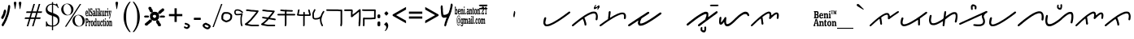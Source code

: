 SplineFontDB: 3.0
FontName: kaganga_21
FullName: kaganga_21
FamilyName: kaganga_21
Weight: Book
Copyright: Beni Anton (c) (elSalikuriy). 2016. All Rights Reserved
Version: 1.00 October 6, 2016, initial release
ItalicAngle: 0
UnderlinePosition: -292
UnderlineWidth: 150
Ascent: 1638
Descent: 410
InvalidEm: 0
sfntRevision: 0x00010000
LayerCount: 2
Layer: 0 1 "Back" 1
Layer: 1 1 "Fore" 0
XUID: [1021 341 221541093 585110]
StyleMap: 0x0040
FSType: 0
OS2Version: 3
OS2_WeightWidthSlopeOnly: 0
OS2_UseTypoMetrics: 0
CreationTime: 1475582471
ModificationTime: 1475760274
PfmFamily: 17
TTFWeight: 400
TTFWidth: 5
LineGap: 222
VLineGap: 0
Panose: 2 0 5 0 0 0 0 0 0 0
OS2TypoAscent: 1434
OS2TypoAOffset: 0
OS2TypoDescent: -410
OS2TypoDOffset: 0
OS2TypoLinegap: 205
OS2WinAscent: 1716
OS2WinAOffset: 0
OS2WinDescent: 418
OS2WinDOffset: 0
HheadAscent: 1716
HheadAOffset: 0
HheadDescent: -418
HheadDOffset: 0
OS2SubXSize: 1434
OS2SubYSize: 1331
OS2SubXOff: 0
OS2SubYOff: 283
OS2SupXSize: 1434
OS2SupYSize: 1331
OS2SupXOff: 0
OS2SupYOff: 977
OS2StrikeYSize: 102
OS2StrikeYPos: 530
OS2CapHeight: 1434
OS2XHeight: 1024
OS2Vendor: 'HL  '
OS2CodePages: 20000001.00000000
OS2UnicodeRanges: 00000003.00000000.00000000.00000000
DEI: 91125
ShortTable: maxp 16
  1
  0
  236
  754
  33
  0
  0
  1
  0
  0
  0
  0
  0
  0
  0
  0
EndShort
LangName: 1033 "Beni Anton +AKkA (elSalikuriy). 2016. All Rights Reserved" "" "Regular" "kaganga_21:Version 1.00" "" "Version 1.00 October 6, 2016, initial release" "" "" "" "" "This font was created using FontCreator 10.0 from High-Logic.com" "www.suara21.com" "www.suara21.com" "" "www.suara21.com"
GaspTable: 1 65535 2 0
Encoding: Custom
Compacted: 1
UnicodeInterp: none
NameList: AGL For New Fonts
DisplaySize: -72
AntiAlias: 1
FitToEm: 0
WinInfo: 24 8 6
BeginChars: 65539 236

StartChar: .notdef
Encoding: 65536 -1 0
Width: 1024
Flags: W
LayerCount: 2
Fore
SplineSet
100 0 m 1,0,-1
 100 1434 l 1,1,-1
 924 1434 l 1,2,-1
 924 0 l 1,3,-1
 100 0 l 1,0,-1
150 50 m 1,4,-1
 874 50 l 1,5,-1
 874 1384 l 1,6,-1
 150 1384 l 1,7,-1
 150 50 l 1,4,-1
325 1148 m 1,8,9
 356 1176 356 1176 383 1191 c 0,10,11
 436 1221 436 1221 495 1221 c 0,12,13
 587 1221 587 1221 643 1173.5 c 128,-1,14
 699 1126 699 1126 699 1046 c 0,15,16
 699 997 699 997 676 947.5 c 128,-1,17
 653 898 653 898 589 818 c 0,18,19
 526 738 526 738 490 686 c 128,-1,20
 454 634 454 634 454 587 c 0,21,22
 454 549 454 549 478 454 c 1,23,-1
 446 454 l 1,24,25
 411 551 411 551 411 602 c 0,26,27
 411 678 411 678 492.5 820 c 128,-1,28
 574 962 574 962 574 1037 c 0,29,30
 574 1094 574 1094 541 1127 c 128,-1,31
 508 1160 508 1160 450 1160 c 0,32,33
 412 1160 412 1160 381 1143 c 0,34,35
 355 1128 355 1128 325 1103 c 1,36,-1
 325 1148 l 1,8,9
389 334 m 2,37,-1
 446 392 l 2,38,39
 457 402 457 402 466 402 c 0,40,41
 476 402 476 402 488 391 c 2,42,-1
 544 331 l 2,43,44
 553 320 553 320 553 311 c 0,45,46
 553 300 553 300 543 289 c 2,47,-1
 487 227 l 2,48,49
 473 213 473 213 466 213 c 0,50,51
 455 213 455 213 446 223 c 2,52,-1
 385 294 l 2,53,54
 378 303 378 303 378 312 c 0,55,56
 378 322 378 322 389 334 c 2,37,-1
EndSplineSet
EndChar

StartChar: .null
Encoding: 29 29 1
AltUni2: 000000.ffffffff.0
Width: 0
Flags: W
LayerCount: 2
EndChar

StartChar: nonmarkingreturn
Encoding: 65537 -1 2
Width: 508
Flags: W
LayerCount: 2
EndChar

StartChar: space
Encoding: 160 32 3
AltUni2: 0000a0.ffffffff.0
Width: 1124
Flags: W
LayerCount: 2
EndChar

StartChar: exclam
Encoding: 33 33 4
Width: 751
Flags: W
LayerCount: 2
Fore
SplineSet
566 1372 m 2,0,-1
 587 1372 l 1,1,2
 639 1349 639 1349 639 1280 c 2,3,-1
 639 1224 l 1,4,5
 630 1130 630 1130 613 1064 c 1,6,7
 601 971 601 971 575 860 c 1,8,9
 564 849 564 849 546 740 c 1,10,11
 527 717 527 717 505 616 c 0,12,13
 498 593 498 593 476 568 c 1,14,15
 456 480 456 480 447 480 c 1,16,17
 406 348 406 348 392 348 c 1,18,19
 373 299 373 299 354 272 c 1,20,21
 354 246 354 246 325 212 c 1,22,23
 325 193 325 193 270 120 c 1,24,25
 270 90 270 90 238 60 c 1,26,27
 209 0 209 0 191 0 c 2,28,-1
 180 0 l 1,29,30
 110 21 110 21 110 72 c 1,31,-1
 107 96 l 1,32,33
 107 136 107 136 151 188 c 1,34,35
 174 253 174 253 191 260 c 1,36,37
 200 287 200 287 220 308 c 1,38,39
 258 387 258 387 258 404 c 1,40,41
 271 415 271 415 293 464 c 1,42,43
 305 464 305 464 322 548 c 1,44,45
 334 548 334 548 348 620 c 1,46,47
 362 633 362 633 380 704 c 1,48,49
 387 704 387 704 412 792 c 1,50,51
 423 792 423 792 430 844 c 1,52,53
 438 848 438 848 438 868 c 2,54,-1
 438 896 l 1,55,56
 467 965 467 965 467 1028 c 1,57,58
 497 1132 497 1132 497 1196 c 1,59,60
 499 1196 499 1196 505 1216 c 1,61,-1
 505 1228 l 2,62,63
 505 1333 505 1333 549 1364 c 0,64,65
 558 1372 558 1372 566 1372 c 2,0,-1
333 1072 m 1,66,67
 384 1006 384 1006 384 984 c 2,68,-1
 384 968 l 1,69,70
 368 887 368 887 368 880 c 1,71,72
 356 870 356 870 339 804 c 1,73,-1
 342 796 l 1,74,75
 323 715 323 715 291 664 c 1,76,77
 291 642 291 642 262 604 c 0,78,79
 231 560 231 560 218 508 c 1,80,81
 213 508 213 508 186 476 c 1,82,-1
 170 472 l 1,83,-1
 138 472 l 1,84,85
 77 494 77 494 77 548 c 2,86,-1
 77 572 l 2,87,88
 77 591 77 591 115 648 c 1,89,90
 115 677 115 677 144 704 c 0,91,92
 144 709 144 709 179 772 c 1,93,94
 179 791 179 791 199 828 c 1,95,96
 215 934 215 934 237 968 c 1,97,98
 247 1056 247 1056 272 1056 c 1,99,100
 294 1072 294 1072 333 1072 c 1,66,67
EndSplineSet
EndChar

StartChar: quotedbl
Encoding: 34 34 5
Width: 672
Flags: W
LayerCount: 2
Fore
SplineSet
197 1108 m 1,0,-1
 167 1108 l 1,1,-1
 105 1467 l 2,2,3
 101 1490 101 1490 101 1500 c 0,4,5
 101 1537 101 1537 121.5 1557 c 128,-1,6
 142 1577 142 1577 181 1577 c 256,7,8
 220 1577 220 1577 241.5 1557.5 c 128,-1,9
 263 1538 263 1538 263 1501 c 0,10,11
 263 1493 263 1493 259 1467 c 2,12,-1
 197 1108 l 1,0,-1
509 1108 m 1,13,-1
 479 1108 l 1,14,-1
 417 1467 l 2,15,16
 413 1490 413 1490 413 1500 c 0,17,18
 413 1537 413 1537 433.5 1557 c 128,-1,19
 454 1577 454 1577 493 1577 c 256,20,21
 532 1577 532 1577 553.5 1557.5 c 128,-1,22
 575 1538 575 1538 575 1501 c 0,23,24
 575 1493 575 1493 571 1467 c 2,25,-1
 509 1108 l 1,13,-1
EndSplineSet
EndChar

StartChar: numbersign
Encoding: 35 35 6
Width: 1336
Flags: W
LayerCount: 2
Fore
SplineSet
596 859 m 1,0,-1
 511 569 l 1,1,-1
 753 569 l 1,2,-1
 839 859 l 1,3,-1
 596 859 l 1,0,-1
673 1434 m 1,4,-1
 766 1434 l 1,5,-1
 625 957 l 1,6,-1
 867 957 l 1,7,-1
 1009 1434 l 1,8,-1
 1101 1434 l 1,9,-1
 960 957 l 1,10,-1
 1219 957 l 1,11,-1
 1190 860 l 1,12,-1
 931 860 l 1,13,-1
 848 570 l 1,14,-1
 1127 570 l 1,15,-1
 1097 472 l 1,16,-1
 817 472 l 1,17,-1
 677 0 l 1,18,-1
 585 0 l 1,19,-1
 724 472 l 1,20,-1
 484 472 l 1,21,-1
 342 0 l 1,22,-1
 250 0 l 1,23,-1
 390 472 l 1,24,-1
 117 472 l 1,25,-1
 147 570 l 1,26,-1
 418 570 l 1,27,-1
 504 860 l 1,28,-1
 209 860 l 1,29,-1
 238 957 l 1,30,-1
 533 957 l 1,31,-1
 673 1434 l 1,4,-1
EndSplineSet
EndChar

StartChar: dollar
Encoding: 36 36 7
Width: 1014
Flags: W
LayerCount: 2
Fore
SplineSet
577 1552 m 1,0,-1
 577 1450 l 1,1,2
 645 1442 645 1442 718 1415 c 0,3,4
 728 1409 728 1409 737 1409 c 0,5,6
 762 1409 762 1409 778 1454 c 1,7,-1
 828 1454 l 1,8,-1
 931 1172 l 1,9,-1
 882 1172 l 1,10,11
 822 1306 822 1306 714 1351 c 0,12,13
 640 1381 640 1381 577 1390 c 1,14,-1
 577 850 l 1,15,16
 818 757 818 757 899.5 667 c 128,-1,17
 981 577 981 577 981 403 c 0,18,19
 981 206 981 206 861.5 103 c 128,-1,20
 742 0 742 0 577 -17 c 1,21,-1
 577 -256 l 1,22,-1
 504 -256 l 1,23,-1
 504 -19 l 1,24,25
 316 -16 316 -16 238 19 c 0,26,27
 228 25 228 25 219 25 c 0,28,29
 194 25 194 25 178 -20 c 1,30,-1
 128 -20 l 1,31,-1
 128 311 l 1,32,-1
 177 311 l 1,33,34
 227 128 227 128 329.5 85 c 128,-1,35
 432 42 432 42 504 42 c 1,36,-1
 504 677 l 1,37,38
 290 744 290 744 205 830 c 0,39,40
 113 921 113 921 113 1079 c 0,41,42
 113 1245 113 1245 238 1350 c 0,43,44
 343 1438 343 1438 504 1452 c 1,45,-1
 504 1552 l 1,46,-1
 577 1552 l 1,0,-1
577 655 m 1,47,-1
 577 45 l 1,48,49
 702 62 702 62 788.5 141 c 128,-1,50
 875 220 875 220 875 360 c 0,51,52
 875 476 875 476 806 543 c 0,53,54
 744 602 744 602 577 655 c 1,47,-1
504 873 m 1,55,-1
 504 1393 l 1,56,57
 385 1388 385 1388 305 1321 c 0,58,59
 219 1248 219 1248 219 1139 c 0,60,61
 219 1041 219 1041 274 986 c 0,62,63
 326 932 326 932 504 873 c 1,55,-1
EndSplineSet
EndChar

StartChar: percent
Encoding: 37 37 8
Width: 1610
Flags: W
LayerCount: 2
Fore
SplineSet
449 1459 m 256,0,1
 547 1459 547 1459 639.5 1410 c 128,-1,2
 732 1361 732 1361 784 1270.5 c 128,-1,3
 836 1180 836 1180 836 1080 c 0,4,5
 836 981 836 981 785.5 891.5 c 128,-1,6
 735 802 735 802 642.5 751.5 c 128,-1,7
 550 701 550 701 449 701 c 0,8,9
 349 701 349 701 256.5 751.5 c 128,-1,10
 164 802 164 802 113 891.5 c 128,-1,11
 62 981 62 981 62 1080 c 0,12,13
 62 1180 62 1180 114 1270.5 c 128,-1,14
 166 1361 166 1361 258.5 1410 c 128,-1,15
 351 1459 351 1459 449 1459 c 256,0,1
206 1066 m 0,16,17
 219 974 219 974 261.5 892.5 c 128,-1,18
 304 811 304 811 368 768 c 0,19,20
 425 728 425 728 482 728 c 0,21,22
 489 728 489 728 495 729 c 0,23,24
 558 732 558 732 610 782 c 128,-1,25
 662 832 662 832 683 918 c 0,26,27
 696 972 696 972 696 1029 c 0,28,29
 696 1061 696 1061 692 1094 c 0,30,31
 680 1187 680 1187 636 1269.5 c 128,-1,32
 592 1352 592 1352 529 1394 c 0,33,34
 471 1432 471 1432 414 1432 c 2,35,-1
 403 1432 l 2,36,37
 342 1429 342 1429 290 1380 c 128,-1,38
 238 1331 238 1331 217 1245 c 0,39,40
 202 1187 202 1187 202 1128 c 0,41,42
 202 1097 202 1097 206 1066 c 0,16,17
297 -29 m 1,43,-1
 1237 1432 l 1,44,-1
 1321 1432 l 1,45,-1
 383 -29 l 1,46,-1
 297 -29 l 1,43,-1
1161 738 m 0,47,48
 1258 738 1258 738 1351 688.5 c 128,-1,49
 1444 639 1444 639 1496 548.5 c 128,-1,50
 1548 458 1548 458 1548 359 c 0,51,52
 1548 259 1548 259 1497.5 169.5 c 128,-1,53
 1447 80 1447 80 1354.5 30 c 128,-1,54
 1262 -20 1262 -20 1161 -20 c 256,55,56
 1060 -20 1060 -20 968 30 c 128,-1,57
 876 80 876 80 825 169.5 c 128,-1,58
 774 259 774 259 774 359 c 0,59,60
 774 458 774 458 826 548.5 c 128,-1,61
 878 639 878 639 970.5 688.5 c 128,-1,62
 1063 738 1063 738 1161 738 c 0,47,48
918 344 m 0,63,64
 931 252 931 252 973.5 170.5 c 128,-1,65
 1016 89 1016 89 1080 46 c 0,66,67
 1139 7 1139 7 1196 7 c 2,68,-1
 1207 7 l 2,69,70
 1270 10 1270 10 1322 60 c 128,-1,71
 1374 110 1374 110 1395 196 c 0,72,73
 1408 250 1408 250 1408 307 c 0,74,75
 1408 339 1408 339 1404 372 c 0,76,77
 1392 465 1392 465 1348 547.5 c 128,-1,78
 1304 630 1304 630 1241 672 c 0,79,80
 1183 710 1183 710 1126 710 c 2,81,-1
 1115 710 l 2,82,83
 1054 707 1054 707 1002 658 c 128,-1,84
 950 609 950 609 929 523 c 0,85,86
 914 465 914 465 914 406 c 0,87,88
 914 375 914 375 918 344 c 0,63,64
EndSplineSet
EndChar

StartChar: ampersand
Encoding: 38 38 9
Width: 1769
Flags: W
LayerCount: 2
Fore
SplineSet
345 1160 m 1,0,-1
 358 1160 l 2,1,2
 378 1160 378 1160 395 1137 c 1,3,-1
 423 1149 l 1,4,5
 432 1145 432 1145 432 1126 c 2,6,-1
 432 1034 l 2,7,8
 432 1011 432 1011 423 1011 c 2,9,-1
 409 1011 l 1,10,11
 386 1103 386 1103 363 1103 c 0,12,13
 338 1103 338 1103 331 1057 c 1,14,15
 331 978 331 978 390 942 c 1,16,17
 441 889 441 889 441 781 c 1,18,19
 427 643 427 643 377 643 c 2,20,-1
 368 643 l 2,21,22
 345 643 345 643 322 678 c 1,23,24
 322 655 322 655 312 655 c 2,25,-1
 294 655 l 2,26,27
 285 655 285 655 285 678 c 2,28,-1
 285 781 l 2,29,30
 286 804 286 804 294 804 c 2,31,-1
 308 804 l 1,32,33
 331 712 331 712 354 712 c 2,34,-1
 372 712 l 2,35,36
 379 712 379 712 390 758 c 1,37,-1
 390 792 l 1,38,39
 386 822 386 822 294 930 c 1,40,-1
 285 1011 l 1,41,-1
 285 1034 l 2,42,43
 285 1140 285 1140 345 1160 c 1,0,-1
767 1160 m 1,44,-1
 790 1160 l 2,45,46
 797 1160 797 1160 804 1126 c 1,47,-1
 804 1103 l 2,48,49
 804 1086 804 1086 790 1068 c 1,50,-1
 767 1068 l 2,51,52
 760 1068 760 1068 749 1114 c 1,53,54
 749 1132 749 1132 767 1160 c 1,44,-1
1397 1160 m 1,55,-1
 1420 1160 l 2,56,57
 1426 1160 1426 1160 1433 1126 c 1,58,-1
 1433 1103 l 2,59,60
 1433 1086 1433 1086 1420 1068 c 1,61,-1
 1397 1068 l 2,62,63
 1389 1068 1389 1068 1378 1114 c 1,64,65
 1378 1132 1378 1132 1397 1160 c 1,55,-1
188 1149 m 2,66,-1
 239 1149 l 1,67,68
 248 1145 248 1145 248 1126 c 2,69,-1
 248 724 l 1,70,71
 266 718 266 718 266 689 c 2,72,-1
 266 678 l 2,73,74
 266 655 266 655 257 655 c 2,75,-1
 188 655 l 2,76,77
 179 655 179 655 179 678 c 2,78,-1
 179 689 l 1,79,-1
 198 735 l 1,80,-1
 198 1080 l 1,81,82
 179 1080 179 1080 179 1103 c 2,83,-1
 179 1126 l 2,84,85
 181 1149 181 1149 188 1149 c 2,66,-1
643 1149 m 2,86,-1
 694 1149 l 1,87,88
 703 1145 703 1145 703 1126 c 2,89,-1
 703 735 l 1,90,-1
 721 689 l 1,91,-1
 721 678 l 2,92,93
 721 655 721 655 712 655 c 2,94,-1
 643 655 l 2,95,96
 634 655 634 655 634 678 c 2,97,-1
 634 689 l 1,98,-1
 652 735 l 1,99,-1
 652 1080 l 1,100,101
 634 1080 634 1080 634 1103 c 2,102,-1
 634 1126 l 2,103,104
 635 1149 635 1149 643 1149 c 2,86,-1
841 1149 m 2,105,-1
 891 1149 l 1,106,107
 900 1145 900 1145 900 1126 c 2,108,-1
 900 850 l 1,109,-1
 905 850 l 1,110,111
 946 925 946 925 946 942 c 1,112,113
 933 942 933 942 933 965 c 2,114,-1
 933 976 l 2,115,116
 934 999 934 999 942 999 c 2,117,-1
 1001 999 l 2,118,119
 1011 996 1011 996 1011 976 c 2,120,-1
 1011 965 l 1,121,122
 950 875 950 875 946 850 c 1,123,124
 970 772 970 772 1015 689 c 1,125,-1
 1015 678 l 2,126,127
 1015 655 1015 655 1006 655 c 2,128,-1
 937 655 l 2,129,130
 928 655 928 655 928 678 c 2,131,-1
 928 689 l 2,132,133
 928 712 928 712 942 712 c 1,134,135
 915 804 915 804 910 804 c 1,136,-1
 900 770 l 1,137,-1
 900 735 l 1,138,-1
 919 689 l 1,139,-1
 919 678 l 2,140,141
 919 655 919 655 910 655 c 2,142,-1
 841 655 l 2,143,144
 832 655 832 655 832 678 c 2,145,-1
 832 689 l 1,146,-1
 850 735 l 1,147,-1
 850 1080 l 1,148,149
 832 1080 832 1080 832 1103 c 2,150,-1
 832 1126 l 2,151,152
 833 1149 833 1149 841 1149 c 2,105,-1
78 1011 m 2,153,-1
 96 1011 l 2,154,155
 158 1011 158 1011 165 827 c 1,156,-1
 156 815 l 1,157,-1
 55 815 l 1,158,-1
 55 804 l 1,159,160
 62 701 62 701 92 701 c 0,161,162
 116 701 116 701 129 758 c 1,163,-1
 161 735 l 1,164,165
 146 643 146 643 101 643 c 2,166,-1
 78 643 l 1,167,168
 5 672 5 672 5 815 c 1,169,170
 13 1011 13 1011 78 1011 c 2,153,-1
515 1011 m 2,171,-1
 551 1011 l 2,172,173
 611 1011 611 1011 611 838 c 2,174,-1
 611 724 l 1,175,176
 629 724 629 724 629 701 c 2,177,-1
 629 678 l 2,178,179
 629 655 629 655 620 655 c 2,180,-1
 574 655 l 2,181,182
 565 655 565 655 565 689 c 1,183,184
 541 643 541 643 515 643 c 2,185,-1
 510 643 l 2,186,187
 459 643 459 643 459 747 c 2,188,-1
 459 758 l 2,189,190
 459 861 459 861 515 861 c 2,191,-1
 560 861 l 1,192,-1
 560 907 l 1,193,194
 553 953 553 953 528 953 c 0,195,196
 516 953 516 953 492 896 c 1,197,-1
 482 896 l 2,198,199
 473 896 473 896 473 919 c 2,200,-1
 473 965 l 1,201,202
 479 1011 479 1011 515 1011 c 2,171,-1
749 999 m 2,203,-1
 795 999 l 2,204,205
 804 996 804 996 804 976 c 2,206,-1
 804 735 l 1,207,-1
 822 689 l 1,208,-1
 822 678 l 2,209,210
 822 655 822 655 813 655 c 2,211,-1
 740 655 l 1,212,-1
 740 689 l 1,213,214
 758 729 758 729 758 770 c 2,215,-1
 758 907 l 1,216,-1
 740 953 l 1,217,-1
 740 976 l 2,218,219
 741 999 741 999 749 999 c 2,203,-1
1029 999 m 2,220,-1
 1080 999 l 2,221,222
 1089 996 1089 996 1089 976 c 2,223,-1
 1089 758 l 2,224,225
 1089 740 1089 740 1107 712 c 1,226,227
 1144 712 1144 712 1144 792 c 2,228,-1
 1144 919 l 1,229,-1
 1121 965 l 1,230,-1
 1121 976 l 2,231,232
 1122 999 1122 999 1130 999 c 2,233,-1
 1190 999 l 1,234,-1
 1190 770 l 2,235,236
 1190 724 1190 724 1213 689 c 1,237,238
 1208 667 1208 667 1208 655 c 1,239,-1
 1153 655 l 2,240,241
 1144 655 1144 655 1144 689 c 1,242,243
 1114 643 1114 643 1098 643 c 2,244,-1
 1080 643 l 2,245,246
 1038 643 1038 643 1038 850 c 2,247,-1
 1038 919 l 1,248,-1
 1020 965 l 1,249,-1
 1020 976 l 2,250,251
 1021 999 1021 999 1029 999 c 2,220,-1
1231 999 m 2,252,-1
 1282 999 l 2,253,254
 1291 999 1291 999 1291 953 c 1,255,256
 1310 999 1310 999 1328 999 c 2,257,-1
 1346 999 l 2,258,259
 1355 996 1355 996 1355 976 c 2,260,-1
 1355 896 l 2,261,262
 1355 873 1355 873 1346 873 c 2,263,-1
 1341 873 l 1,264,-1
 1318 907 l 1,265,266
 1294 907 1294 907 1291 792 c 2,267,-1
 1291 735 l 1,268,-1
 1314 689 l 1,269,-1
 1314 678 l 2,270,271
 1314 655 1314 655 1305 655 c 2,272,-1
 1231 655 l 2,273,274
 1222 655 1222 655 1222 678 c 2,275,-1
 1222 689 l 1,276,-1
 1245 747 l 1,277,-1
 1245 907 l 1,278,-1
 1222 953 l 1,279,-1
 1222 976 l 2,280,281
 1223 999 1223 999 1231 999 c 2,252,-1
1378 999 m 2,282,-1
 1424 999 l 2,283,284
 1433 996 1433 996 1433 976 c 2,285,-1
 1433 735 l 1,286,-1
 1452 689 l 1,287,-1
 1452 678 l 2,288,289
 1452 655 1452 655 1443 655 c 2,290,-1
 1378 655 l 2,291,292
 1369 655 1369 655 1369 678 c 2,293,-1
 1369 689 l 1,294,295
 1387 729 1387 729 1387 770 c 2,296,-1
 1387 930 l 1,297,298
 1369 930 1369 930 1369 953 c 2,299,-1
 1369 976 l 2,300,301
 1370 999 1370 999 1378 999 c 2,282,-1
1465 999 m 2,302,-1
 1534 999 l 2,303,304
 1544 996 1544 996 1544 976 c 2,305,-1
 1544 953 l 2,306,307
 1544 930 1544 930 1525 930 c 1,308,309
 1548 768 1548 768 1548 758 c 1,310,-1
 1557 758 l 1,311,312
 1580 917 1580 917 1580 930 c 1,313,314
 1562 930 1562 930 1562 953 c 2,315,-1
 1562 976 l 2,316,317
 1563 999 1563 999 1571 999 c 2,318,-1
 1626 999 l 2,319,320
 1635 996 1635 996 1635 976 c 2,321,-1
 1635 953 l 1,322,323
 1616 953 1616 953 1553 563 c 1,324,325
 1530 494 1530 494 1525 494 c 2,326,-1
 1498 494 l 2,327,328
 1488 494 1488 494 1488 517 c 2,329,-1
 1488 540 l 1,330,331
 1528 592 1528 592 1530 632 c 2,332,-1
 1530 643 l 1,333,334
 1481 942 1481 942 1456 942 c 1,335,-1
 1456 976 l 2,336,337
 1458 999 1458 999 1465 999 c 2,302,-1
55 861 m 1,338,-1
 119 861 l 1,339,340
 119 953 119 953 83 953 c 1,341,342
 55 930 55 930 55 861 c 1,338,-1
505 781 m 1,343,-1
 505 747 l 1,344,345
 513 701 513 701 537 701 c 1,346,347
 550 708 550 708 560 758 c 1,348,-1
 560 815 l 1,349,-1
 537 827 l 1,350,351
 513 827 513 827 505 781 c 1,343,-1
1240 517 m 1,352,-1
 1263 517 l 2,353,354
 1270 517 1270 517 1277 482 c 1,355,-1
 1277 459 l 2,356,357
 1277 443 1277 443 1263 425 c 1,358,-1
 1240 425 l 2,359,360
 1233 425 1233 425 1222 471 c 1,361,362
 1222 489 1222 489 1240 517 c 1,352,-1
9 505 m 2,363,-1
 119 505 l 2,364,365
 188 505 188 505 188 345 c 0,366,367
 188 239 188 239 124 218 c 1,368,-1
 74 218 l 1,369,-1
 74 103 l 1,370,-1
 96 57 l 1,371,-1
 96 34 l 2,372,373
 96 11 96 11 87 11 c 2,374,-1
 9 11 l 2,375,376
 0 11 0 11 0 34 c 2,377,-1
 0 57 l 1,378,-1
 23 103 l 1,379,-1
 23 413 l 1,380,-1
 0 459 l 1,381,-1
 0 482 l 2,382,383
 1 505 1 505 9 505 c 2,363,-1
629 505 m 2,384,-1
 680 505 l 2,385,386
 689 502 689 502 689 482 c 2,387,-1
 689 103 l 2,388,389
 689 96 689 96 712 46 c 1,390,-1
 712 34 l 2,391,392
 712 11 712 11 703 11 c 2,393,-1
 652 11 l 2,394,395
 643 11 643 11 643 46 c 1,396,397
 624 0 624 0 597 0 c 2,398,-1
 583 0 l 1,399,400
 528 27 528 27 528 138 c 2,401,-1
 528 218 l 2,402,403
 528 340 528 340 593 356 c 1,404,-1
 606 356 l 2,405,406
 620 356 620 356 643 322 c 1,407,-1
 643 425 l 1,408,-1
 620 471 l 1,409,-1
 620 482 l 2,410,411
 622 505 622 505 629 505 c 2,384,-1
1158 459 m 1,412,-1
 1162 436 l 1,413,-1
 1158 436 l 1,414,-1
 1162 413 l 1,415,-1
 1162 356 l 1,416,-1
 1190 356 l 1,417,418
 1199 352 1199 352 1199 333 c 2,419,-1
 1199 322 l 2,420,421
 1199 299 1199 299 1190 299 c 2,422,-1
 1162 299 l 1,423,424
 1162 253 1162 253 1158 253 c 2,425,-1
 1162 230 l 1,426,-1
 1162 92 l 2,427,428
 1164 69 1164 69 1171 69 c 1,429,-1
 1194 115 l 1,430,-1
 1199 92 l 1,431,432
 1199 0 1199 0 1162 0 c 2,433,-1
 1149 0 l 2,434,435
 1112 0 1112 0 1112 103 c 2,436,-1
 1112 299 l 1,437,438
 1089 299 1089 299 1089 322 c 2,439,-1
 1089 333 l 2,440,441
 1089 356 1089 356 1116 356 c 1,442,-1
 1116 413 l 1,443,444
 1123 459 1123 459 1158 459 c 1,412,-1
74 436 m 1,445,-1
 74 287 l 1,446,-1
 92 287 l 2,447,448
 127 287 127 287 133 333 c 1,449,-1
 133 390 l 1,450,451
 127 436 127 436 92 436 c 2,452,-1
 74 436 l 1,445,-1
409 368 m 2,453,-1
 441 368 l 2,454,455
 496 368 496 368 510 184 c 1,456,457
 497 0 497 0 441 0 c 2,458,-1
 409 0 l 2,459,460
 353 0 353 0 340 184 c 1,461,462
 355 368 355 368 409 368 c 2,453,-1
1383 368 m 2,463,-1
 1397 368 l 2,464,465
 1484 368 1484 368 1484 184 c 0,466,467
 1484 22 1484 22 1406 0 c 1,468,-1
 1383 0 l 2,469,470
 1327 0 1327 0 1314 184 c 1,471,472
 1329 368 1329 368 1383 368 c 2,463,-1
207 356 m 2,473,-1
 257 356 l 2,474,475
 266 356 266 356 266 310 c 1,476,477
 286 356 286 356 303 356 c 2,478,-1
 322 356 l 1,479,480
 331 352 331 352 331 333 c 2,481,-1
 331 253 l 2,482,483
 331 230 331 230 322 230 c 2,484,-1
 317 230 l 1,485,486
 302 264 302 264 294 264 c 0,487,488
 270 264 270 264 266 149 c 1,489,-1
 266 92 l 1,490,-1
 289 46 l 1,491,-1
 289 34 l 2,492,493
 289 11 289 11 280 11 c 2,494,-1
 207 11 l 2,495,496
 198 11 198 11 198 34 c 2,497,-1
 198 46 l 1,498,-1
 221 103 l 1,499,-1
 221 264 l 1,500,-1
 198 310 l 1,501,-1
 198 333 l 2,502,503
 199 356 199 356 207 356 c 2,473,-1
730 356 m 2,504,-1
 781 356 l 1,505,506
 790 352 790 352 790 333 c 2,507,-1
 790 138 l 2,508,509
 790 69 790 69 818 69 c 1,510,511
 839 103 839 103 845 103 c 1,512,-1
 845 276 l 1,513,-1
 822 322 l 1,514,515
 827 322 827 322 827 333 c 1,516,517
 822 333 822 333 822 345 c 1,518,-1
 832 356 l 1,519,-1
 882 356 l 1,520,521
 891 352 891 352 891 333 c 2,522,-1
 891 126 l 2,523,524
 891 81 891 81 914 46 c 1,525,-1
 914 34 l 2,526,527
 914 11 914 11 905 11 c 2,528,-1
 854 11 l 2,529,530
 845 11 845 11 845 46 c 1,531,532
 818 0 818 0 795 0 c 2,533,-1
 781 0 l 2,534,535
 740 0 740 0 740 207 c 2,536,-1
 740 276 l 1,537,-1
 721 322 l 1,538,-1
 721 333 l 2,539,540
 723 356 723 356 730 356 c 2,504,-1
992 356 m 2,541,-1
 1011 356 l 1,542,-1
 1043 333 l 1,543,544
 1044 356 1044 356 1052 356 c 2,545,-1
 1061 356 l 2,546,547
 1068 356 1068 356 1075 322 c 1,548,-1
 1075 241 l 2,549,550
 1075 218 1075 218 1066 218 c 2,551,-1
 1052 218 l 1,552,553
 1032 299 1032 299 1011 299 c 0,554,555
 983 299 983 299 979 161 c 0,556,557
 979 66 979 66 1020 57 c 0,558,559
 1026 57 1026 57 1052 126 c 1,560,-1
 1075 115 l 1,561,-1
 1075 80 l 1,562,563
 1053 0 1053 0 1024 0 c 2,564,-1
 1001 0 l 1,565,566
 928 29 928 29 928 172 c 1,567,568
 942 356 942 356 992 356 c 2,541,-1
1222 356 m 2,569,-1
 1268 356 l 1,570,571
 1277 352 1277 352 1277 333 c 2,572,-1
 1277 80 l 1,573,574
 1296 75 1296 75 1296 46 c 2,575,-1
 1296 34 l 2,576,577
 1296 11 1296 11 1286 11 c 2,578,-1
 1222 11 l 2,579,580
 1213 11 1213 11 1213 34 c 2,581,-1
 1213 46 l 1,582,583
 1231 86 1231 86 1231 126 c 2,584,-1
 1231 264 l 1,585,-1
 1213 310 l 1,586,-1
 1213 333 l 2,587,588
 1214 356 1214 356 1222 356 c 2,569,-1
1502 356 m 2,589,-1
 1553 356 l 2,590,591
 1562 356 1562 356 1562 322 c 1,592,-1
 1567 322 l 1,593,594
 1584 356 1584 356 1608 356 c 2,595,-1
 1617 356 l 2,596,597
 1668 356 1668 356 1668 218 c 2,598,-1
 1668 92 l 1,599,-1
 1686 46 l 1,600,-1
 1686 34 l 2,601,602
 1686 11 1686 11 1677 11 c 2,603,-1
 1608 11 l 2,604,605
 1599 11 1599 11 1599 34 c 2,606,-1
 1599 46 l 2,607,608
 1599 69 1599 69 1617 69 c 1,609,-1
 1617 218 l 2,610,611
 1617 287 1617 287 1590 287 c 1,612,613
 1562 269 1562 269 1562 207 c 2,614,-1
 1562 92 l 1,615,-1
 1585 46 l 1,616,-1
 1585 34 l 2,617,618
 1585 11 1585 11 1576 11 c 2,619,-1
 1502 11 l 2,620,621
 1493 11 1493 11 1493 34 c 2,622,-1
 1493 46 l 1,623,-1
 1516 103 l 1,624,-1
 1516 264 l 1,625,-1
 1493 310 l 1,626,-1
 1493 333 l 2,627,628
 1494 356 1494 356 1502 356 c 2,589,-1
390 207 m 2,629,-1
 390 184 l 2,630,631
 390 57 390 57 427 57 c 0,632,633
 453 57 453 57 459 184 c 1,634,-1
 459 207 l 2,635,636
 459 276 459 276 427 310 c 1,637,638
 390 295 390 295 390 207 c 2,629,-1
1364 207 m 2,639,-1
 1364 184 l 2,640,641
 1364 57 1364 57 1401 57 c 1,642,643
 1433 91 1433 91 1433 161 c 2,644,-1
 1433 207 l 2,645,646
 1433 270 1433 270 1406 310 c 1,647,648
 1364 295 1364 295 1364 207 c 2,639,-1
574 172 m 0,649,650
 574 69 574 69 611 69 c 0,651,652
 640 69 640 69 643 161 c 2,653,-1
 643 230 l 1,654,655
 627 299 627 299 611 299 c 0,656,657
 574 291 574 291 574 172 c 0,649,650
EndSplineSet
EndChar

StartChar: quotesingle
Encoding: 39 39 10
Width: 346
Flags: W
LayerCount: 2
Fore
SplineSet
197 1108 m 1,0,-1
 167 1108 l 1,1,-1
 105 1467 l 2,2,3
 101 1490 101 1490 101 1500 c 0,4,5
 101 1537 101 1537 121.5 1557 c 128,-1,6
 142 1577 142 1577 181 1577 c 256,7,8
 220 1577 220 1577 241.5 1557.5 c 128,-1,9
 263 1538 263 1538 263 1501 c 0,10,11
 263 1493 263 1493 259 1467 c 2,12,-1
 197 1108 l 1,0,-1
EndSplineSet
EndChar

StartChar: parenleft
Encoding: 40 40 11
Width: 758
Flags: W
LayerCount: 2
Fore
SplineSet
252 601 m 0,0,1
 254 878 254 878 351.5 1131 c 128,-1,2
 449 1384 449 1384 620 1573 c 1,3,-1
 700 1573 l 1,4,5
 528 1331 528 1331 470 1135 c 0,6,7
 413 942 413 942 413 612 c 2,8,-1
 413 590 l 2,9,10
 413 260 413 260 470 68 c 0,11,12
 528 -128 528 -128 700 -370 c 1,13,-1
 620 -370 l 1,14,15
 449 -181 449 -181 351.5 71.5 c 128,-1,16
 254 324 254 324 252 601 c 0,0,1
EndSplineSet
EndChar

StartChar: parenright
Encoding: 41 41 12
Width: 758
Flags: W
LayerCount: 2
Fore
SplineSet
138 -370 m 1,0,-1
 58 -370 l 1,1,2
 230 -128 230 -128 288 68 c 0,3,4
 345 260 345 260 345 590 c 2,5,-1
 345 612 l 2,6,7
 345 942 345 942 288 1135 c 0,8,9
 230 1331 230 1331 58 1573 c 1,10,-1
 138 1573 l 1,11,12
 309 1384 309 1384 406.5 1131 c 128,-1,13
 504 878 504 878 506 601 c 0,14,15
 504 324 504 324 406.5 71.5 c 128,-1,16
 309 -181 309 -181 138 -370 c 1,0,-1
EndSplineSet
EndChar

StartChar: asterisk
Encoding: 42 42 13
Width: 1497
Flags: W
LayerCount: 2
Fore
SplineSet
356 1248 m 2,0,1
 378 1248 378 1248 416 1236 c 1,2,-1
 444 1236 l 1,3,4
 464 1224 464 1224 464 1208 c 2,5,-1
 460 1184 l 1,6,7
 467 1184 467 1184 488 1120 c 1,8,9
 544 1063 544 1063 544 1048 c 2,10,-1
 544 1044 l 2,11,12
 544 1035 544 1035 540 1028 c 1,13,14
 556 1004 556 1004 556 960 c 2,15,-1
 556 920 l 2,16,17
 556 912 556 912 548 912 c 2,18,-1
 540 916 l 1,19,20
 504 906 504 906 504 896 c 1,21,-1
 536 896 l 1,22,23
 557 916 557 916 604 932 c 1,24,-1
 660 932 l 1,25,26
 678 920 678 920 688 920 c 1,27,28
 709 932 709 932 728 932 c 2,29,-1
 732 932 l 1,30,31
 783 908 783 908 820 908 c 1,32,33
 876 844 876 844 880 844 c 2,34,-1
 888 844 l 1,35,36
 892 874 892 874 896 884 c 1,37,-1
 892 892 l 1,38,39
 892 919 892 919 928 940 c 1,40,41
 953 1008 953 1008 984 1008 c 0,42,43
 1002 1008 1002 1008 1032 1048 c 1,44,45
 1041 1048 1041 1048 1072 1088 c 1,46,47
 1100 1088 1100 1088 1152 1148 c 1,48,49
 1158 1148 1158 1148 1168 1156 c 1,50,51
 1268 1136 1268 1136 1268 1088 c 2,52,-1
 1268 1032 l 2,53,54
 1268 1000 1268 1000 1224 976 c 1,55,56
 1224 960 1224 960 1160 928 c 1,57,58
 1043 792 1043 792 992 792 c 2,59,-1
 980 792 l 2,60,61
 954 792 954 792 932 808 c 1,62,-1
 916 808 l 1,63,-1
 912 788 l 1,64,65
 920 758 920 758 952 720 c 1,66,-1
 952 624 l 2,67,68
 952 615 952 615 956 608 c 1,69,70
 950 565 950 565 936 536 c 1,71,72
 936 486 936 486 880 448 c 0,73,74
 856 427 856 427 856 392 c 1,75,76
 882 376 882 376 908 372 c 1,77,78
 956 346 956 346 956 296 c 1,79,80
 979 276 979 276 1004 200 c 1,81,82
 1018 200 1018 200 1056 148 c 1,83,-1
 1056 144 l 2,84,85
 1056 135 1056 135 1052 128 c 1,86,87
 1068 94 1068 94 1068 84 c 2,88,-1
 1068 64 l 2,89,90
 1068 20 1068 20 1012 4 c 0,91,92
 997 0 997 0 976 0 c 2,93,-1
 948 0 l 2,94,95
 892 0 892 0 892 40 c 1,96,97
 861 78 861 78 840 140 c 1,98,99
 788 184 788 184 788 212 c 0,100,101
 788 236 788 236 752 264 c 1,102,103
 752 275 752 275 772 304 c 0,104,105
 776 311 776 311 776 324 c 2,106,-1
 776 332 l 1,107,-1
 772 372 l 1,108,109
 828 377 828 377 828 392 c 1,110,-1
 816 400 l 1,111,112
 796 400 796 400 748 364 c 1,113,114
 723 356 723 356 716 356 c 0,115,116
 645 360 645 360 596 360 c 0,117,118
 584 360 584 360 548 388 c 0,119,120
 535 396 535 396 524 396 c 2,121,-1
 512 396 l 1,122,123
 497 388 497 388 480 352 c 1,124,-1
 496 308 l 1,125,-1
 496 300 l 1,126,127
 442 241 442 241 404 236 c 1,128,129
 404 222 404 222 360 188 c 1,130,131
 360 177 360 177 288 136 c 1,132,133
 209 44 209 44 184 44 c 2,134,-1
 132 44 l 2,135,136
 92 44 92 44 44 104 c 1,137,138
 72 208 72 208 100 208 c 1,139,140
 148 223 148 223 148 248 c 1,141,142
 167 248 167 248 200 296 c 1,143,144
 229 296 229 296 328 404 c 0,145,146
 364 440 364 440 384 440 c 2,147,-1
 408 440 l 1,148,149
 439 420 439 420 452 420 c 2,150,-1
 456 420 l 2,151,152
 462 420 462 420 468 432 c 1,153,154
 396 491 396 491 396 516 c 2,155,-1
 396 544 l 1,156,157
 376 567 376 567 376 608 c 1,158,-1
 380 636 l 1,159,-1
 376 684 l 2,160,161
 376 720 376 720 396 744 c 1,162,-1
 396 784 l 1,163,164
 425 831 425 831 492 860 c 1,165,-1
 496 868 l 1,166,-1
 496 876 l 2,167,168
 496 887 496 887 440 892 c 1,169,170
 440 897 440 897 384 928 c 1,171,172
 343 1000 343 1000 332 1044 c 1,173,174
 320 1044 320 1044 284 1132 c 1,175,176
 276 1132 276 1132 276 1140 c 2,177,-1
 276 1168 l 1,178,179
 304 1248 304 1248 332 1248 c 2,180,-1
 356 1248 l 2,0,1
556 656 m 2,181,-1
 556 620 l 1,182,183
 621 536 621 536 652 536 c 2,184,-1
 688 536 l 1,185,186
 727 556 727 556 776 620 c 1,187,188
 752 670 752 670 752 680 c 0,189,190
 752 732 752 732 692 732 c 0,191,192
 688 732 688 732 680 728 c 1,193,-1
 656 732 l 1,194,-1
 628 732 l 1,195,196
 556 703 556 703 556 656 c 2,181,-1
80 688 m 2,197,-1
 232 688 l 1,198,-1
 244 680 l 1,199,-1
 288 680 l 2,200,201
 293 680 293 680 308 660 c 1,202,-1
 308 628 l 2,203,204
 308 624 308 624 304 624 c 2,205,-1
 308 616 l 1,206,-1
 308 612 l 2,207,208
 308 564 308 564 244 564 c 2,209,-1
 76 564 l 2,210,211
 67 564 67 564 60 560 c 1,212,213
 39 560 39 560 16 604 c 1,214,215
 0 611 0 611 0 632 c 1,216,217
 55 688 55 688 80 688 c 2,197,-1
1060 688 m 1,218,-1
 1232 688 l 2,219,220
 1302 688 1302 688 1332 616 c 1,221,222
 1317 613 1317 613 1288 564 c 1,223,224
 1280 564 1280 564 1280 560 c 2,225,-1
 1232 564 l 1,226,-1
 1068 564 l 2,227,228
 1059 564 1059 564 1052 560 c 1,229,230
 988 560 988 560 988 604 c 2,231,-1
 988 616 l 2,232,233
 988 637 988 637 1020 656 c 1,234,235
 1020 668 1020 668 1060 688 c 1,218,-1
EndSplineSet
EndChar

StartChar: plus
Encoding: 43 43 14
Width: 1014
Flags: W
LayerCount: 2
Fore
SplineSet
437 647 m 1,0,-1
 87 647 l 1,1,-1
 87 787 l 1,2,-1
 437 787 l 1,3,-1
 437 1156 l 1,4,-1
 438 1157 l 1,5,-1
 577 1157 l 1,6,-1
 577 787 l 1,7,-1
 926 787 l 1,8,-1
 927 786 l 1,9,-1
 927 647 l 1,10,-1
 577 647 l 1,11,-1
 577 277 l 1,12,-1
 437 277 l 1,13,-1
 437 647 l 1,0,-1
EndSplineSet
EndChar

StartChar: comma
Encoding: 44 44 15
Width: 515
Flags: W
LayerCount: 2
Fore
SplineSet
52 179 m 2,0,-1
 57 193 l 2,1,2
 69 226 69 226 118 221 c 1,3,-1
 257 171 l 2,4,5
 281 162 281 162 300 139 c 1,6,-1
 306 140 l 1,7,8
 361 98 361 98 361 86 c 1,9,10
 396 35 396 35 391 19 c 2,11,-1
 361 -61 l 1,12,13
 334 -88 334 -88 325 -115 c 1,14,15
 300 -115 300 -115 280 -136 c 0,16,17
 247 -166 247 -166 244 -165 c 0,18,19
 222 -162 222 -162 181 -173 c 1,20,-1
 52 -126 l 2,21,22
 24 -116 24 -116 1 -53 c 1,23,-1
 4 -39 l 1,24,-1
 5 -37 l 2,25,26
 12 -17 12 -17 60 -2 c 1,27,28
 91 -26 91 -26 97 -28 c 2,29,-1
 161 -52 l 2,30,31
 183 -60 183 -60 204 -60 c 1,32,-1
 211 -42 l 1,33,34
 242 -8 242 -8 258 0 c 1,35,-1
 260 5 l 2,36,37
 271 35 271 35 218 62 c 1,38,39
 218 69 218 69 199 76 c 2,40,-1
 135 99 l 1,41,42
 105 100 105 100 100 101 c 0,43,44
 64 130 64 130 58 140 c 0,45,46
 45 162 45 162 52 179 c 2,0,-1
EndSplineSet
EndChar

StartChar: hyphen
Encoding: 173 45 16
AltUni2: 0000ad.ffffffff.0
Width: 670
Flags: W
LayerCount: 2
Fore
SplineSet
156 409 m 2,0,1
 116 409 116 409 116 437 c 2,2,-1
 116 520 l 2,3,4
 116 549 116 549 157 549 c 2,5,-1
 513 549 l 2,6,7
 554 549 554 549 554 520 c 2,8,-1
 554 437 l 2,9,10
 554 409 554 409 514 409 c 2,11,-1
 156 409 l 2,0,1
EndSplineSet
EndChar

StartChar: period
Encoding: 46 46 17
Width: 627
Flags: W
LayerCount: 2
Fore
SplineSet
296 62 m 1,0,-1
 259 75 l 1,1,2
 229 76 229 76 224 77 c 0,3,4
 203 94 203 94 193 104 c 1,5,-1
 187 95 l 1,6,7
 150 67 150 67 133 62 c 1,8,-1
 130 57 l 2,9,10
 114 29 114 29 162 -6 c 1,11,12
 161 -13 161 -13 178 -24 c 2,13,-1
 182 -26 l 1,14,-1
 184 -26 l 2,15,16
 187 -29 187 -29 190 -31 c 2,17,-1
 237 -57 l 1,18,19
 266 -63 266 -63 271 -65 c 0,20,21
 275 -69 275 -69 278 -74 c 2,22,-1
 285 -76 l 2,23,24
 307 -84 307 -84 328 -84 c 1,25,-1
 335 -66 l 1,26,27
 366 -32 366 -32 382 -24 c 1,28,-1
 384 -19 l 2,29,30
 394 8 394 8 351 33 c 1,31,32
 341 31 341 31 328 29 c 1,33,34
 302 58 302 58 297 61 c 2,35,-1
 296 62 l 1,0,-1
334 164 m 1,36,-1
 381 147 l 2,37,38
 405 138 405 138 424 115 c 1,39,-1
 430 116 l 1,40,41
 485 74 485 74 485 62 c 1,42,43
 520 11 520 11 515 -5 c 2,44,-1
 485 -85 l 1,45,46
 458 -112 458 -112 449 -139 c 1,47,48
 424 -139 424 -139 404 -160 c 0,49,50
 371 -190 371 -190 368 -189 c 0,51,52
 346 -186 346 -186 305 -197 c 1,53,-1
 268 -184 l 1,54,55
 253 -186 253 -186 233 -180 c 1,56,-1
 187 -154 l 1,57,-1
 176 -150 l 2,58,59
 167 -147 167 -147 158 -138 c 2,60,-1
 104 -107 l 2,61,62
 82 -94 82 -94 68 -68 c 1,63,-1
 62 -68 l 1,64,65
 15 -17 15 -17 17 -5 c 1,66,67
 -9 51 -9 51 -1 66 c 2,68,-1
 42 140 l 1,69,70
 74 161 74 161 87 186 c 1,71,72
 112 182 112 182 135 199 c 0,73,74
 173 223 173 223 176 222 c 0,75,76
 197 215 197 215 239 219 c 1,77,-1
 334 164 l 1,36,-1
EndSplineSet
EndChar

StartChar: slash
Encoding: 47 47 18
Width: 569
Flags: W
LayerCount: 2
Fore
SplineSet
93 -50 m 1,0,-1
 13 -50 l 1,1,-1
 554 1434 l 1,2,-1
 634 1434 l 1,3,-1
 93 -50 l 1,0,-1
EndSplineSet
EndChar

StartChar: zero
Encoding: 48 48 19
Width: 799
Flags: W
LayerCount: 2
Fore
SplineSet
123 634 m 2,0,-1
 123 495 l 2,1,2
 123 454 123 454 205 419 c 1,3,4
 255 369 255 369 329 369 c 1,5,6
 542 432 542 432 542 514 c 1,7,8
 561 514 561 514 569 602 c 1,9,-1
 569 684 l 2,10,11
 569 727 569 727 446 791 c 0,12,13
 418 804 418 804 370 804 c 2,14,-1
 226 804 l 1,15,16
 130 758 130 758 130 659 c 1,17,18
 123 659 123 659 123 634 c 2,0,-1
226 911 m 2,19,-1
 370 911 l 2,20,21
 538 911 538 911 672 747 c 1,22,23
 686 722 686 722 686 678 c 2,24,-1
 686 621 l 2,25,26
 686 350 686 350 370 268 c 1,27,-1
 315 249 l 1,28,29
 6 350 6 350 6 501 c 2,30,-1
 6 653 l 1,31,32
 59 911 59 911 226 911 c 2,19,-1
EndSplineSet
EndChar

StartChar: one
Encoding: 49 49 20
Width: 657
Flags: W
LayerCount: 2
Fore
SplineSet
173 1089 m 2,0,-1
 244 1089 l 1,1,2
 411 1055 411 1055 453 997 c 1,3,4
 550 929 550 929 550 921 c 2,5,-1
 550 901 l 1,6,7
 545 860 545 860 509 860 c 0,8,9
 485 860 485 860 361 962 c 1,10,11
 285 1002 285 1002 229 1002 c 2,12,-1
 163 1002 l 2,13,14
 110 1002 110 1002 92 947 c 0,15,16
 87 938 87 938 87 926 c 2,17,-1
 87 906 l 2,18,19
 87 794 87 794 163 794 c 0,20,21
 392 794 392 794 473 840 c 1,22,-1
 489 840 l 2,23,24
 529 840 529 840 529 794 c 1,25,26
 473 596 473 596 473 504 c 2,27,-1
 473 305 l 2,28,29
 473 188 473 188 514 56 c 1,30,-1
 514 46 l 2,31,32
 514 5 514 5 463 0 c 0,33,34
 431 0 431 0 417 102 c 1,35,36
 392 102 392 102 387 316 c 1,37,-1
 387 524 l 2,38,39
 387 586 387 586 422 723 c 1,40,-1
 422 733 l 1,41,42
 381 707 381 707 148 707 c 0,43,44
 53 707 53 707 5 840 c 1,45,46
 0 892 0 892 0 921 c 2,47,-1
 0 936 l 1,48,49
 7 1002 7 1002 71 1064 c 1,50,51
 120 1089 120 1089 173 1089 c 2,0,-1
EndSplineSet
EndChar

StartChar: two
Encoding: 50 50 21
Width: 1014
Flags: W
LayerCount: 2
Fore
SplineSet
139 1083 m 1,0,-1
 194 1083 l 1,1,-1
 436 1047 l 1,2,-1
 502 1047 l 2,3,4
 552 1047 552 1047 744 1022 c 1,5,-1
 811 1022 l 1,6,7
 865 1015 865 1015 865 968 c 1,8,9
 793 824 793 824 666 684 c 1,10,11
 666 674 666 674 466 442 c 1,12,13
 430 374 430 374 175 157 c 1,14,-1
 169 157 l 1,15,-1
 169 151 l 1,16,17
 407 103 407 103 436 103 c 2,18,-1
 841 103 l 2,19,20
 889 103 889 103 895 42 c 1,21,22
 878 0 878 0 841 0 c 2,23,-1
 442 0 l 2,24,25
 413 0 413 0 85 61 c 1,26,27
 0 82 0 82 0 127 c 2,28,-1
 0 151 l 1,29,30
 9 171 9 171 151 266 c 1,31,32
 231 346 231 346 345 448 c 1,33,34
 480 629 480 629 575 726 c 1,35,36
 584 745 584 745 702 889 c 1,37,38
 702 900 702 900 720 920 c 1,39,40
 599 942 599 942 381 950 c 1,41,-1
 188 980 l 1,42,-1
 127 980 l 1,43,44
 73 988 73 988 73 1035 c 0,45,46
 73 1077 73 1077 139 1083 c 1,0,-1
EndSplineSet
EndChar

StartChar: three
Encoding: 51 51 22
Width: 1014
Flags: W
LayerCount: 2
Fore
SplineSet
138 1071 m 1,0,-1
 191 1071 l 1,1,-1
 431 1035 l 1,2,-1
 497 1035 l 2,3,4
 546 1035 546 1035 736 1011 c 1,5,-1
 802 1011 l 1,6,7
 856 1003 856 1003 856 957 c 1,8,9
 796 827 796 827 556 550 c 1,10,11
 556 536 556 536 796 509 c 0,12,13
 921 491 921 491 921 443 c 1,14,15
 912 389 912 389 868 389 c 1,16,-1
 485 455 l 2,17,18
 474 455 474 455 401 359 c 1,19,20
 181 156 181 156 168 156 c 1,21,-1
 168 150 l 1,22,23
 402 102 402 102 431 102 c 2,24,-1
 832 102 l 2,25,26
 880 102 880 102 886 42 c 1,27,28
 868 0 868 0 832 0 c 2,29,-1
 437 0 l 2,30,31
 408 0 408 0 84 60 c 1,32,33
 0 81 0 81 0 126 c 2,34,-1
 0 150 l 2,35,36
 2 158 2 158 168 281 c 1,37,-1
 341 443 l 1,38,-1
 359 467 l 1,39,-1
 359 473 l 1,40,41
 78 509 78 509 78 527 c 1,42,43
 60 533 60 533 60 562 c 0,44,45
 60 601 60 601 114 610 c 1,46,-1
 150 610 l 1,47,48
 200 592 200 592 437 568 c 1,49,50
 502 640 502 640 646 820 c 1,51,52
 671 842 671 842 712 909 c 1,53,54
 593 932 593 932 377 939 c 1,55,-1
 185 969 l 1,56,-1
 126 969 l 1,57,58
 72 977 72 977 72 1023 c 0,59,60
 72 1065 72 1065 138 1071 c 1,0,-1
EndSplineSet
EndChar

StartChar: four
Encoding: 52 52 23
Width: 1219
Flags: W
LayerCount: 2
Fore
SplineSet
244 1077 m 1,0,1
 470 1053 470 1053 494 1053 c 1,2,3
 494 1065 494 1065 530 1071 c 1,4,-1
 565 1053 l 1,5,-1
 583 1053 l 1,6,7
 844 1041 844 1041 869 1041 c 2,8,-1
 904 1041 l 1,9,10
 970 1035 970 1035 970 994 c 0,11,12
 970 944 970 944 904 940 c 1,13,-1
 869 940 l 1,14,15
 608 952 608 952 583 952 c 2,16,-1
 577 952 l 1,17,18
 571 882 571 882 571 851 c 2,19,-1
 571 797 l 1,20,-1
 1071 797 l 1,21,22
 1125 788 1125 788 1125 750 c 1,23,24
 1117 696 1117 696 1071 696 c 2,25,-1
 571 696 l 1,26,-1
 571 184 l 2,27,28
 571 0 571 0 512 0 c 2,29,-1
 506 0 l 2,30,31
 478 0 478 0 458 42 c 1,32,33
 470 116 470 116 470 167 c 2,34,-1
 470 696 l 1,35,-1
 65 696 l 2,36,37
 0 696 0 696 0 750 c 0,38,39
 0 788 0 788 54 797 c 1,40,-1
 470 797 l 1,41,-1
 470 851 l 2,42,43
 470 882 470 882 476 952 c 1,44,-1
 464 958 l 1,45,-1
 405 958 l 1,46,47
 224 978 224 978 196 988 c 1,48,49
 179 1014 179 1014 179 1029 c 0,50,51
 179 1071 179 1071 244 1077 c 1,0,1
EndSplineSet
EndChar

StartChar: five
Encoding: 53 53 24
Width: 976
Flags: W
LayerCount: 2
Fore
SplineSet
117 1089 m 2,0,-1
 122 1089 l 2,1,2
 153 1089 153 1089 167 1056 c 1,3,-1
 117 783 l 1,4,5
 111 783 111 783 111 778 c 1,6,7
 151 761 151 761 250 761 c 2,8,-1
 400 761 l 1,9,-1
 400 878 l 1,10,11
 407 928 407 928 450 928 c 0,12,13
 486 928 486 928 494 878 c 1,14,-1
 494 761 l 1,15,-1
 778 761 l 1,16,17
 733 907 733 907 711 1022 c 1,18,19
 706 1022 706 1022 706 1039 c 0,20,21
 706 1075 706 1075 756 1083 c 1,22,23
 814 1083 814 1083 839 867 c 1,24,25
 856 867 856 867 872 745 c 1,26,-1
 872 739 l 1,27,28
 867 667 867 667 800 667 c 2,29,-1
 494 667 l 1,30,31
 489 556 489 556 489 500 c 2,32,-1
 489 128 l 2,33,34
 489 0 489 0 439 0 c 0,35,36
 413 0 413 0 389 33 c 1,37,38
 394 89 394 89 394 117 c 2,39,-1
 394 517 l 2,40,41
 394 564 394 564 400 667 c 1,42,-1
 244 667 l 1,43,44
 0 677 0 677 0 722 c 2,45,-1
 0 733 l 1,46,47
 35 821 35 821 61 1011 c 1,48,49
 77 1089 77 1089 117 1089 c 2,0,-1
EndSplineSet
EndChar

StartChar: six
Encoding: 54 54 25
Width: 882
Flags: W
LayerCount: 2
Fore
SplineSet
151 1101 m 1,0,1
 196 1088 196 1088 196 1056 c 0,2,3
 196 1039 196 1039 95 827 c 1,4,-1
 95 732 l 2,5,6
 95 537 95 537 129 537 c 0,7,8
 137 537 137 537 151 525 c 1,9,-1
 173 525 l 2,10,11
 392 525 392 525 458 604 c 1,12,13
 520 632 520 632 553 754 c 1,14,15
 659 989 659 989 710 989 c 2,16,-1
 715 989 l 1,17,18
 741 980 741 980 754 956 c 1,19,-1
 754 950 l 2,20,21
 754 922 754 922 654 754 c 1,22,23
 570 524 570 524 570 453 c 2,24,-1
 570 386 l 1,25,26
 590 203 590 203 637 134 c 1,27,28
 671 52 671 52 671 39 c 1,29,30
 656 0 656 0 615 0 c 256,31,32
 574 0 574 0 503 218 c 1,33,34
 475 350 475 350 475 386 c 2,35,-1
 475 492 l 1,36,-1
 469 492 l 1,37,38
 378 430 378 430 173 430 c 1,39,40
 6 448 6 448 6 587 c 1,41,42
 0 681 0 681 0 732 c 2,43,-1
 0 816 l 2,44,45
 0 875 0 875 89 1034 c 1,46,47
 106 1101 106 1101 151 1101 c 1,0,1
EndSplineSet
EndChar

StartChar: seven
Encoding: 55 55 26
Width: 1107
Flags: W
LayerCount: 2
Fore
SplineSet
48 1089 m 0,0,1
 383 1083 383 1083 584 1083 c 2,2,-1
 735 1083 l 1,3,4
 823 1071 823 1071 831 1071 c 2,5,-1
 958 1071 l 2,6,7
 988 1071 988 1071 1012 1035 c 1,8,-1
 1006 964 l 1,9,-1
 1006 244 l 2,10,11
 1006 50 1006 50 958 0 c 1,12,-1
 922 0 l 1,13,14
 886 21 886 21 886 54 c 2,15,-1
 886 71 l 1,16,17
 904 184 904 184 904 232 c 2,18,-1
 904 970 l 1,19,-1
 807 970 l 2,20,21
 800 970 800 970 741 982 c 1,22,-1
 566 982 l 2,23,24
 371 982 371 982 48 988 c 1,25,26
 0 1003 0 1003 0 1035 c 1,27,28
 11 1089 11 1089 48 1089 c 0,0,1
EndSplineSet
EndChar

StartChar: eight
Encoding: 56 56 27
Width: 1142
Flags: W
LayerCount: 2
Fore
SplineSet
987 1101 m 1,0,1
 1041 1093 1041 1093 1041 1047 c 2,2,-1
 1041 702 l 2,3,4
 1041 0 1041 0 975 0 c 2,5,-1
 957 0 l 2,6,7
 909 0 909 0 909 60 c 2,8,-1
 909 73 l 2,9,10
 909 97 909 97 921 151 c 1,11,12
 909 171 909 171 909 181 c 0,13,14
 939 450 939 450 939 696 c 2,15,-1
 939 938 l 1,16,17
 719 751 719 751 616 684 c 1,18,19
 533 581 533 581 473 581 c 1,20,21
 444 588 444 588 425 623 c 1,22,23
 431 705 431 705 431 744 c 2,24,-1
 431 871 l 1,25,26
 443 977 443 977 443 980 c 2,27,-1
 54 980 l 2,28,29
 6 980 6 980 0 1041 c 1,30,31
 18 1083 18 1083 54 1083 c 2,32,-1
 467 1083 l 1,33,34
 544 1077 544 1077 544 1004 c 2,35,-1
 544 956 l 1,36,37
 532 897 532 897 532 889 c 2,38,-1
 532 750 l 1,39,40
 661 838 661 838 754 913 c 1,41,42
 954 1101 954 1101 987 1101 c 1,0,1
EndSplineSet
EndChar

StartChar: nine
Encoding: 57 57 28
Width: 953
Flags: W
LayerCount: 2
Fore
SplineSet
41 1089 m 1,0,1
 157 1083 157 1083 215 1083 c 2,2,-1
 812 1083 l 1,3,4
 864 1074 864 1074 864 1035 c 0,5,6
 858 745 858 745 858 583 c 2,7,-1
 858 524 l 2,8,9
 858 458 858 458 777 458 c 2,10,-1
 707 458 l 1,11,12
 577 446 577 446 568 446 c 2,13,-1
 162 446 l 1,14,-1
 162 184 l 2,15,16
 162 6 162 6 128 6 c 0,17,18
 115 6 115 6 104 0 c 1,19,20
 78 6 78 6 58 36 c 1,21,22
 64 134 64 134 64 184 c 2,23,-1
 64 399 l 2,24,25
 64 433 64 433 58 494 c 1,26,27
 72 559 72 559 110 559 c 2,28,-1
 145 559 l 1,29,-1
 162 547 l 1,30,-1
 557 547 l 2,31,32
 572 547 572 547 713 559 c 1,33,-1
 760 559 l 1,34,-1
 760 672 l 2,35,36
 760 767 760 767 765 982 c 1,37,-1
 226 982 l 2,38,39
 6 982 6 982 6 1018 c 1,40,41
 0 1029 0 1029 0 1035 c 0,42,43
 0 1070 0 1070 41 1089 c 1,0,1
EndSplineSet
EndChar

StartChar: colon
Encoding: 58 58 29
Width: 302
Flags: W
LayerCount: 2
Fore
SplineSet
100 768 m 1,0,1
 176 738 176 738 176 704 c 2,2,-1
 176 580 l 1,3,4
 172 532 172 532 136 532 c 1,5,6
 136 521 136 521 96 516 c 1,7,-1
 76 516 l 1,8,9
 4 533 4 533 4 580 c 1,10,11
 0 603 0 603 0 644 c 0,12,13
 0 748 0 748 44 748 c 1,14,15
 44 760 44 760 100 768 c 1,0,1
72 308 m 2,16,-1
 112 308 l 1,17,18
 176 290 176 290 176 240 c 0,19,20
 176 232 176 232 180 232 c 2,21,-1
 176 212 l 1,22,-1
 176 60 l 2,23,24
 176 28 176 28 132 12 c 0,25,26
 132 8 132 8 116 0 c 1,27,-1
 64 0 l 1,28,29
 4 31 4 31 4 60 c 0,30,31
 0 98 0 98 0 136 c 2,32,-1
 0 176 l 2,33,34
 0 308 0 308 72 308 c 2,16,-1
EndSplineSet
EndChar

StartChar: semicolon
Encoding: 894 59 30
AltUni2: 00037e.ffffffff.0
Width: 557
Flags: W
LayerCount: 2
Fore
SplineSet
145 859 m 2,0,-1
 227 943 l 2,1,2
 242 957 242 957 256 957 c 0,3,4
 269 957 269 957 287 941 c 2,5,-1
 367 855 l 2,6,7
 379 839 379 839 379 826 c 0,8,9
 379 811 379 811 365 795 c 2,10,-1
 285 707 l 2,11,12
 265 687 265 687 256 687 c 0,13,14
 240 687 240 687 227 701 c 2,15,-1
 139 802 l 2,16,17
 129 815 129 815 129 828 c 0,18,19
 129 843 129 843 145 859 c 2,0,-1
238 258 m 1,20,21
 282 258 282 258 326.5 192.5 c 128,-1,22
 371 127 371 127 371 41 c 0,23,24
 371 -68 371 -68 300 -185.5 c 128,-1,25
 229 -303 229 -303 161 -303 c 1,26,-1
 161 -260 l 1,27,28
 234 -217 234 -217 248 -70 c 1,29,30
 248 49 248 49 119 91 c 1,31,-1
 119 133 l 1,32,-1
 238 258 l 1,20,21
EndSplineSet
EndChar

StartChar: less
Encoding: 60 60 31
Width: 1014
Flags: W
LayerCount: 2
Fore
SplineSet
927 1074 m 1,0,-1
 302 715 l 1,1,-1
 927 360 l 1,2,-1
 927 193 l 1,3,-1
 87 674 l 1,4,-1
 87 757 l 1,5,-1
 927 1241 l 1,6,-1
 927 1074 l 1,0,-1
EndSplineSet
EndChar

StartChar: equal
Encoding: 61 61 32
Width: 1014
Flags: W
LayerCount: 2
Fore
SplineSet
87 631 m 1,0,-1
 927 631 l 1,1,-1
 927 491 l 1,2,-1
 87 491 l 1,3,-1
 87 631 l 1,0,-1
87 943 m 1,4,-1
 927 943 l 1,5,-1
 927 803 l 1,6,-1
 87 803 l 1,7,-1
 87 943 l 1,4,-1
EndSplineSet
EndChar

StartChar: greater
Encoding: 62 62 33
Width: 1014
Flags: W
LayerCount: 2
Fore
SplineSet
87 1241 m 1,0,-1
 927 757 l 1,1,-1
 927 674 l 1,2,-1
 87 193 l 1,3,-1
 87 360 l 1,4,-1
 712 715 l 1,5,-1
 87 1074 l 1,6,-1
 87 1241 l 1,0,-1
EndSplineSet
EndChar

StartChar: question
Encoding: 63 63 34
Width: 905
Flags: W
LayerCount: 2
Fore
SplineSet
733 1459 m 1,0,-1
 747 1459 l 1,1,2
 793 1411 793 1411 793 1367 c 2,3,-1
 793 1363 l 1,4,5
 785 1332 785 1332 782 1267 c 1,6,7
 771 1260 771 1260 763 1183 c 1,8,9
 757 1183 757 1183 752 1115 c 1,10,11
 743 1115 743 1115 730 1047 c 1,12,13
 720 1047 720 1047 711 959 c 1,14,15
 681 883 681 883 681 875 c 0,16,17
 681 865 681 865 660 815 c 1,18,19
 660 797 660 797 630 731 c 1,20,21
 630 695 630 695 594 655 c 0,22,23
 583 637 583 637 570 579 c 1,24,25
 561 579 561 579 542 507 c 1,26,27
 513 473 513 473 488 379 c 1,28,29
 477 379 477 379 464 299 c 1,30,31
 450 299 450 299 434 219 c 1,32,33
 423 214 423 214 393 83 c 1,34,35
 360 -3 360 -3 346 -5 c 2,36,-1
 325 -5 l 2,37,38
 283 -5 283 -5 265 51 c 0,39,40
 262 51 262 51 262 55 c 2,41,-1
 262 63 l 2,42,43
 262 92 262 92 287 171 c 1,44,45
 300 275 300 275 316 275 c 1,46,47
 327 337 327 337 349 375 c 1,48,49
 349 384 349 384 368 455 c 0,50,51
 376 490 376 490 398 511 c 1,52,53
 398 518 398 518 409 571 c 1,54,55
 401 575 401 575 401 579 c 2,56,-1
 360 563 l 1,57,58
 355 567 355 567 352 567 c 0,59,60
 336 547 336 547 316 547 c 0,61,62
 312 547 312 547 287 555 c 1,63,64
 251 547 251 547 251 543 c 2,65,-1
 238 547 l 1,66,-1
 208 547 l 2,67,68
 198 547 198 547 159 575 c 1,69,70
 129 589 129 589 99 643 c 1,71,72
 82 643 82 643 77 751 c 1,73,-1
 63 771 l 1,74,-1
 63 843 l 1,75,76
 55 881 55 881 55 891 c 2,77,-1
 55 951 l 1,78,-1
 36 1191 l 1,79,80
 36 1313 36 1313 80 1347 c 1,81,-1
 99 1343 l 1,82,-1
 126 1343 l 1,83,84
 164 1304 164 1304 164 1275 c 2,85,-1
 164 1183 l 1,86,-1
 161 1175 l 1,87,88
 175 1164 175 1164 175 1119 c 2,89,-1
 175 979 l 1,90,91
 191 851 191 851 191 831 c 2,92,-1
 191 811 l 1,93,-1
 213 743 l 1,94,95
 238 735 238 735 248 735 c 2,96,-1
 308 735 l 1,97,98
 360 747 360 747 395 763 c 2,99,-1
 485 807 l 1,100,101
 512 838 512 838 529 855 c 1,102,103
 550 887 550 887 591 1039 c 1,104,105
 607 1039 607 1039 624 1167 c 1,106,107
 641 1167 641 1167 660 1355 c 1,108,109
 667 1355 667 1355 679 1431 c 0,110,111
 679 1447 679 1447 733 1459 c 1,0,-1
EndSplineSet
EndChar

StartChar: at
Encoding: 64 64 35
Width: 2077
Flags: W
LayerCount: 2
Fore
SplineSet
591 1272 m 1,0,-1
 613 1272 l 2,1,2
 620 1272 620 1272 627 1238 c 1,3,-1
 627 1215 l 2,4,5
 627 1198 627 1198 613 1180 c 1,6,-1
 591 1180 l 2,7,8
 584 1180 584 1180 574 1226 c 0,9,10
 574 1244 574 1244 591 1272 c 1,0,-1
1761 1272 m 2,11,-1
 1787 1272 l 2,12,13
 1844 1272 1844 1272 1844 1146 c 2,14,-1
 1844 1123 l 2,15,16
 1844 1038 1844 1038 1756 905 c 1,17,18
 1743 861 1743 861 1743 837 c 1,19,-1
 1805 837 l 2,20,21
 1810 837 1810 837 1827 917 c 1,22,-1
 1836 917 l 1,23,24
 1844 913 1844 913 1844 894 c 2,25,-1
 1844 791 l 2,26,27
 1844 768 1844 768 1836 768 c 2,28,-1
 1712 768 l 2,29,30
 1703 768 1703 768 1703 802 c 0,31,32
 1703 949 1703 949 1796 1089 c 1,33,-1
 1800 1146 l 1,34,-1
 1800 1157 l 2,35,36
 1800 1175 1800 1175 1783 1203 c 1,37,-1
 1769 1203 l 2,38,39
 1751 1203 1751 1203 1730 1123 c 1,40,-1
 1716 1123 l 2,41,42
 1708 1123 1708 1123 1708 1146 c 2,43,-1
 1708 1215 l 1,44,45
 1726 1272 1726 1272 1761 1272 c 2,11,-1
9 1261 m 2,46,-1
 57 1261 l 1,47,48
 66 1257 66 1257 66 1238 c 2,49,-1
 66 1077 l 1,50,51
 83 1112 83 1112 106 1112 c 2,52,-1
 119 1112 l 2,53,54
 169 1112 169 1112 176 951 c 1,55,-1
 176 917 l 2,56,57
 176 756 176 756 115 756 c 2,58,-1
 101 756 l 2,59,60
 86 756 86 756 66 802 c 1,61,62
 66 768 66 768 57 768 c 2,63,-1
 9 768 l 2,64,65
 0 768 0 768 0 791 c 2,66,-1
 0 802 l 1,67,-1
 18 848 l 1,68,-1
 18 1192 l 1,69,70
 0 1192 0 1192 0 1215 c 2,71,-1
 0 1238 l 2,72,73
 1 1261 1 1261 9 1261 c 2,46,-1
1950 1261 m 1,74,-1
 1972 1261 l 1,75,76
 1981 1257 1981 1257 1981 1238 c 2,77,-1
 1981 859 l 1,78,-1
 2012 814 l 1,79,-1
 2012 791 l 2,80,81
 2012 768 2012 768 2003 768 c 2,82,-1
 1919 768 l 2,83,84
 1911 768 1911 768 1911 791 c 2,85,-1
 1911 814 l 1,86,-1
 1941 859 l 1,87,-1
 1941 1146 l 1,88,-1
 1911 1123 l 1,89,-1
 1906 1146 l 1,90,-1
 1906 1180 l 2,91,92
 1906 1190 1906 1190 1950 1261 c 1,74,-1
1174 1215 m 1,93,-1
 1178 1192 l 1,94,-1
 1178 1112 l 1,95,-1
 1205 1112 l 1,96,97
 1213 1108 1213 1108 1213 1089 c 2,98,-1
 1213 1077 l 2,99,100
 1213 1054 1213 1054 1205 1054 c 2,101,-1
 1178 1054 l 1,102,-1
 1178 905 l 2,103,104
 1178 894 1178 894 1174 894 c 1,105,106
 1179 825 1179 825 1187 825 c 1,107,-1
 1209 871 l 1,108,-1
 1213 848 l 1,109,110
 1213 756 1213 756 1178 756 c 2,111,-1
 1156 756 l 1,112,113
 1130 796 1130 796 1130 859 c 2,114,-1
 1130 1054 l 1,115,116
 1107 1054 1107 1054 1107 1077 c 2,117,-1
 1107 1089 l 2,118,119
 1107 1112 1107 1112 1134 1112 c 1,120,-1
 1134 1169 l 1,121,122
 1140 1215 1140 1215 1174 1215 c 1,93,-1
269 1123 m 2,123,-1
 291 1123 l 1,124,125
 353 1094 353 1094 353 940 c 1,126,-1
 344 928 l 1,127,-1
 247 928 l 1,128,-1
 247 917 l 2,129,130
 247 814 247 814 287 814 c 0,131,132
 304 814 304 814 318 871 c 1,133,-1
 349 848 l 1,134,135
 334 756 334 756 291 756 c 2,136,-1
 269 756 l 1,137,138
 199 785 199 785 199 928 c 1,139,140
 206 1123 206 1123 269 1123 c 2,123,-1
821 1123 m 2,141,-1
 838 1123 l 2,142,143
 896 1123 896 1123 896 951 c 2,144,-1
 896 837 l 1,145,146
 913 837 913 837 913 814 c 2,147,-1
 913 791 l 2,148,149
 913 768 913 768 905 768 c 2,150,-1
 860 768 l 2,151,152
 852 768 852 768 852 802 c 1,153,154
 828 756 828 756 803 756 c 2,155,-1
 790 756 l 2,156,157
 766 756 766 756 750 825 c 1,158,-1
 750 871 l 2,159,160
 750 974 750 974 803 974 c 2,161,-1
 838 974 l 1,162,-1
 847 963 l 1,163,-1
 847 1020 l 1,164,165
 840 1066 840 1066 816 1066 c 0,166,167
 804 1066 804 1066 781 1008 c 1,168,-1
 772 1008 l 2,169,170
 763 1008 763 1008 763 1031 c 2,171,-1
 763 1089 l 2,172,173
 763 1123 763 1123 821 1123 c 2,141,-1
1293 1123 m 2,174,-1
 1306 1123 l 2,175,176
 1390 1123 1390 1123 1390 940 c 0,177,178
 1390 756 1390 756 1306 756 c 2,179,-1
 1297 756 l 1,180,181
 1227 782 1227 782 1227 940 c 1,182,183
 1241 1123 1241 1123 1293 1123 c 2,174,-1
375 1112 m 2,184,-1
 424 1112 l 2,185,186
 432 1112 432 1112 432 1077 c 1,187,-1
 437 1077 l 1,188,189
 454 1112 454 1112 477 1112 c 2,190,-1
 494 1112 l 2,191,192
 534 1112 534 1112 534 974 c 2,193,-1
 534 848 l 1,194,-1
 552 802 l 1,195,-1
 552 791 l 2,196,197
 552 768 552 768 543 768 c 2,198,-1
 477 768 l 2,199,200
 468 768 468 768 468 791 c 2,201,-1
 468 802 l 2,202,203
 468 825 468 825 485 825 c 1,204,-1
 485 997 l 1,205,206
 476 1043 476 1043 463 1043 c 0,207,208
 432 1043 432 1043 432 963 c 2,209,-1
 432 848 l 1,210,-1
 454 802 l 1,211,-1
 454 791 l 2,212,213
 454 768 454 768 446 768 c 2,214,-1
 375 768 l 2,215,216
 366 768 366 768 366 791 c 2,217,-1
 366 802 l 1,218,-1
 388 859 l 1,219,-1
 388 1020 l 1,220,-1
 366 1066 l 1,221,-1
 366 1089 l 2,222,223
 368 1112 368 1112 375 1112 c 2,184,-1
574 1112 m 2,224,-1
 618 1112 l 1,225,226
 627 1108 627 1108 627 1089 c 2,227,-1
 627 837 l 1,228,229
 644 831 644 831 644 802 c 2,230,-1
 644 791 l 2,231,232
 644 768 644 768 635 768 c 2,233,-1
 574 768 l 2,234,235
 565 768 565 768 565 791 c 2,236,-1
 565 802 l 1,237,238
 582 842 582 842 582 882 c 2,239,-1
 582 1020 l 1,240,-1
 565 1066 l 1,241,-1
 565 1089 l 2,242,243
 566 1112 566 1112 574 1112 c 2,224,-1
927 1112 m 2,244,-1
 975 1112 l 2,245,246
 984 1112 984 1112 984 1066 c 1,247,248
 1003 1112 1003 1112 1019 1112 c 2,249,-1
 1037 1112 l 2,250,251
 1085 1112 1085 1112 1085 940 c 2,252,-1
 1085 825 l 1,253,254
 1103 825 1103 825 1103 802 c 2,255,-1
 1103 791 l 2,256,257
 1103 768 1103 768 1094 768 c 2,258,-1
 1028 768 l 2,259,260
 1019 768 1019 768 1019 791 c 2,261,-1
 1019 802 l 2,262,263
 1019 825 1019 825 1037 825 c 1,264,-1
 1037 997 l 2,265,266
 1037 1015 1037 1015 1019 1043 c 1,267,268
 984 1043 984 1043 984 963 c 2,269,-1
 984 848 l 1,270,-1
 1006 802 l 1,271,-1
 1006 791 l 2,272,273
 1006 768 1006 768 997 768 c 2,274,-1
 927 768 l 2,275,276
 918 768 918 768 918 791 c 2,277,-1
 918 802 l 1,278,-1
 940 859 l 1,279,-1
 940 1020 l 1,280,-1
 918 1066 l 1,281,-1
 918 1089 l 2,282,283
 919 1112 919 1112 927 1112 c 2,244,-1
1412 1112 m 2,284,-1
 1460 1112 l 2,285,286
 1469 1112 1469 1112 1469 1077 c 1,287,-1
 1474 1077 l 1,288,289
 1490 1112 1490 1112 1505 1112 c 2,290,-1
 1531 1112 l 2,291,292
 1571 1112 1571 1112 1571 940 c 2,293,-1
 1571 848 l 1,294,-1
 1588 802 l 1,295,-1
 1588 791 l 2,296,297
 1588 768 1588 768 1580 768 c 2,298,-1
 1513 768 l 2,299,300
 1505 768 1505 768 1505 791 c 2,301,-1
 1505 802 l 1,302,-1
 1522 848 l 1,303,-1
 1522 974 l 2,304,305
 1522 1043 1522 1043 1496 1043 c 1,306,307
 1469 1025 1469 1025 1469 963 c 2,308,-1
 1469 848 l 1,309,-1
 1491 802 l 1,310,-1
 1491 791 l 2,311,312
 1491 768 1491 768 1483 768 c 2,313,-1
 1412 768 l 2,314,315
 1403 768 1403 768 1403 791 c 2,316,-1
 1403 802 l 1,317,-1
 1425 859 l 1,318,-1
 1425 1020 l 1,319,-1
 1403 1066 l 1,320,-1
 1403 1089 l 2,321,322
 1404 1112 1404 1112 1412 1112 c 2,284,-1
247 974 m 1,323,-1
 309 974 l 1,324,325
 309 1066 309 1066 274 1066 c 1,326,327
 247 1042 247 1042 247 974 c 1,323,-1
1275 963 m 2,328,-1
 1275 940 l 2,329,330
 1275 814 1275 814 1310 814 c 1,331,332
 1341 847 1341 847 1341 917 c 2,333,-1
 1341 963 l 2,334,335
 1341 1026 1341 1026 1315 1066 c 1,336,337
 1275 1051 1275 1051 1275 963 c 2,328,-1
66 986 m 1,338,-1
 66 882 l 2,339,340
 66 867 66 867 88 825 c 1,341,-1
 97 825 l 2,342,343
 132 825 132 825 132 928 c 0,344,345
 128 1043 128 1043 93 1043 c 1,346,347
 74 1027 74 1027 66 986 c 1,338,-1
794 894 m 1,348,-1
 794 859 l 2,349,350
 794 842 794 842 812 814 c 1,351,-1
 825 814 l 2,352,353
 831 814 831 814 847 871 c 1,354,-1
 847 928 l 1,355,-1
 825 940 l 1,356,357
 801 940 801 940 794 894 c 1,348,-1
684 859 m 1,358,-1
 706 859 l 2,359,360
 712 859 712 859 719 825 c 1,361,-1
 719 802 l 2,362,363
 719 786 719 786 706 768 c 1,364,-1
 684 768 l 2,365,366
 678 768 678 768 671 802 c 1,367,-1
 671 825 l 2,368,369
 671 842 671 842 684 859 c 1,358,-1
1628 859 m 1,370,-1
 1650 859 l 2,371,372
 1657 859 1657 859 1663 825 c 1,373,-1
 1663 802 l 2,374,375
 1663 786 1663 786 1650 768 c 1,376,-1
 1624 768 l 2,377,378
 1614 768 1614 768 1610 825 c 1,379,-1
 1628 859 l 1,370,-1
247 688 m 2,380,-1
 269 688 l 2,381,382
 337 688 337 688 357 435 c 1,383,-1
 357 413 l 1,384,385
 338 183 338 183 287 183 c 2,386,-1
 274 183 l 2,387,388
 262 183 262 183 260 241 c 1,389,390
 238 183 238 183 221 183 c 2,391,-1
 216 183 l 2,392,393
 178 183 178 183 172 332 c 1,394,395
 190 539 190 539 238 539 c 2,396,-1
 256 539 l 2,397,398
 269 539 269 539 269 493 c 1,399,-1
 278 493 l 1,400,401
 278 527 278 527 287 527 c 2,402,-1
 296 527 l 1,403,-1
 304 516 l 1,404,405
 282 318 282 318 282 218 c 1,406,407
 340 253 340 253 340 401 c 2,408,-1
 340 458 l 1,409,410
 326 653 326 653 247 653 c 0,411,412
 156 653 156 653 141 344 c 1,413,-1
 141 332 l 2,414,415
 141 112 141 112 252 80 c 1,416,417
 270 80 270 80 340 160 c 1,418,-1
 340 126 l 1,419,420
 289 46 289 46 247 46 c 2,421,-1
 229 46 l 2,422,423
 142 46 142 46 119 355 c 1,424,425
 136 688 136 688 247 688 c 2,380,-1
1050 665 m 1,426,-1
 1072 665 l 2,427,428
 1079 665 1079 665 1085 630 c 1,429,-1
 1085 607 l 2,430,431
 1085 591 1085 591 1072 573 c 1,432,-1
 1046 573 l 2,433,434
 1036 573 1036 573 1032 630 c 1,435,-1
 1050 665 l 1,426,-1
1121 653 m 1,436,-1
 1169 653 l 2,437,438
 1178 650 1178 650 1178 630 c 2,439,-1
 1178 241 l 1,440,-1
 1196 195 l 1,441,-1
 1196 183 l 2,442,443
 1196 160 1196 160 1187 160 c 2,444,-1
 1121 160 l 2,445,446
 1112 160 1112 160 1112 183 c 2,447,-1
 1112 195 l 1,448,-1
 1130 241 l 1,449,-1
 1130 584 l 1,450,451
 1112 584 1112 584 1112 607 c 2,452,-1
 1116 630 l 2,453,454
 1112 630 1112 630 1112 642 c 1,455,-1
 1121 653 l 1,436,-1
199 309 m 1,456,457
 204 218 204 218 225 218 c 1,458,459
 265 268 265 268 265 401 c 2,460,-1
 265 435 l 2,461,462
 265 504 265 504 243 504 c 0,463,464
 218 504 218 504 199 309 c 1,456,457
918 516 m 2,465,-1
 940 516 l 2,466,467
 997 516 997 516 997 367 c 2,468,-1
 997 229 l 1,469,470
 1015 229 1015 229 1015 206 c 2,471,-1
 1015 183 l 2,472,473
 1015 160 1015 160 1006 160 c 2,474,-1
 962 160 l 2,475,476
 953 160 953 160 953 195 c 1,477,478
 930 149 930 149 905 149 c 2,479,-1
 900 149 l 2,480,481
 852 149 852 149 852 252 c 2,482,-1
 852 264 l 2,483,484
 852 367 852 367 905 367 c 2,485,-1
 940 367 l 1,486,-1
 949 355 l 1,487,-1
 949 413 l 1,488,489
 941 458 941 458 918 458 c 0,490,491
 906 458 906 458 882 401 c 1,492,-1
 874 401 l 2,493,494
 865 401 865 401 865 424 c 2,495,-1
 865 470 l 2,496,497
 865 516 865 516 918 516 c 2,465,-1
1531 516 m 2,498,-1
 1544 516 l 2,499,500
 1628 516 1628 516 1628 332 c 0,501,502
 1628 171 1628 171 1553 149 c 1,503,-1
 1531 149 l 2,504,505
 1477 149 1477 149 1465 332 c 1,506,507
 1479 516 1479 516 1531 516 c 2,498,-1
428 504 m 2,508,-1
 454 504 l 2,509,510
 468 504 468 504 490 470 c 1,511,512
 490 504 490 504 499 504 c 2,513,-1
 543 504 l 2,514,515
 552 501 552 501 552 481 c 2,516,-1
 552 470 l 1,517,518
 534 443 534 443 534 401 c 1,519,-1
 529 401 l 1,520,-1
 534 378 l 2,521,522
 534 367 534 367 529 367 c 1,523,-1
 534 344 l 1,524,-1
 534 309 l 1,525,-1
 529 241 l 1,526,527
 534 218 534 218 534 206 c 0,528,529
 534 0 534 0 454 0 c 2,530,-1
 441 0 l 1,531,532
 384 8 384 8 384 46 c 0,533,534
 387 115 387 115 397 115 c 2,535,-1
 410 115 l 1,536,537
 428 57 428 57 450 57 c 0,538,539
 473 57 473 57 485 126 c 1,540,-1
 485 195 l 1,541,542
 468 160 468 160 446 160 c 2,543,-1
 428 160 l 2,544,545
 380 160 380 160 371 332 c 1,546,547
 381 504 381 504 428 504 c 2,508,-1
560 504 m 1,548,-1
 613 504 l 2,549,550
 622 504 622 504 622 470 c 1,551,552
 644 504 644 504 657 504 c 2,553,-1
 679 504 l 2,554,555
 696 504 696 504 719 447 c 1,556,557
 735 504 735 504 768 504 c 2,558,-1
 777 504 l 2,559,560
 816 504 816 504 816 378 c 2,561,-1
 816 241 l 1,562,-1
 834 195 l 1,563,-1
 834 183 l 2,564,565
 834 160 834 160 825 160 c 2,566,-1
 763 160 l 2,567,568
 755 160 755 160 755 183 c 2,569,-1
 755 195 l 1,570,-1
 772 252 l 1,571,-1
 772 332 l 2,572,573
 772 417 772 417 759 424 c 1,574,-1
 750 424 l 2,575,576
 719 424 719 424 719 344 c 2,577,-1
 719 241 l 1,578,-1
 737 195 l 1,579,-1
 737 183 l 2,580,581
 737 160 737 160 728 160 c 2,582,-1
 666 160 l 2,583,584
 657 160 657 160 657 183 c 2,585,-1
 657 195 l 2,586,587
 657 201 657 201 675 252 c 1,588,-1
 675 355 l 2,589,590
 675 417 675 417 657 435 c 1,591,592
 633 435 633 435 622 378 c 1,593,-1
 622 241 l 1,594,595
 644 205 644 205 644 172 c 1,596,-1
 635 160 l 1,597,-1
 565 160 l 2,598,599
 556 160 556 160 556 183 c 2,600,-1
 556 195 l 1,601,-1
 578 252 l 1,602,-1
 578 378 l 2,603,604
 578 435 578 435 560 435 c 1,605,-1
 560 504 l 1,548,-1
1032 504 m 2,606,-1
 1077 504 l 2,607,608
 1085 501 1085 501 1085 481 c 2,609,-1
 1085 229 l 1,610,611
 1103 223 1103 223 1103 195 c 2,612,-1
 1103 183 l 2,613,614
 1103 160 1103 160 1094 160 c 2,615,-1
 1032 160 l 2,616,617
 1024 160 1024 160 1024 183 c 2,618,-1
 1024 195 l 1,619,620
 1041 235 1041 235 1041 275 c 2,621,-1
 1041 413 l 1,622,-1
 1024 458 l 1,623,-1
 1024 481 l 2,624,625
 1025 504 1025 504 1032 504 c 2,606,-1
1363 504 m 2,626,-1
 1377 504 l 2,627,628
 1396 504 1396 504 1412 481 c 1,629,630
 1413 504 1413 504 1421 504 c 2,631,-1
 1430 504 l 2,632,633
 1436 504 1436 504 1443 470 c 1,634,-1
 1443 390 l 2,635,636
 1443 367 1443 367 1434 367 c 2,637,-1
 1421 367 l 1,638,639
 1404 447 1404 447 1381 447 c 0,640,641
 1355 447 1355 447 1350 309 c 1,642,643
 1356 206 1356 206 1390 206 c 0,644,645
 1395 206 1395 206 1421 275 c 1,646,-1
 1443 264 l 1,647,-1
 1443 229 l 1,648,649
 1424 149 1424 149 1385 149 c 2,650,-1
 1372 149 l 1,651,652
 1302 178 1302 178 1302 321 c 1,653,654
 1316 504 1316 504 1363 504 c 2,626,-1
1655 504 m 2,655,-1
 1699 504 l 2,656,657
 1708 504 1708 504 1708 458 c 1,658,659
 1726 504 1726 504 1743 504 c 2,660,-1
 1765 504 l 2,661,662
 1782 504 1782 504 1805 447 c 1,663,664
 1820 504 1820 504 1853 504 c 2,665,-1
 1862 504 l 2,666,667
 1902 504 1902 504 1902 378 c 2,668,-1
 1902 241 l 1,669,-1
 1919 195 l 1,670,-1
 1919 183 l 2,671,672
 1919 160 1919 160 1911 160 c 2,673,-1
 1849 160 l 2,674,675
 1840 160 1840 160 1840 183 c 2,676,-1
 1840 195 l 1,677,-1
 1858 252 l 1,678,-1
 1858 332 l 2,679,680
 1858 417 1858 417 1844 424 c 1,681,-1
 1836 424 l 2,682,683
 1805 424 1805 424 1805 344 c 2,684,-1
 1805 241 l 1,685,-1
 1822 195 l 1,686,-1
 1822 183 l 2,687,688
 1822 160 1822 160 1813 160 c 2,689,-1
 1752 160 l 2,690,691
 1743 160 1743 160 1743 183 c 2,692,-1
 1743 195 l 1,693,-1
 1761 252 l 1,694,-1
 1761 332 l 2,695,696
 1761 420 1761 420 1743 435 c 1,697,698
 1719 435 1719 435 1708 378 c 1,699,-1
 1708 241 l 1,700,-1
 1730 195 l 1,701,-1
 1730 183 l 2,702,703
 1730 160 1730 160 1721 160 c 2,704,-1
 1650 160 l 2,705,706
 1641 160 1641 160 1641 183 c 2,707,-1
 1641 195 l 1,708,709
 1663 229 1663 229 1663 275 c 2,710,-1
 1663 378 l 2,711,712
 1663 435 1663 435 1646 435 c 1,713,-1
 1646 481 l 2,714,715
 1647 504 1647 504 1655 504 c 2,655,-1
1513 332 m 0,716,717
 1513 242 1513 242 1540 206 c 1,718,719
 1580 206 1580 206 1580 332 c 2,720,-1
 1580 355 l 2,721,722
 1580 438 1580 438 1549 458 c 1,723,724
 1513 451 1513 451 1513 332 c 0,716,717
419 344 m 2,725,-1
 419 321 l 1,726,727
 425 218 425 218 459 218 c 1,728,729
 485 241 485 241 485 309 c 2,730,-1
 485 355 l 2,731,732
 485 447 485 447 450 447 c 1,733,734
 419 413 419 413 419 344 c 2,725,-1
896 252 m 1,735,736
 905 206 905 206 918 206 c 0,737,738
 939 206 939 206 949 264 c 1,739,-1
 949 321 l 1,740,-1
 927 332 l 1,741,742
 896 332 896 332 896 252 c 1,735,736
1235 252 m 1,743,-1
 1258 252 l 2,744,745
 1264 252 1264 252 1271 218 c 1,746,-1
 1271 195 l 2,747,748
 1271 178 1271 178 1258 160 c 1,749,-1
 1235 160 l 2,750,751
 1229 160 1229 160 1218 206 c 1,752,753
 1218 224 1218 224 1235 252 c 1,743,-1
EndSplineSet
EndChar

StartChar: A
Encoding: 65 65 36
Width: 12
Flags: W
LayerCount: 2
Fore
SplineSet
-487 1389 m 2,0,-1
 -75 1389 l 2,1,2
 -62 1389 -62 1389 -44 1349 c 1,3,4
 -38 1349 -38 1349 -30 1334 c 1,5,6
 -30 1305 -30 1305 -82 1305 c 1,7,-1
 -121 1290 l 1,8,-1
 -515 1290 l 2,9,10
 -532 1290 -532 1290 -571 1317 c 1,11,12
 -574 1325 -574 1325 -574 1334 c 2,13,-1
 -574 1362 l 2,14,15
 -574 1370 -574 1370 -511 1381 c 1,16,17
 -506 1389 -506 1389 -487 1389 c 2,0,-1
-382 1189 m 1,18,19
 -373 1179 -373 1179 -354 1179 c 0,20,21
 -342 1179 -342 1179 -326 1187 c 1,22,-1
 -312 1187 l 1,23,24
 -291 1177 -291 1177 -285 1177 c 256,25,26
 -279 1177 -279 1177 -257 1187 c 1,27,-1
 -243 1187 l 1,28,29
 -231 1179 -231 1179 -218 1179 c 0,30,31
 -210 1179 -210 1179 -180 1189 c 1,32,33
 -156 1179 -156 1179 -145 1179 c 0,34,35
 -117 1187 -117 1187 -110 1187 c 0,36,37
 -57 1177 -57 1177 -40 1151 c 0,38,39
 -30 1140 -30 1140 -30 1133 c 0,40,41
 -30 1112 -30 1112 -96 1091 c 0,42,43
 -102 1089 -102 1089 -114 1089 c 2,44,-1
 -152 1089 l 2,45,46
 -166 1089 -166 1089 -180 1095 c 1,47,48
 -204 1089 -204 1089 -218 1089 c 2,49,-1
 -288 1089 l 2,50,51
 -291 1089 -291 1089 -316 1093 c 1,52,53
 -353 1089 -353 1089 -365 1089 c 2,54,-1
 -431 1089 l 1,55,-1
 -455 1093 l 1,56,57
 -490 1089 -490 1089 -501 1089 c 0,58,59
 -522 1089 -522 1089 -543 1105 c 1,60,61
 -574 1117 -574 1117 -574 1133 c 0,62,63
 -574 1146 -574 1146 -539 1175 c 1,64,65
 -492 1176 -492 1176 -455 1187 c 1,66,-1
 -452 1187 l 1,67,68
 -437 1179 -437 1179 -424 1179 c 2,69,-1
 -382 1189 l 1,18,19
EndSplineSet
EndChar

StartChar: Ba
Encoding: 66 59540 37
Width: 1799
Flags: W
LayerCount: 2
Fore
SplineSet
1611 929 m 1,0,-1
 1627 929 l 2,1,2
 1672 929 1672 929 1681 868 c 1,3,4
 1681 837 1681 837 1532 729 c 0,5,6
 1401 636 1401 636 1359 599 c 1,7,8
 1231 513 1231 513 1231 505 c 0,9,10
 1221 481 1221 481 1218 481 c 2,11,-1
 1223 440 l 1,12,-1
 1223 130 l 2,13,14
 1223 53 1223 53 1169 53 c 2,15,-1
 1152 53 l 2,16,17
 1107 53 1107 53 1103 118 c 1,18,-1
 1107 139 l 2,19,20
 1107 151 1107 151 1103 167 c 1,21,-1
 1107 204 l 2,22,23
 1107 222 1107 222 1103 257 c 1,24,25
 1107 294 1107 294 1107 338 c 1,26,-1
 1103 367 l 1,27,28
 1107 374 1107 374 1107 383 c 0,29,30
 1102 403 1102 403 1095 403 c 2,31,-1
 1086 403 l 1,32,33
 1062 399 1062 399 913 297 c 1,34,-1
 801 232 l 1,35,36
 797 223 797 223 562 98 c 1,37,38
 481 65 481 65 397 37 c 1,39,40
 397 26 397 26 227 0 c 1,41,42
 80 0 80 0 21 139 c 0,43,44
 9 159 9 159 0 253 c 1,45,46
 12 386 12 386 29 428 c 1,47,48
 60 558 60 558 91 558 c 1,49,50
 91 563 91 563 128 570 c 1,51,52
 182 544 182 544 182 517 c 2,53,-1
 182 513 l 2,54,55
 182 499 182 499 153 399 c 1,56,57
 128 297 128 297 128 236 c 2,58,-1
 128 228 l 2,59,60
 128 126 128 126 231 126 c 0,61,62
 357 126 357 126 611 261 c 1,63,64
 847 395 847 395 900 436 c 1,65,66
 923 436 923 436 1066 546 c 1,67,68
 1075 546 1075 546 1194 632 c 0,69,70
 1200 632 1200 632 1297 705 c 1,71,72
 1353 741 1353 741 1425 803 c 1,73,74
 1432 803 1432 803 1578 917 c 1,75,76
 1592 917 1592 917 1611 929 c 1,0,-1
EndSplineSet
EndChar

StartChar: Ca
Encoding: 67 59545 38
Width: 1899
Flags: W
LayerCount: 2
Fore
SplineSet
1024 972 m 0,0,1
 1080 968 1080 968 1080 916 c 0,2,3
 1068 754 1068 754 1044 636 c 1,4,5
 1056 632 1056 632 1056 628 c 1,6,7
 1107 651 1107 651 1140 688 c 0,8,9
 1157 705 1157 705 1252 760 c 1,10,11
 1252 771 1252 771 1292 788 c 1,12,13
 1321 815 1321 815 1408 852 c 1,14,15
 1482 908 1482 908 1596 908 c 2,16,-1
 1628 908 l 2,17,18
 1796 908 1796 908 1796 640 c 0,19,20
 1796 542 1796 542 1748 300 c 1,21,22
 1748 266 1748 266 1684 236 c 1,23,-1
 1680 236 l 2,24,25
 1639 236 1639 236 1624 296 c 1,26,27
 1624 323 1624 323 1652 432 c 1,28,29
 1680 579 1680 579 1680 632 c 1,30,31
 1676 655 1676 655 1676 696 c 2,32,-1
 1676 720 l 1,33,34
 1649 792 1649 792 1608 792 c 1,35,36
 1475 764 1475 764 1412 724 c 0,37,38
 1252 620 1252 620 1252 616 c 0,39,40
 1163 551 1163 551 1048 456 c 1,41,42
 1012 456 1012 456 1004 312 c 1,43,44
 973 28 973 28 964 28 c 1,45,46
 936 0 936 0 920 0 c 2,47,-1
 916 0 l 2,48,49
 881 0 881 0 856 44 c 1,50,-1
 856 60 l 1,51,52
 880 251 880 251 880 316 c 1,53,54
 872 316 872 316 872 324 c 1,55,56
 865 324 865 324 768 264 c 0,57,58
 680 205 680 205 528 136 c 1,59,60
 495 113 495 113 424 96 c 1,61,62
 362 72 362 72 296 72 c 0,63,64
 108 72 108 72 68 164 c 1,65,66
 26 196 26 196 4 340 c 0,67,68
 0 359 0 359 0 396 c 0,69,70
 0 451 0 451 32 624 c 0,71,72
 55 728 55 728 96 728 c 2,73,-1
 124 728 l 2,74,75
 156 728 156 728 164 684 c 1,76,-1
 164 660 l 1,77,78
 124 473 124 473 124 356 c 1,79,80
 140 247 140 247 176 220 c 1,81,82
 229 192 229 192 248 192 c 0,83,84
 373 192 373 192 528 264 c 1,85,86
 690 350 690 350 852 452 c 1,87,88
 908 493 908 493 920 548 c 1,89,90
 956 952 956 952 984 952 c 1,91,92
 1007 972 1007 972 1024 972 c 0,0,1
EndSplineSet
EndChar

StartChar: D
Encoding: 68 68 39
Width: 1518
Flags: W
LayerCount: 2
EndChar

StartChar: Vowel_sign_E_bicek
Encoding: 69 59560 40
Width: 9
Flags: W
LayerCount: 2
Fore
SplineSet
-927 1431 m 1,0,-1
 -907 1431 l 2,1,2
 -883 1431 -883 1431 -883 1360 c 0,3,4
 -883 1311 -883 1311 -904 1279 c 1,5,6
 -904 1271 -904 1271 -926 1230 c 1,7,8
 -928 1217 -928 1217 -952 1172 c 1,9,10
 -971 1158 -971 1158 -971 1124 c 0,11,12
 -973 1117 -973 1117 -996 1088 c 1,13,14
 -996 1070 -996 1070 -1026 1046 c 1,15,-1
 -1027 1046 l 1,16,17
 -1060 1062 -1060 1062 -1060 1098 c 2,18,-1
 -1060 1104 l 2,19,20
 -1060 1146 -1060 1146 -1046 1179 c 1,21,22
 -1046 1194 -1046 1194 -1013 1263 c 0,23,24
 -1007 1271 -1007 1271 -994 1305 c 1,25,26
 -983 1305 -983 1305 -937 1421 c 0,27,28
 -934 1421 -934 1421 -927 1431 c 1,0,-1
EndSplineSet
EndChar

StartChar: PA
Encoding: 70 59539 41
Width: 1793
Flags: W
LayerCount: 2
Fore
SplineSet
1634 947 m 0,0,1
 1668 947 1668 947 1692 910 c 1,2,-1
 1692 885 l 1,3,4
 1687 842 1687 842 1526 733 c 0,5,6
 1474 700 1474 700 1459 679 c 1,7,8
 1127 436 1127 436 894 288 c 0,9,10
 680 148 680 148 432 41 c 1,11,12
 306 0 306 0 220 0 c 2,13,-1
 183 0 l 2,14,15
 60 0 60 0 4 165 c 0,16,17
 0 187 0 187 0 202 c 2,18,-1
 0 280 l 1,19,20
 29 561 29 561 100 576 c 1,21,22
 100 581 100 581 104 581 c 2,23,-1
 129 581 l 2,24,25
 163 581 163 581 175 531 c 1,26,-1
 175 511 l 1,27,-1
 129 296 l 1,28,29
 125 239 125 239 121 235 c 1,30,31
 125 227 125 227 125 222 c 1,32,-1
 121 222 l 1,33,34
 141 119 141 119 195 119 c 2,35,-1
 249 119 l 2,36,37
 330 119 330 119 599 251 c 1,38,39
 602 258 602 258 732 329 c 1,40,41
 769 359 769 359 869 412 c 1,42,43
 926 457 926 457 1027 515 c 1,44,45
 1028 521 1028 521 1214 651 c 0,46,47
 1220 651 1220 651 1397 786 c 0,48,49
 1474 840 1474 840 1588 931 c 1,50,51
 1616 947 1616 947 1634 947 c 0,0,1
EndSplineSet
EndChar

StartChar: Gha
Encoding: 71 59538 42
Width: 2101
Flags: W
LayerCount: 2
Fore
SplineSet
1913 941 m 2,0,-1
 1934 941 l 1,1,2
 1976 930 1976 930 1976 885 c 2,3,-1
 1976 881 l 2,4,5
 1976 829 1976 829 1909 808 c 1,6,7
 1833 751 1833 751 1688 672 c 1,8,9
 1688 666 1688 666 1638 637 c 1,10,11
 1613 629 1613 629 1613 595 c 2,12,-1
 1613 244 l 2,13,14
 1613 200 1613 200 1546 192 c 1,15,16
 1496 192 1496 192 1496 291 c 2,17,-1
 1496 299 l 2,18,19
 1496 339 1496 339 1500 372 c 1,20,21
 1496 395 1496 395 1496 411 c 2,22,-1
 1500 441 l 1,23,24
 1496 464 1496 464 1496 475 c 2,25,-1
 1500 526 l 1,26,27
 1493 543 1493 543 1487 543 c 2,28,-1
 1483 543 l 1,29,30
 1397 498 1397 498 1324 445 c 1,31,32
 1316 445 1316 445 1090 312 c 0,33,34
 971 240 971 240 948 240 c 1,35,36
 886 255 886 255 886 304 c 1,37,38
 913 359 913 359 940 500 c 1,39,40
 924 547 924 547 894 547 c 2,41,-1
 848 547 l 2,42,43
 721 547 721 547 401 287 c 1,44,45
 197 112 197 112 96 13 c 0,46,47
 87 5 87 5 58 0 c 1,48,49
 0 9 0 9 0 47 c 2,50,-1
 0 64 l 2,51,52
 0 99 0 99 134 218 c 1,53,54
 202 284 202 284 343 398 c 0,55,56
 347 398 347 398 401 449 c 1,57,58
 532 544 532 544 602 586 c 0,59,60
 757 676 757 676 836 676 c 2,61,-1
 877 676 l 2,62,63
 1016 676 1016 676 1057 556 c 1,64,-1
 1057 471 l 2,65,66
 1057 464 1057 464 1074 453 c 1,67,-1
 1086 453 l 1,68,69
 1108 472 1108 472 1228 539 c 1,70,71
 1233 550 1233 550 1395 637 c 1,72,73
 1411 653 1411 653 1537 723 c 1,74,75
 1613 776 1613 776 1709 830 c 1,76,77
 1870 937 1870 937 1897 937 c 1,78,79
 1904 941 1904 941 1913 941 c 2,0,-1
EndSplineSet
EndChar

StartChar: H
Encoding: 72 59555 43
Width: 2059
Flags: W
LayerCount: 2
Fore
SplineSet
1571 947 m 1,0,1
 1628 923 1628 923 1628 897 c 0,2,3
 1628 831 1628 831 1527 796 c 1,4,5
 1469 752 1469 752 1389 717 c 1,6,7
 1298 664 1298 664 1031 528 c 0,8,9
 827 423 827 423 678 369 c 1,10,11
 612 331 612 331 402 268 c 1,12,13
 402 254 402 254 252 247 c 1,14,15
 90 247 90 247 57 302 c 1,16,17
 33 302 33 302 0 394 c 1,18,-1
 0 457 l 2,19,20
 0 543 0 543 41 624 c 1,21,22
 68 658 68 658 89 658 c 0,23,24
 146 651 146 651 146 603 c 1,25,-1
 122 465 l 1,26,-1
 122 415 l 1,27,28
 156 373 156 373 195 373 c 2,29,-1
 280 373 l 2,30,31
 339 373 339 373 483 423 c 1,32,33
 659 490 659 490 747 532 c 2,34,-1
 938 620 l 1,35,36
 1114 707 1114 707 1177 746 c 1,37,38
 1335 819 1335 819 1389 859 c 1,39,40
 1399 859 1399 859 1551 947 c 1,41,-1
 1571 947 l 1,0,1
1730 683 m 2,42,-1
 1754 683 l 2,43,44
 1878 683 1878 683 1921 608 c 0,45,46
 1953 558 1953 558 1953 507 c 2,47,-1
 1953 503 l 2,48,49
 1953 439 1953 439 1908 331 c 1,50,51
 1886 306 1886 306 1860 306 c 2,52,-1
 1835 306 l 2,53,54
 1799 306 1799 306 1799 356 c 1,55,56
 1831 489 1831 489 1831 503 c 0,57,58
 1831 526 1831 526 1791 553 c 1,59,-1
 1685 553 l 2,60,61
 1613 553 1613 553 1251 419 c 1,62,63
 1238 419 1238 419 958 289 c 1,64,-1
 816 218 l 1,65,66
 806 218 806 218 597 105 c 0,67,68
 556 87 556 87 451 29 c 0,69,70
 400 1 400 1 374 0 c 1,71,72
 317 18 317 18 317 59 c 2,73,-1
 317 80 l 1,74,75
 366 136 366 136 544 218 c 1,76,77
 547 229 547 229 715 306 c 1,78,79
 856 381 856 381 865 381 c 1,80,81
 887 396 887 396 942 415 c 1,82,83
 1005 457 1005 457 1153 511 c 1,84,85
 1153 525 1153 525 1393 603 c 1,86,87
 1608 683 1608 683 1730 683 c 2,42,-1
EndSplineSet
EndChar

StartChar: I
Encoding: 73 73 44
Width: 290
Flags: W
LayerCount: 2
Fore
SplineSet
105 975 m 1,0,-1
 125 980 l 2,1,2
 148 986 148 986 166 918 c 0,3,4
 179 871 179 871 167 834 c 1,5,6
 169 826 169 826 158 781 c 1,7,8
 160 768 160 768 148 718 c 1,9,10
 134 700 134 700 142 667 c 0,11,12
 142 660 142 660 128 626 c 1,13,14
 132 608 132 608 110 578 c 1,15,-1
 109 577 l 1,16,17
 73 584 73 584 63 619 c 1,18,-1
 62 625 l 1,19,20
 51 665 51 665 56 701 c 1,21,22
 52 715 52 715 66 791 c 0,23,24
 70 800 70 800 73 836 c 1,25,26
 84 839 84 839 98 963 c 0,27,28
 101 964 101 964 105 975 c 1,0,-1
EndSplineSet
EndChar

StartChar: Ja
Encoding: 74 59546 45
Width: 1876
Flags: W
LayerCount: 2
Fore
SplineSet
1117 941 m 2,0,-1
 1141 941 l 2,1,2
 1232 941 1232 941 1260 872 c 1,3,4
 1291 821 1291 821 1291 714 c 1,5,-1
 1295 707 l 1,6,7
 1322 707 1322 707 1431 810 c 1,8,9
 1548 887 1548 887 1593 887 c 2,10,-1
 1635 887 l 2,11,12
 1735 887 1735 887 1763 730 c 1,13,-1
 1759 703 l 1,14,-1
 1759 664 l 1,15,16
 1745 480 1745 480 1713 480 c 1,17,18
 1688 472 1688 472 1682 472 c 0,19,20
 1644 472 1644 472 1628 515 c 1,21,-1
 1643 684 l 1,22,-1
 1643 711 l 2,23,24
 1643 759 1643 759 1620 776 c 1,25,-1
 1604 776 l 1,26,27
 1521 751 1521 751 1396 630 c 1,28,29
 1329 572 1329 572 1237 472 c 1,30,-1
 1202 465 l 1,31,-1
 1191 465 l 1,32,33
 1148 485 1148 485 1148 522 c 0,34,35
 1148 538 1148 538 1171 634 c 1,36,37
 1175 674 1175 674 1175 722 c 2,38,-1
 1175 745 l 2,39,40
 1175 818 1175 818 1129 818 c 1,41,42
 1129 822 1129 822 1110 822 c 0,43,44
 1051 822 1051 822 835 676 c 1,45,46
 731 597 731 597 731 591 c 0,47,48
 769 365 769 365 769 300 c 1,49,50
 784 263 784 263 793 169 c 0,51,52
 793 128 793 128 746 104 c 1,53,-1
 731 104 l 2,54,55
 665 104 665 104 665 227 c 1,56,57
 650 404 650 404 626 499 c 1,58,-1
 622 499 l 1,59,60
 597 487 597 487 398 311 c 0,61,62
 398 307 398 307 174 92 c 0,63,64
 82 0 82 0 62 0 c 2,65,-1
 54 0 l 2,66,67
 17 0 17 0 0 38 c 1,68,-1
 0 50 l 2,69,70
 0 84 0 84 46 119 c 1,71,72
 203 281 203 281 390 449 c 1,73,74
 500 554 500 554 677 695 c 0,75,76
 780 772 780 772 785 772 c 0,77,78
 957 895 957 895 990 895 c 1,79,80
 1007 912 1007 912 1067 929 c 1,81,82
 1075 939 1075 939 1117 941 c 2,0,-1
EndSplineSet
EndChar

StartChar: Ka
Encoding: 75 59536 46
Width: 1740
Flags: W
LayerCount: 2
Fore
SplineSet
1364 944 m 2,0,-1
 1388 944 l 2,1,2
 1526 944 1526 944 1568 860 c 1,3,4
 1608 803 1608 803 1624 716 c 1,5,-1
 1632 648 l 1,6,7
 1625 388 1625 388 1568 388 c 1,8,9
 1546 384 1546 384 1536 384 c 0,10,11
 1492 398 1492 398 1492 444 c 2,12,-1
 1492 452 l 1,13,-1
 1512 580 l 1,14,-1
 1516 644 l 1,15,-1
 1512 668 l 2,16,17
 1512 672 1512 672 1516 672 c 1,18,19
 1516 695 1516 695 1488 776 c 1,20,21
 1454 824 1454 824 1400 824 c 2,22,-1
 1332 824 l 1,23,24
 1100 753 1100 753 1100 736 c 1,25,26
 963 676 963 676 884 616 c 1,27,28
 792 571 792 571 792 540 c 1,29,-1
 788 540 l 1,30,31
 842 439 842 439 896 232 c 1,32,33
 904 232 904 232 912 108 c 1,34,-1
 912 84 l 1,35,36
 891 44 891 44 852 44 c 0,37,38
 792 44 792 44 792 144 c 1,39,-1
 752 312 l 1,40,41
 700 441 700 441 680 468 c 1,42,-1
 668 468 l 1,43,-1
 596 412 l 1,44,45
 550 386 550 386 484 328 c 1,46,47
 362 234 362 234 176 80 c 1,48,49
 92 0 92 0 64 0 c 2,50,-1
 56 0 l 2,51,52
 5 0 5 0 0 64 c 0,53,54
 0 89 0 89 148 208 c 1,55,56
 303 339 303 339 556 532 c 1,57,-1
 716 644 l 1,58,-1
 828 724 l 1,59,60
 840 724 840 724 928 780 c 0,61,62
 996 828 996 828 1072 856 c 1,63,64
 1095 871 1095 871 1168 900 c 1,65,66
 1249 944 1249 944 1364 944 c 2,0,-1
EndSplineSet
EndChar

StartChar: La
Encoding: 76 59550 47
Width: 1965
Flags: W
LayerCount: 2
Fore
SplineSet
1768 959 m 1,0,-1
 1804 959 l 1,1,2
 1840 931 1840 931 1840 908 c 0,3,4
 1840 849 1840 849 1752 805 c 1,5,6
 1752 798 1752 798 1660 728 c 0,7,8
 1487 599 1487 599 1448 561 c 1,9,10
 1438 561 1438 561 1312 458 c 1,11,12
 1225 398 1225 398 1212 385 c 1,13,-1
 1188 381 l 1,14,15
 1128 381 1128 381 1128 445 c 1,16,17
 1164 598 1164 598 1164 681 c 0,18,19
 1164 766 1164 766 1136 766 c 1,20,21
 1136 771 1136 771 1132 771 c 2,22,-1
 1088 771 l 1,23,24
 900 709 900 709 900 685 c 1,25,26
 774 609 774 609 704 548 c 1,27,28
 657 523 657 523 416 313 c 1,29,-1
 268 176 l 1,30,31
 178 101 178 101 112 30 c 1,32,33
 112 15 112 15 44 0 c 1,34,35
 0 16 0 16 0 43 c 2,36,-1
 0 60 l 2,37,38
 0 107 0 107 112 197 c 1,39,-1
 244 317 l 1,40,41
 262 341 262 341 356 420 c 1,42,43
 388 458 388 458 432 488 c 1,44,-1
 604 634 l 1,45,46
 613 634 613 634 644 664 c 1,47,48
 650 664 650 664 796 771 c 1,49,50
 1004 903 1004 903 1100 903 c 2,51,-1
 1120 903 l 2,52,53
 1225 903 1225 903 1264 818 c 1,54,55
 1288 745 1288 745 1288 659 c 2,56,-1
 1288 638 l 2,57,58
 1288 628 1288 628 1284 621 c 1,59,60
 1288 612 1288 612 1288 608 c 1,61,-1
 1308 608 l 1,62,63
 1490 756 1490 756 1592 831 c 2,64,-1
 1648 873 l 2,65,66
 1666 891 1666 891 1768 959 c 1,0,-1
EndSplineSet
EndChar

StartChar: Lampung_virama
Encoding: 77 59567 48
Width: 792
Flags: W
LayerCount: 2
Fore
SplineSet
-219 -154 m 2,1,-1
 -172 -126 l 2,2,3
 -101 -86 -101 -86 65 163 c 0,4,5
 65 170 65 170 142 296 c 1,6,7
 159 341 159 341 218 437 c 1,8,9
 246 505 246 505 304 605 c 1,10,11
 302 610 302 610 398 817 c 0,12,13
 403 819 403 819 489 1025 c 0,14,15
 528 1110 528 1110 581 1246 c 1,16,17
 598 1274 598 1274 613 1283 c 0,18,19
 643 1300 643 1300 682 1280 c 1,20,-1
 695 1258 l 1,21,22
 712 1218 712 1218 627 1044 c 0,23,24
 598 989 598 989 595 963 c 1,25,26
 430 587 430 587 302 342 c 0,27,28
 187 114 187 114 26 -102 c 1,29,30
 -63 -202 -63 -202 -137 -244 c 2,31,-1
 -170 -263 l 2,32,33
 -276 -324 -276 -324 -363 -241 c 0,34,35
 -392 -218 -392 -218 -389 -182 c 1,36,-1
 -317 -130 l 1,37,0
 -263 -180 -263 -180 -219 -154 c 2,1,-1
EndSplineSet
EndChar

StartChar: Nya
Encoding: 78 59547 49
Width: 2065
Flags: W
LayerCount: 2
Fore
SplineSet
861 929 m 0,0,1
 945 929 945 929 980 801 c 1,2,-1
 988 713 l 1,3,4
 1017 713 1017 713 1110 816 c 1,5,6
 1178 873 1178 873 1237 873 c 2,7,-1
 1241 873 l 1,8,9
 1331 867 1331 867 1331 770 c 2,10,-1
 1331 734 l 2,11,12
 1331 685 1331 685 1306 575 c 1,13,-1
 1306 570 l 1,14,15
 1314 557 1314 557 1314 549 c 1,16,-1
 1322 549 l 1,17,18
 1493 676 1493 676 1865 929 c 1,19,-1
 1902 929 l 2,20,21
 1936 929 1936 929 1947 867 c 1,22,-1
 1947 852 l 2,23,24
 1947 814 1947 814 1886 770 c 2,25,-1
 1771 688 l 1,26,27
 1762 688 1762 688 1714 647 c 1,28,29
 1680 632 1680 632 1588 559 c 1,30,-1
 1318 375 l 1,31,-1
 1212 298 l 2,32,33
 1197 287 1197 287 1180 287 c 2,34,-1
 1171 287 l 2,35,36
 1139 287 1139 287 1110 344 c 1,37,-1
 1110 364 l 1,38,39
 1163 518 1163 518 1196 672 c 1,40,41
 1192 682 1192 682 1192 688 c 1,42,-1
 1180 688 l 2,43,44
 1159 688 1159 688 1037 549 c 2,45,-1
 935 431 l 1,46,47
 917 395 917 395 882 395 c 0,48,49
 849 395 849 395 825 457 c 1,50,-1
 825 488 l 1,51,52
 841 543 841 543 865 708 c 1,53,-1
 865 739 l 1,54,55
 855 770 855 770 833 770 c 0,56,57
 763 770 763 770 433 421 c 0,58,59
 365 347 365 347 318 282 c 1,60,61
 295 262 295 262 229 175 c 1,62,63
 85 0 85 0 61 0 c 0,64,65
 0 0 0 0 0 77 c 1,66,67
 16 142 16 142 73 195 c 1,68,69
 291 468 291 468 457 636 c 1,70,71
 653 846 653 846 747 888 c 1,72,73
 799 929 799 929 861 929 c 0,0,1
EndSplineSet
EndChar

StartChar: O
Encoding: 79 79 50
Width: 1614
Flags: W
LayerCount: 2
EndChar

StartChar: P
Encoding: 80 80 51
Width: 1793
Flags: W
LayerCount: 2
Fore
SplineSet
1634 947 m 0,0,1
 1668 947 1668 947 1692 910 c 1,2,-1
 1692 885 l 1,3,4
 1687 842 1687 842 1526 733 c 0,5,6
 1474 700 1474 700 1459 679 c 1,7,8
 1127 436 1127 436 894 288 c 0,9,10
 680 148 680 148 432 41 c 1,11,12
 306 0 306 0 220 0 c 2,13,-1
 183 0 l 2,14,15
 60 0 60 0 4 165 c 0,16,17
 0 187 0 187 0 202 c 2,18,-1
 0 280 l 1,19,20
 29 561 29 561 100 576 c 1,21,22
 100 581 100 581 104 581 c 2,23,-1
 129 581 l 2,24,25
 163 581 163 581 175 531 c 1,26,-1
 175 511 l 1,27,-1
 129 296 l 1,28,29
 125 239 125 239 121 235 c 1,30,31
 125 227 125 227 125 222 c 1,32,-1
 121 222 l 1,33,34
 141 119 141 119 195 119 c 2,35,-1
 249 119 l 2,36,37
 330 119 330 119 599 251 c 1,38,39
 602 258 602 258 732 329 c 1,40,41
 769 359 769 359 869 412 c 1,42,43
 926 457 926 457 1027 515 c 1,44,45
 1028 521 1028 521 1214 651 c 0,46,47
 1220 651 1220 651 1397 786 c 0,48,49
 1474 840 1474 840 1588 931 c 1,50,51
 1616 947 1616 947 1634 947 c 0,0,1
EndSplineSet
EndChar

StartChar: Q
Encoding: 81 81 52
Width: 1746
Flags: W
LayerCount: 2
Fore
SplineSet
1364 944 m 2,0,-1
 1388 944 l 2,1,2
 1526 944 1526 944 1568 860 c 1,3,4
 1608 803 1608 803 1624 716 c 1,5,-1
 1632 648 l 1,6,7
 1625 388 1625 388 1568 388 c 1,8,9
 1546 384 1546 384 1536 384 c 0,10,11
 1492 398 1492 398 1492 444 c 2,12,-1
 1492 452 l 1,13,-1
 1512 580 l 1,14,-1
 1516 644 l 1,15,-1
 1512 668 l 2,16,17
 1512 672 1512 672 1516 672 c 1,18,19
 1516 695 1516 695 1488 776 c 1,20,21
 1454 824 1454 824 1400 824 c 2,22,-1
 1332 824 l 1,23,24
 1100 753 1100 753 1100 736 c 1,25,26
 963 676 963 676 884 616 c 1,27,28
 792 571 792 571 792 540 c 1,29,-1
 788 540 l 1,30,31
 842 439 842 439 896 232 c 1,32,33
 904 232 904 232 912 108 c 1,34,-1
 912 84 l 1,35,36
 891 44 891 44 852 44 c 0,37,38
 792 44 792 44 792 144 c 1,39,-1
 752 312 l 1,40,41
 700 441 700 441 680 468 c 1,42,-1
 668 468 l 1,43,-1
 596 412 l 1,44,45
 550 386 550 386 484 328 c 1,46,47
 362 234 362 234 176 80 c 1,48,49
 92 0 92 0 64 0 c 2,50,-1
 56 0 l 2,51,52
 5 0 5 0 0 64 c 0,53,54
 0 89 0 89 148 208 c 1,55,56
 303 339 303 339 556 532 c 1,57,-1
 716 644 l 1,58,-1
 828 724 l 1,59,60
 840 724 840 724 928 780 c 0,61,62
 996 828 996 828 1072 856 c 1,63,64
 1095 871 1095 871 1168 900 c 1,65,66
 1249 944 1249 944 1364 944 c 2,0,-1
EndSplineSet
EndChar

StartChar: R
Encoding: 82 82 53
Width: 7
Flags: W
LayerCount: 2
Fore
SplineSet
-54 1294 m 2,0,-1
 -48 1291 l 2,1,2
 -38 1287 -38 1287 -34 1268 c 1,3,4
 -8 1251 -8 1251 -17 1218 c 1,5,-1
 -43 1178 l 1,6,7
 -59 1140 -59 1140 -98 1070 c 1,8,9
 -135 1076 -135 1076 -142 1079 c 1,10,11
 -146 1087 -146 1087 -142 1096 c 2,12,-1
 -138 1103 l 2,13,14
 -103 1161 -103 1161 -77 1216 c 1,15,-1
 -77 1219 l 2,16,17
 -76 1220 -76 1220 -76 1220 c 1,18,19
 -63 1254 -63 1254 -67 1256 c 1,20,-1
 -75 1243 l 1,21,22
 -82 1245 -82 1245 -89 1237 c 2,23,-1
 -120 1216 l 2,24,25
 -133 1203 -133 1203 -144 1195 c 1,26,27
 -150 1176 -150 1176 -207 1149 c 0,28,29
 -247 1127 -247 1127 -271 1115 c 0,30,31
 -277 1116 -277 1116 -296 1106 c 1,32,33
 -328 1102 -328 1102 -338 1107 c 0,34,35
 -340 1107 -340 1107 -344 1108 c 0,36,37
 -366 1119 -366 1119 -354 1163 c 0,38,39
 -349 1181 -349 1181 -336 1214 c 0,40,41
 -335 1215 -335 1215 -335 1215 c 2,42,43
 -334 1216 -334 1216 -334 1219 c 0,44,45
 -331 1243 -331 1243 -329 1258 c 1,46,47
 -317 1254 -317 1254 -315 1256 c 0,48,49
 -314 1257 -314 1257 -315 1258 c 0,50,51
 -292 1329 -292 1329 -282 1330 c 1,52,-1
 -276 1338 l 1,53,-1
 -267 1326 l 2,54,55
 -261 1323 -261 1323 -244 1291 c 1,56,57
 -304 1241 -304 1241 -297 1188 c 1,58,59
 -312 1168 -312 1168 -304 1166 c 1,60,61
 -334 1156 -334 1156 -307 1159 c 1,62,-1
 -299 1167 l 1,63,64
 -310 1141 -310 1141 -275 1159 c 2,65,-1
 -247 1174 l 2,66,67
 -240 1180 -240 1180 -218 1192 c 0,68,69
 -200 1206 -200 1206 -189 1213 c 0,70,71
 -180 1223 -180 1223 -162 1235 c 0,72,73
 -112 1276 -112 1276 -98 1281 c 0,74,75
 -69 1301 -69 1301 -54 1294 c 2,0,-1
-31 1345 m 2,76,-1
 -25 1342 l 2,77,78
 -16 1338 -16 1338 -12 1319 c 0,79,80
 -6 1302 -6 1302 -5 1272 c 1,81,-1
 -12 1234 l 1,82,83
 -38 1193 -38 1193 -92 1124 c 1,84,85
 -108 1127 -108 1127 -115 1130 c 1,86,87
 -119 1138 -119 1138 -115 1147 c 2,88,-1
 -112 1154 l 1,89,90
 -78 1212 -78 1212 -53 1267 c 1,91,-1
 -53 1270 l 2,92,93
 -52 1271 -52 1271 -52 1271 c 1,94,95
 -58 1271 -58 1271 -44 1307 c 1,96,-1
 -51 1294 l 1,97,98
 -58 1296 -58 1296 -64 1288 c 2,99,-1
 -94 1267 l 2,100,101
 -107 1254 -107 1254 -117 1246 c 1,102,103
 -122 1227 -122 1227 -177 1200 c 0,104,105
 -215 1178 -215 1178 -238 1166 c 0,106,107
 -243 1167 -243 1167 -262 1157 c 1,108,109
 -293 1153 -293 1153 -302 1158 c 0,110,111
 -304 1158 -304 1158 -308 1159 c 0,112,113
 -329 1170 -329 1170 -317 1214 c 0,114,115
 -312 1232 -312 1232 -300 1265 c 0,116,117
 -299 1266 -299 1266 -299 1266 c 2,118,119
 -298 1267 -298 1267 -298 1270 c 0,120,121
 -287 1293 -287 1293 -282 1304 c 0,122,123
 -281 1305 -281 1305 -280 1307 c 0,124,125
 -279 1308 -279 1308 -280 1309 c 0,126,127
 -272 1380 -272 1380 -239 1376 c 1,128,-1
 -237 1378 l 1,129,-1
 -234 1377 l 2,130,131
 -228 1374 -228 1374 -212 1342 c 1,132,133
 -269 1292 -269 1292 -262 1239 c 1,134,135
 -277 1219 -277 1219 -269 1217 c 1,136,137
 -298 1207 -298 1207 -272 1210 c 1,138,-1
 -265 1218 l 1,139,140
 -275 1192 -275 1192 -241 1210 c 2,141,-1
 -215 1225 l 2,142,143
 -208 1231 -208 1231 -187 1243 c 1,144,145
 -171 1257 -171 1257 -160 1264 c 0,146,147
 -151 1274 -151 1274 -134 1286 c 0,148,149
 -86 1327 -86 1327 -73 1332 c 0,150,151
 -45 1352 -45 1352 -31 1345 c 2,76,-1
EndSplineSet
EndChar

StartChar: S
Encoding: 83 83 54
Width: 1769
Flags: W
LayerCount: 2
Fore
SplineSet
644 976 m 256,0,1
 685 976 685 976 700 915 c 1,2,3
 688 751 688 751 668 672 c 1,4,-1
 668 653 l 2,5,6
 668 615 668 615 660 558 c 1,7,-1
 676 554 l 2,8,9
 689 554 689 554 772 611 c 0,10,11
 901 693 901 693 1067 771 c 1,12,13
 1069 779 1069 779 1135 805 c 0,14,15
 1285 862 1285 862 1303 862 c 1,16,17
 1327 881 1327 881 1419 881 c 2,18,-1
 1479 881 l 2,19,20
 1596 881 1596 881 1655 733 c 0,21,22
 1663 703 1663 703 1663 661 c 0,23,24
 1663 471 1663 471 1615 471 c 1,25,26
 1599 467 1599 467 1587 460 c 1,27,-1
 1579 460 l 1,28,29
 1531 485 1531 485 1531 509 c 2,30,-1
 1543 619 l 1,31,32
 1543 771 1543 771 1463 771 c 1,33,-1
 1435 775 l 1,34,35
 1338 775 1338 775 1123 672 c 1,36,37
 937 592 937 592 588 357 c 1,38,39
 564 346 564 346 328 178 c 1,40,-1
 176 65 l 2,41,42
 86 0 86 0 64 0 c 0,43,44
 9 0 9 0 0 53 c 1,45,46
 0 92 0 92 156 190 c 1,47,48
 214 241 214 241 304 300 c 1,49,50
 331 329 331 329 444 395 c 1,51,52
 540 466 540 466 540 471 c 0,53,54
 536 518 536 518 536 520 c 0,55,56
 556 653 556 653 576 911 c 1,57,58
 603 976 603 976 644 976 c 256,0,1
EndSplineSet
EndChar

StartChar: T
Encoding: 84 84 55
Width: 2213
Flags: W
LayerCount: 2
Fore
SplineSet
1275 929 m 1,0,1
 1338 929 1338 929 1338 861 c 0,2,3
 1338 818 1338 818 1203 743 c 1,4,5
 1164 712 1164 712 881 526 c 1,6,7
 851 526 851 526 796 376 c 1,8,9
 779 376 779 376 756 213 c 0,10,11
 756 189 756 189 792 177 c 1,12,-1
 801 181 l 1,13,-1
 854 181 l 1,14,15
 972 208 972 208 1083 272 c 1,16,17
 1205 335 1205 335 1288 390 c 1,18,19
 1383 440 1383 440 1472 508 c 1,20,21
 1520 534 1520 534 1758 702 c 1,22,23
 1785 727 1785 727 1892 798 c 1,24,25
 1993 888 1993 888 2058 888 c 1,26,27
 2107 872 2107 872 2107 825 c 2,28,-1
 2107 816 l 2,29,30
 2107 785 2107 785 1968 693 c 1,31,32
 1857 608 1857 608 1727 521 c 1,33,34
 1701 495 1701 495 1615 444 c 1,35,36
 1556 396 1556 396 1427 322 c 1,37,38
 1374 282 1374 282 1150 154 c 1,39,40
 1083 127 1083 127 1020 91 c 1,41,42
 1009 91 1009 91 939 59 c 1,43,44
 833 36 833 36 814 36 c 2,45,-1
 769 36 l 2,46,47
 675 36 675 36 644 127 c 1,48,49
 622 140 622 140 622 204 c 0,50,51
 622 289 622 289 649 335 c 1,52,53
 644 358 644 358 640 358 c 0,54,55
 614 358 614 358 501 272 c 1,56,57
 414 211 414 211 277 127 c 1,58,59
 145 21 145 21 72 0 c 1,60,-1
 67 0 l 2,61,62
 27 0 27 0 0 45 c 1,63,-1
 0 59 l 2,64,65
 0 105 0 105 157 199 c 1,66,-1
 322 313 l 2,67,68
 329 313 329 313 537 458 c 1,69,70
 683 547 683 547 814 644 c 1,71,-1
 998 761 l 2,72,73
 1059 797 1059 797 1141 861 c 1,74,75
 1202 893 1202 893 1239 924 c 1,76,77
 1250 924 1250 924 1275 929 c 1,0,1
EndSplineSet
EndChar

StartChar: U
Encoding: 85 85 56
Width: 1501
Flags: W
LayerCount: 2
EndChar

StartChar: V
Encoding: 86 86 57
Width: 2053
Flags: W
LayerCount: 2
Fore
SplineSet
1878 965 m 2,0,-1
 1912 965 l 1,1,2
 1953 958 1953 958 1953 904 c 0,3,4
 1953 856 1953 856 1912 833 c 1,5,6
 1808 758 1808 758 1808 748 c 1,7,8
 1667 659 1667 659 1605 598 c 1,9,10
 1589 598 1589 598 1509 532 c 0,11,12
 1310 376 1310 376 1211 311 c 1,13,14
 1210 298 1210 298 1053 193 c 1,15,16
 817 0 817 0 788 0 c 2,17,-1
 763 0 l 2,18,19
 730 0 730 0 717 56 c 1,20,21
 717 107 717 107 771 141 c 1,22,23
 917 254 917 254 921 254 c 0,24,25
 1141 419 1141 419 1144 419 c 0,26,27
 1178 437 1178 437 1202 546 c 1,28,29
 1252 646 1252 646 1252 730 c 2,30,-1
 1252 763 l 1,31,32
 1236 783 1236 783 1236 786 c 2,33,-1
 1227 781 l 2,34,35
 1222 781 1222 781 1186 786 c 1,36,37
 1137 786 1137 786 921 668 c 1,38,39
 760 567 760 567 709 527 c 1,40,41
 549 417 549 417 440 325 c 1,42,43
 309 228 309 228 207 141 c 0,44,45
 201 141 201 141 91 47 c 1,46,-1
 66 42 l 1,47,-1
 54 42 l 2,48,49
 18 42 18 42 0 113 c 1,50,51
 11 167 11 167 141 254 c 1,52,53
 141 267 141 267 274 362 c 1,54,55
 280 376 280 376 435 490 c 1,56,57
 484 536 484 536 585 603 c 1,58,59
 602 623 602 623 680 668 c 1,60,61
 722 705 722 705 767 725 c 1,62,63
 797 757 797 757 875 791 c 1,64,65
 928 840 928 840 1062 894 c 2,66,-1
 1161 932 l 1,67,-1
 1223 932 l 2,68,69
 1314 932 1314 932 1352 866 c 1,70,71
 1368 866 1368 866 1368 716 c 2,72,-1
 1368 692 l 1,73,74
 1360 623 1360 623 1360 617 c 2,75,-1
 1360 607 l 2,76,77
 1361 598 1361 598 1368 598 c 0,78,79
 1388 598 1388 598 1704 843 c 1,80,81
 1708 852 1708 852 1804 913 c 1,82,83
 1857 965 1857 965 1878 965 c 2,0,-1
EndSplineSet
EndChar

StartChar: W
Encoding: 87 87 58
Width: 24
Flags: W
LayerCount: 2
Fore
SplineSet
-880 -17 m 2,0,-1
 -865 -17 l 2,1,2
 -830 -17 -830 -17 -817 -65 c 1,3,-1
 -817 -213 l 2,4,5
 -817 -238 -817 -238 -832 -264 c 1,6,-1
 -829 -269 l 1,7,8
 -850 -335 -850 -335 -861 -339 c 1,9,10
 -897 -390 -897 -390 -914 -390 c 2,11,-1
 -999 -390 l 1,12,13
 -1034 -374 -1034 -374 -1062 -374 c 1,14,15
 -1071 -351 -1071 -351 -1098 -339 c 0,16,17
 -1137 -318 -1137 -318 -1137 -315 c 0,18,19
 -1142 -294 -1142 -294 -1166 -259 c 1,20,-1
 -1166 -122 l 2,21,22
 -1166 -92 -1166 -92 -1115 -49 c 1,23,-1
 -1101 -47 l 1,24,-1
 -1098 -47 l 2,25,26
 -1077 -47 -1077 -47 -1047 -87 c 1,27,28
 -1059 -124 -1059 -124 -1059 -130 c 2,29,-1
 -1059 -199 l 2,30,31
 -1059 -222 -1059 -222 -1052 -242 c 1,32,-1
 -1033 -242 l 1,33,34
 -990 -260 -990 -260 -977 -272 c 1,35,-1
 -972 -272 l 2,36,37
 -940 -272 -940 -272 -933 -213 c 1,38,39
 -926 -211 -926 -211 -926 -191 c 2,40,-1
 -926 -122 l 1,41,42
 -936 -94 -936 -94 -936 -89 c 0,43,44
 -921 -45 -921 -45 -914 -36 c 0,45,46
 -898 -17 -898 -17 -880 -17 c 2,0,-1
EndSplineSet
EndChar

StartChar: X
Encoding: 88 88 59
Width: 12
Flags: W
LayerCount: 2
Fore
SplineSet
-487 1389 m 2,0,-1
 -75 1389 l 2,1,2
 -62 1389 -62 1389 -44 1349 c 1,3,4
 -38 1349 -38 1349 -30 1334 c 1,5,6
 -30 1305 -30 1305 -82 1305 c 1,7,-1
 -121 1290 l 1,8,-1
 -515 1290 l 2,9,10
 -532 1290 -532 1290 -571 1317 c 1,11,12
 -574 1325 -574 1325 -574 1334 c 2,13,-1
 -574 1362 l 2,14,15
 -574 1370 -574 1370 -511 1381 c 1,16,17
 -506 1389 -506 1389 -487 1389 c 2,0,-1
EndSplineSet
EndChar

StartChar: Y
Encoding: 89 89 60
Width: 2006
Flags: W
LayerCount: 2
Fore
SplineSet
1640 935 m 2,0,-1
 1668 935 l 2,1,2
 1823 935 1823 935 1886 755 c 0,3,4
 1894 739 1894 739 1894 719 c 2,5,-1
 1894 705 l 2,6,7
 1894 680 1894 680 1862 654 c 1,8,-1
 1830 654 l 2,9,10
 1788 654 1788 654 1765 737 c 1,11,12
 1719 783 1719 783 1684 783 c 2,13,-1
 1612 783 l 2,14,15
 1569 783 1569 783 1467 728 c 1,16,17
 1467 718 1467 718 1418 695 c 1,18,-1
 1286 594 l 1,19,20
 1119 445 1119 445 943 263 c 1,21,22
 789 116 789 116 641 28 c 1,23,-1
 556 0 l 1,24,-1
 492 0 l 2,25,26
 379 0 379 0 326 175 c 1,27,28
 326 192 326 192 322 216 c 1,29,30
 326 225 326 225 326 230 c 0,31,32
 317 263 317 263 310 263 c 0,33,34
 298 263 298 263 218 161 c 1,35,36
 153 101 153 101 101 101 c 1,37,38
 8 121 8 121 8 207 c 1,39,40
 1 207 1 207 0 276 c 2,41,-1
 0 336 l 1,42,43
 16 567 16 567 36 567 c 1,44,45
 46 608 46 608 93 608 c 0,46,47
 135 608 135 608 145 539 c 1,48,49
 117 335 117 335 117 286 c 0,50,51
 119 258 119 258 129 258 c 2,52,-1
 141 258 l 1,53,54
 175 292 175 292 298 474 c 1,55,56
 357 594 357 594 399 594 c 2,57,-1
 415 594 l 1,58,59
 440 579 440 579 455 548 c 1,60,-1
 455 520 l 1,61,-1
 435 304 l 1,62,63
 435 143 435 143 496 143 c 1,64,65
 503 138 503 138 512 138 c 0,66,67
 646 138 646 138 935 433 c 1,68,69
 944 433 944 433 1003 502 c 1,70,71
 1166 649 1166 649 1177 668 c 1,72,73
 1502 935 1502 935 1640 935 c 2,0,-1
EndSplineSet
EndChar

StartChar: Z
Encoding: 90 90 61
Width: 1858
Flags: W
LayerCount: 2
Fore
SplineSet
1117 941 m 2,0,-1
 1141 941 l 2,1,2
 1232 941 1232 941 1260 872 c 1,3,4
 1291 821 1291 821 1291 714 c 1,5,-1
 1295 707 l 1,6,7
 1322 707 1322 707 1431 810 c 1,8,9
 1548 887 1548 887 1593 887 c 2,10,-1
 1635 887 l 2,11,12
 1735 887 1735 887 1763 730 c 1,13,-1
 1759 703 l 1,14,-1
 1759 664 l 1,15,16
 1745 480 1745 480 1713 480 c 1,17,18
 1688 472 1688 472 1682 472 c 0,19,20
 1644 472 1644 472 1628 515 c 1,21,-1
 1643 684 l 1,22,-1
 1643 711 l 2,23,24
 1643 759 1643 759 1620 776 c 1,25,-1
 1604 776 l 1,26,27
 1521 751 1521 751 1396 630 c 1,28,29
 1329 572 1329 572 1237 472 c 1,30,-1
 1202 465 l 1,31,-1
 1191 465 l 1,32,33
 1148 485 1148 485 1148 522 c 0,34,35
 1148 538 1148 538 1171 634 c 1,36,37
 1175 674 1175 674 1175 722 c 2,38,-1
 1175 745 l 2,39,40
 1175 818 1175 818 1129 818 c 1,41,42
 1129 822 1129 822 1110 822 c 0,43,44
 1051 822 1051 822 835 676 c 1,45,46
 731 597 731 597 731 591 c 0,47,48
 769 365 769 365 769 300 c 1,49,50
 784 263 784 263 793 169 c 0,51,52
 793 128 793 128 746 104 c 1,53,-1
 731 104 l 2,54,55
 665 104 665 104 665 227 c 1,56,57
 650 404 650 404 626 499 c 1,58,-1
 622 499 l 1,59,60
 597 487 597 487 398 311 c 0,61,62
 398 307 398 307 174 92 c 0,63,64
 82 0 82 0 62 0 c 2,65,-1
 54 0 l 2,66,67
 17 0 17 0 0 38 c 1,68,-1
 0 50 l 2,69,70
 0 84 0 84 46 119 c 1,71,72
 203 281 203 281 390 449 c 1,73,74
 500 554 500 554 677 695 c 0,75,76
 780 772 780 772 785 772 c 0,77,78
 957 895 957 895 990 895 c 1,79,80
 1007 912 1007 912 1067 929 c 1,81,82
 1075 939 1075 939 1117 941 c 2,0,-1
EndSplineSet
EndChar

StartChar: bracketleft
Encoding: 91 91 62
Width: 758
Flags: W
LayerCount: 2
EndChar

StartChar: backslash
Encoding: 92 92 63
Width: 569
Flags: W
LayerCount: 2
EndChar

StartChar: bracketright
Encoding: 93 93 64
Width: 758
Flags: W
LayerCount: 2
EndChar

StartChar: asciicircum
Encoding: 94 94 65
Width: 1497
Flags: W
LayerCount: 2
Fore
SplineSet
1108 1006 m 2,0,-1
 1217 1006 l 2,1,2
 1233 1006 1233 1006 1246 995 c 1,3,4
 1259 1006 1259 1006 1275 1006 c 2,5,-1
 1311 1006 l 2,6,7
 1328 1006 1328 1006 1347 867 c 1,8,-1
 1355 867 l 1,9,10
 1379 1006 1379 1006 1398 1006 c 2,11,-1
 1449 1006 l 1,12,-1
 1449 995 l 1,13,-1
 1434 963 l 1,14,-1
 1434 813 l 1,15,-1
 1449 781 l 1,16,-1
 1449 771 l 1,17,-1
 1391 771 l 1,18,-1
 1398 824 l 1,19,-1
 1398 931 l 1,20,-1
 1391 931 l 1,21,22
 1372 771 1372 771 1347 771 c 0,23,24
 1326 771 1326 771 1304 942 c 1,25,-1
 1297 942 l 1,26,-1
 1297 813 l 1,27,-1
 1311 781 l 1,28,-1
 1311 771 l 1,29,-1
 1253 771 l 1,30,-1
 1253 792 l 1,31,-1
 1268 792 l 1,32,-1
 1268 985 l 1,33,-1
 1246 985 l 1,34,-1
 1246 963 l 1,35,-1
 1239 963 l 1,36,-1
 1217 985 l 1,37,-1
 1188 985 l 1,38,-1
 1188 792 l 1,39,-1
 1202 792 l 1,40,-1
 1202 771 l 1,41,-1
 1137 771 l 1,42,-1
 1145 824 l 1,43,-1
 1145 985 l 1,44,-1
 1130 985 l 1,45,-1
 1094 974 l 1,46,-1
 1094 985 l 2,47,48
 1096 1006 1096 1006 1108 1006 c 2,0,-1
1007 985 m 1,49,-1
 1043 985 l 2,50,51
 1054 985 1054 985 1065 952 c 1,52,-1
 1065 931 l 2,53,54
 1065 916 1065 916 1043 899 c 1,55,-1
 1000 899 l 2,56,57
 983 899 983 899 978 952 c 1,58,-1
 1007 985 l 1,49,-1
43 974 m 2,59,-1
 203 974 l 2,60,61
 319 974 319 974 319 867 c 2,62,-1
 319 845 l 1,63,64
 310 760 310 760 275 760 c 1,65,66
 333 696 333 696 333 642 c 0,67,68
 333 514 333 514 232 514 c 2,69,-1
 43 514 l 2,70,71
 29 514 29 514 29 535 c 2,72,-1
 29 557 l 1,73,-1
 65 599 l 1,74,-1
 65 888 l 1,75,-1
 29 931 l 1,76,-1
 29 952 l 2,77,78
 31 974 31 974 43 974 c 2,59,-1
145 910 m 1,79,-1
 145 771 l 1,80,-1
 181 771 l 2,81,82
 239 771 239 771 239 845 c 0,83,84
 239 910 239 910 167 910 c 2,85,-1
 145 910 l 1,79,-1
478 845 m 2,86,-1
 514 845 l 2,87,88
 601 845 601 845 616 674 c 1,89,-1
 601 664 l 1,90,-1
 442 664 l 1,91,-1
 442 653 l 2,92,93
 442 557 442 557 514 557 c 1,94,95
 558 594 558 594 558 610 c 1,96,-1
 608 589 l 1,97,98
 584 503 584 503 514 503 c 2,99,-1
 478 503 l 2,100,101
 385 503 385 503 369 631 c 1,102,103
 362 650 362 650 362 674 c 0,104,105
 377 845 377 845 478 845 c 2,86,-1
652 835 m 2,106,-1
 732 835 l 2,107,108
 746 835 746 835 746 803 c 1,109,-1
 753 803 l 1,110,111
 781 835 781 835 819 835 c 2,112,-1
 833 835 l 2,113,114
 913 835 913 835 913 706 c 2,115,-1
 913 589 l 1,116,-1
 942 546 l 1,117,-1
 942 535 l 2,118,119
 942 514 942 514 927 514 c 2,120,-1
 819 514 l 2,121,122
 804 514 804 514 804 535 c 2,123,-1
 804 546 l 1,124,-1
 833 589 l 1,125,-1
 833 749 l 1,126,127
 822 749 822 749 804 771 c 1,128,129
 746 771 746 771 746 696 c 2,130,-1
 746 589 l 1,131,-1
 782 546 l 1,132,-1
 782 535 l 2,133,134
 782 514 782 514 768 514 c 2,135,-1
 652 514 l 2,136,137
 637 514 637 514 637 535 c 2,138,-1
 637 546 l 1,139,-1
 674 589 l 1,140,-1
 674 749 l 1,141,-1
 637 792 l 1,142,-1
 637 813 l 2,143,144
 640 835 640 835 652 835 c 2,106,-1
978 835 m 2,145,-1
 1050 835 l 1,146,147
 1065 831 1065 831 1065 813 c 2,148,-1
 1065 589 l 1,149,-1
 1094 546 l 1,150,-1
 1094 535 l 2,151,152
 1094 514 1094 514 1079 514 c 2,153,-1
 978 514 l 2,154,155
 963 514 963 514 963 535 c 2,156,-1
 963 546 l 1,157,-1
 992 589 l 1,158,-1
 992 749 l 1,159,-1
 963 792 l 1,160,-1
 963 813 l 2,161,162
 966 835 966 835 978 835 c 2,145,-1
442 728 m 1,163,-1
 442 706 l 1,164,-1
 543 706 l 1,165,166
 543 792 543 792 485 792 c 1,167,168
 461 783 461 783 442 728 c 1,163,-1
145 717 m 1,169,-1
 145 578 l 1,170,-1
 181 578 l 2,171,172
 246 578 246 578 246 653 c 0,173,174
 246 717 246 717 174 717 c 2,175,-1
 145 717 l 1,169,-1
210 471 m 1,176,177
 227 454 227 454 319 86 c 1,178,179
 348 70 348 70 348 54 c 2,180,-1
 348 32 l 2,181,182
 348 11 348 11 333 11 c 2,183,-1
 217 11 l 2,184,185
 203 11 203 11 203 32 c 2,186,-1
 203 43 l 2,187,188
 203 64 203 64 232 64 c 1,189,-1
 232 75 l 2,190,191
 232 102 232 102 217 171 c 1,192,-1
 123 171 l 2,193,194
 101 171 101 171 101 64 c 1,195,196
 123 64 123 64 123 43 c 2,197,-1
 123 32 l 2,198,199
 123 11 123 11 109 11 c 2,200,-1
 14 11 l 2,201,202
 0 11 0 11 0 32 c 2,203,-1
 0 54 l 1,204,205
 29 63 29 63 130 471 c 1,206,-1
 210 471 l 1,176,177
768 428 m 1,207,-1
 775 407 l 1,208,-1
 768 407 l 1,209,-1
 775 385 l 1,210,-1
 775 375 l 2,211,212
 775 364 775 364 768 364 c 1,213,214
 775 343 775 343 775 332 c 1,215,-1
 819 332 l 1,216,217
 833 328 833 328 833 310 c 2,218,-1
 833 300 l 2,219,220
 833 278 833 278 819 278 c 2,221,-1
 775 278 l 1,222,-1
 775 150 l 2,223,224
 775 139 775 139 768 139 c 1,225,226
 778 64 778 64 790 64 c 1,227,-1
 826 107 l 1,228,-1
 833 86 l 1,229,230
 833 0 833 0 775 0 c 2,231,-1
 753 0 l 2,232,233
 695 0 695 0 695 96 c 2,234,-1
 695 278 l 1,235,236
 659 278 659 278 659 300 c 2,237,-1
 659 310 l 2,238,239
 659 332 659 332 703 332 c 1,240,-1
 703 385 l 1,241,242
 712 428 712 428 768 428 c 1,207,-1
159 385 m 1,243,-1
 123 214 l 1,244,-1
 203 214 l 1,245,-1
 203 225 l 1,246,247
 174 385 174 385 159 385 c 1,243,-1
985 342 m 1,248,-1
 1021 342 l 2,249,250
 1108 342 1108 342 1130 171 c 1,251,252
 1110 0 1110 0 1021 0 c 2,253,-1
 985 0 l 1,254,255
 862 21 862 21 862 171 c 0,256,257
 862 319 862 319 985 342 c 1,248,-1
369 332 m 2,258,-1
 449 332 l 2,259,260
 464 332 464 332 464 300 c 1,261,-1
 471 300 l 1,262,263
 497 332 497 332 522 332 c 2,264,-1
 551 332 l 2,265,266
 630 332 630 332 630 203 c 2,267,-1
 630 64 l 1,268,269
 659 64 659 64 659 43 c 2,270,-1
 659 32 l 2,271,272
 659 11 659 11 645 11 c 2,273,-1
 536 11 l 2,274,275
 522 11 522 11 522 32 c 2,276,-1
 522 43 l 2,277,278
 522 64 522 64 551 64 c 1,279,-1
 551 225 l 2,280,281
 551 241 551 241 522 268 c 1,282,283
 467 255 467 255 464 225 c 2,284,-1
 464 86 l 1,285,-1
 500 43 l 1,286,-1
 500 32 l 2,287,288
 500 11 500 11 485 11 c 2,289,-1
 369 11 l 2,290,291
 355 11 355 11 355 32 c 2,292,-1
 355 43 l 1,293,294
 391 75 391 75 391 118 c 2,295,-1
 391 246 l 1,296,-1
 355 289 l 1,297,-1
 355 310 l 2,298,299
 357 332 357 332 369 332 c 2,258,-1
1166 332 m 2,300,-1
 1246 332 l 2,301,302
 1260 332 1260 332 1260 300 c 1,303,-1
 1268 300 l 1,304,305
 1294 332 1294 332 1318 332 c 2,306,-1
 1347 332 l 2,307,308
 1427 332 1427 332 1427 171 c 2,309,-1
 1427 64 l 1,310,311
 1456 64 1456 64 1456 43 c 2,312,-1
 1456 32 l 2,313,314
 1456 11 1456 11 1442 11 c 2,315,-1
 1333 11 l 2,316,317
 1318 11 1318 11 1318 32 c 2,318,-1
 1318 43 l 2,319,320
 1318 64 1318 64 1347 64 c 1,321,-1
 1347 225 l 1,322,323
 1332 268 1332 268 1311 268 c 1,324,325
 1260 253 1260 253 1260 225 c 2,326,-1
 1260 86 l 1,327,-1
 1297 43 l 1,328,-1
 1297 32 l 2,329,330
 1297 11 1297 11 1282 11 c 2,331,-1
 1166 11 l 2,332,333
 1152 11 1152 11 1152 32 c 2,334,-1
 1152 43 l 1,335,336
 1188 75 1188 75 1188 118 c 2,337,-1
 1188 246 l 1,338,-1
 1152 289 l 1,339,-1
 1152 310 l 2,340,341
 1154 332 1154 332 1166 332 c 2,300,-1
942 171 m 0,342,343
 942 61 942 61 1000 54 c 1,344,345
 1041 54 1041 54 1050 171 c 1,346,347
 1050 255 1050 255 1007 289 c 1,348,349
 942 289 942 289 942 171 c 0,342,343
EndSplineSet
EndChar

StartChar: underscore
Encoding: 95 95 66
Width: 1024
Flags: W
LayerCount: 2
Fore
SplineSet
0 -100 m 1,0,-1
 1024 -100 l 1,1,-1
 1024 -160 l 1,2,-1
 0 -160 l 1,3,-1
 0 -100 l 1,0,-1
EndSplineSet
EndChar

StartChar: grave
Encoding: 96 96 67
Width: 1024
Flags: W
LayerCount: 2
Fore
SplineSet
673 1079 m 1,0,-1
 604 1079 l 1,1,-1
 274 1281 l 2,2,3
 243 1301 243 1301 227.5 1321 c 128,-1,4
 212 1341 212 1341 212 1363 c 0,5,6
 212 1394 212 1394 232.5 1414 c 128,-1,7
 253 1434 253 1434 286 1434 c 0,8,9
 306 1434 306 1434 326.5 1422 c 128,-1,10
 347 1410 347 1410 382 1375 c 2,11,-1
 673 1079 l 1,0,-1
EndSplineSet
EndChar

StartChar: a
Encoding: 97 97 68
Width: 1965
Flags: W
LayerCount: 2
Fore
SplineSet
1792 970 m 0,0,1
 1846 970 1846 970 1846 915 c 0,2,3
 1843 882 1843 882 1688 787 c 1,4,5
 1623 736 1623 736 1530 681 c 1,6,-1
 1407 589 l 2,7,8
 1407 585 1407 585 1299 509 c 1,9,10
 1244 450 1244 450 1195 450 c 0,11,12
 1155 450 1155 450 1148 498 c 1,13,14
 1152 606 1152 606 1152 637 c 0,15,16
 1152 736 1152 736 1110 736 c 1,17,18
 1110 739 1110 739 1106 739 c 2,19,-1
 1068 739 l 2,20,21
 1025 739 1025 739 933 695 c 1,22,23
 733 583 733 583 728 549 c 1,24,25
 743 508 743 508 759 351 c 0,26,27
 763 351 763 351 767 318 c 0,28,29
 767 315 767 315 763 315 c 1,30,31
 775 245 775 245 782 157 c 1,32,33
 773 99 773 99 736 99 c 1,34,-1
 736 102 l 1,35,-1
 728 99 l 1,36,37
 663 99 663 99 663 220 c 0,38,39
 663 232 663 232 636 403 c 1,40,41
 636 469 636 469 613 469 c 2,42,-1
 605 469 l 2,43,44
 598 469 598 469 516 395 c 1,45,46
 435 332 435 332 331 234 c 1,47,-1
 297 205 l 1,48,49
 297 199 297 199 123 44 c 1,50,51
 87 0 87 0 54 0 c 0,52,53
 0 0 0 0 0 51 c 0,54,55
 0 79 0 79 42 113 c 1,56,57
 269 328 269 328 389 432 c 1,58,59
 397 432 397 432 470 501 c 1,60,61
 608 610 608 610 674 655 c 0,62,63
 826 765 826 765 890 791 c 1,64,65
 901 791 901 791 975 835 c 1,66,67
 1020 849 1020 849 1091 853 c 1,68,69
 1113 849 1113 849 1152 849 c 1,70,71
 1185 833 1185 833 1206 813 c 1,72,73
 1264 735 1264 735 1264 684 c 1,74,75
 1274 644 1274 644 1283 644 c 0,76,77
 1309 644 1309 644 1360 692 c 1,78,79
 1442 744 1442 744 1542 820 c 1,80,81
 1629 874 1629 874 1653 900 c 1,82,83
 1664 900 1664 900 1734 952 c 1,84,85
 1772 970 1772 970 1792 970 c 0,0,1
EndSplineSet
EndChar

StartChar: b
Encoding: 98 98 69
Width: 1799
Flags: W
LayerCount: 2
Fore
SplineSet
1611 929 m 1,0,-1
 1627 929 l 2,1,2
 1672 929 1672 929 1681 868 c 1,3,4
 1681 837 1681 837 1532 729 c 0,5,6
 1401 636 1401 636 1359 599 c 1,7,8
 1231 513 1231 513 1231 505 c 0,9,10
 1221 481 1221 481 1218 481 c 2,11,-1
 1223 440 l 1,12,-1
 1223 130 l 2,13,14
 1223 53 1223 53 1169 53 c 2,15,-1
 1152 53 l 2,16,17
 1107 53 1107 53 1103 118 c 1,18,-1
 1107 139 l 2,19,20
 1107 151 1107 151 1103 167 c 1,21,-1
 1107 204 l 2,22,23
 1107 222 1107 222 1103 257 c 1,24,25
 1107 294 1107 294 1107 338 c 1,26,-1
 1103 367 l 1,27,28
 1107 374 1107 374 1107 383 c 0,29,30
 1102 403 1102 403 1095 403 c 2,31,-1
 1086 403 l 1,32,33
 1062 399 1062 399 913 297 c 1,34,-1
 801 232 l 1,35,36
 797 223 797 223 562 98 c 1,37,38
 481 65 481 65 397 37 c 1,39,40
 397 26 397 26 227 0 c 1,41,42
 80 0 80 0 21 139 c 0,43,44
 9 159 9 159 0 253 c 1,45,46
 12 386 12 386 29 428 c 1,47,48
 60 558 60 558 91 558 c 1,49,50
 91 563 91 563 128 570 c 1,51,52
 182 544 182 544 182 517 c 2,53,-1
 182 513 l 2,54,55
 182 499 182 499 153 399 c 1,56,57
 128 297 128 297 128 236 c 2,58,-1
 128 228 l 2,59,60
 128 126 128 126 231 126 c 0,61,62
 357 126 357 126 611 261 c 1,63,64
 847 395 847 395 900 436 c 1,65,66
 923 436 923 436 1066 546 c 1,67,68
 1075 546 1075 546 1194 632 c 0,69,70
 1200 632 1200 632 1297 705 c 1,71,72
 1353 741 1353 741 1425 803 c 1,73,74
 1432 803 1432 803 1578 917 c 1,75,76
 1592 917 1592 917 1611 929 c 1,0,-1
EndSplineSet
EndChar

StartChar: c
Encoding: 99 99 70
Width: 1899
Flags: W
LayerCount: 2
Fore
SplineSet
1024 972 m 0,0,1
 1080 968 1080 968 1080 916 c 0,2,3
 1068 754 1068 754 1044 636 c 1,4,5
 1056 632 1056 632 1056 628 c 1,6,7
 1107 651 1107 651 1140 688 c 0,8,9
 1157 705 1157 705 1252 760 c 1,10,11
 1252 771 1252 771 1292 788 c 1,12,13
 1321 815 1321 815 1408 852 c 1,14,15
 1482 908 1482 908 1596 908 c 2,16,-1
 1628 908 l 2,17,18
 1796 908 1796 908 1796 640 c 0,19,20
 1796 542 1796 542 1748 300 c 1,21,22
 1748 266 1748 266 1684 236 c 1,23,-1
 1680 236 l 2,24,25
 1639 236 1639 236 1624 296 c 1,26,27
 1624 323 1624 323 1652 432 c 1,28,29
 1680 579 1680 579 1680 632 c 1,30,31
 1676 655 1676 655 1676 696 c 2,32,-1
 1676 720 l 1,33,34
 1649 792 1649 792 1608 792 c 1,35,36
 1475 764 1475 764 1412 724 c 0,37,38
 1252 620 1252 620 1252 616 c 0,39,40
 1163 551 1163 551 1048 456 c 1,41,42
 1012 456 1012 456 1004 312 c 1,43,44
 973 28 973 28 964 28 c 1,45,46
 936 0 936 0 920 0 c 2,47,-1
 916 0 l 2,48,49
 881 0 881 0 856 44 c 1,50,-1
 856 60 l 1,51,52
 880 251 880 251 880 316 c 1,53,54
 872 316 872 316 872 324 c 1,55,56
 865 324 865 324 768 264 c 0,57,58
 680 205 680 205 528 136 c 1,59,60
 495 113 495 113 424 96 c 1,61,62
 362 72 362 72 296 72 c 0,63,64
 108 72 108 72 68 164 c 1,65,66
 26 196 26 196 4 340 c 0,67,68
 0 359 0 359 0 396 c 0,69,70
 0 451 0 451 32 624 c 0,71,72
 55 728 55 728 96 728 c 2,73,-1
 124 728 l 2,74,75
 156 728 156 728 164 684 c 1,76,-1
 164 660 l 1,77,78
 124 473 124 473 124 356 c 1,79,80
 140 247 140 247 176 220 c 1,81,82
 229 192 229 192 248 192 c 0,83,84
 373 192 373 192 528 264 c 1,85,86
 690 350 690 350 852 452 c 1,87,88
 908 493 908 493 920 548 c 1,89,90
 956 952 956 952 984 952 c 1,91,92
 1007 972 1007 972 1024 972 c 0,0,1
EndSplineSet
EndChar

StartChar: d
Encoding: 100 100 71
Width: 1888
Flags: W
LayerCount: 2
Fore
SplineSet
1720 980 m 0,0,1
 1771 980 1771 980 1784 924 c 1,2,3
 1784 882 1784 882 1668 820 c 1,4,5
 1576 735 1576 735 1576 700 c 1,6,7
 1552 663 1552 663 1552 620 c 1,8,9
 1558 579 1558 579 1612 444 c 1,10,11
 1628 349 1628 349 1628 320 c 2,12,-1
 1628 280 l 2,13,14
 1628 107 1628 107 1432 32 c 1,15,16
 1327 0 1327 0 1280 0 c 2,17,-1
 1148 0 l 2,18,19
 1088 0 1088 0 996 20 c 1,20,21
 919 20 919 20 892 64 c 1,22,-1
 892 80 l 2,23,24
 892 115 892 115 948 136 c 1,25,26
 1139 120 1139 120 1172 120 c 2,27,-1
 1232 120 l 2,28,29
 1384 120 1384 120 1432 164 c 1,30,31
 1470 164 1470 164 1508 268 c 1,32,33
 1512 318 1512 318 1512 320 c 0,34,35
 1512 383 1512 383 1448 540 c 0,36,37
 1436 576 1436 576 1428 620 c 1,38,39
 1440 701 1440 701 1440 716 c 2,40,-1
 1440 724 l 1,41,42
 1327 682 1327 682 1060 552 c 1,43,44
 986 523 986 523 804 432 c 1,45,46
 787 432 787 432 668 368 c 1,47,48
 594 341 594 341 524 308 c 0,49,50
 482 284 482 284 360 232 c 1,51,52
 333 213 333 213 192 152 c 1,53,-1
 116 116 l 1,54,55
 103 116 103 116 84 100 c 1,56,-1
 40 100 l 1,57,58
 0 124 0 124 0 152 c 0,59,60
 0 204 0 204 112 240 c 1,61,62
 184 282 184 282 320 336 c 1,63,64
 327 348 327 348 520 428 c 1,65,66
 596 472 596 472 788 552 c 1,67,68
 798 566 798 566 932 620 c 1,69,70
 949 632 949 632 1124 712 c 1,71,72
 1168 727 1168 727 1224 760 c 1,73,74
 1233 760 1233 760 1380 828 c 0,75,76
 1389 828 1389 828 1424 852 c 1,77,78
 1575 917 1575 917 1656 960 c 0,79,80
 1699 980 1699 980 1720 980 c 0,0,1
EndSplineSet
EndChar

StartChar: e
Encoding: 101 101 72
Width: 6
Flags: W
LayerCount: 2
Fore
SplineSet
-963 1406 m 2,0,1
 -953 1406 -953 1406 -940 1388 c 1,2,3
 -894 1385 -894 1385 -894 1360 c 1,4,5
 -890 1360 -890 1360 -890 1357 c 2,6,-1
 -878 1360 l 1,7,-1
 -875 1360 l 2,8,9
 -856 1360 -856 1360 -804 1287 c 1,10,11
 -799 1260 -799 1260 -799 1251 c 2,12,-1
 -799 1184 l 1,13,14
 -806 1112 -806 1112 -813 1112 c 1,15,-1
 -840 1089 l 1,16,-1
 -854 1086 l 1,17,-1
 -870 1086 l 1,18,19
 -918 1118 -918 1118 -918 1138 c 2,20,-1
 -918 1151 l 1,21,22
 -911 1176 -911 1176 -911 1190 c 2,23,-1
 -911 1236 l 2,24,25
 -911 1261 -911 1261 -949 1285 c 1,26,-1
 -973 1282 l 1,27,-1
 -1004 1282 l 1,28,-1
 -1032 1285 l 1,29,30
 -1042 1279 -1042 1279 -1042 1226 c 2,31,-1
 -1042 1182 l 2,32,33
 -1042 1160 -1042 1160 -1035 1125 c 1,34,-1
 -1035 1112 l 1,35,36
 -1042 1053 -1042 1053 -1063 1053 c 1,37,-1
 -1075 1056 l 1,38,-1
 -1102 1056 l 2,39,40
 -1116 1056 -1116 1056 -1137 1089 c 1,41,42
 -1147 1093 -1147 1093 -1147 1112 c 2,43,-1
 -1147 1174 l 1,44,45
 -1154 1224 -1154 1224 -1154 1233 c 1,46,47
 -1147 1246 -1147 1246 -1147 1267 c 2,48,-1
 -1147 1308 l 2,49,50
 -1147 1326 -1147 1326 -1104 1362 c 1,51,52
 -1104 1371 -1104 1371 -1063 1406 c 1,53,-1
 -963 1406 l 2,0,1
EndSplineSet
EndChar

StartChar: f
Encoding: 102 102 73
Width: 1793
Flags: W
LayerCount: 2
Fore
SplineSet
1634 947 m 0,0,1
 1668 947 1668 947 1692 910 c 1,2,-1
 1692 885 l 1,3,4
 1687 842 1687 842 1526 733 c 0,5,6
 1474 700 1474 700 1459 679 c 1,7,8
 1127 436 1127 436 894 288 c 0,9,10
 680 148 680 148 432 41 c 1,11,12
 306 0 306 0 220 0 c 2,13,-1
 183 0 l 2,14,15
 60 0 60 0 4 165 c 0,16,17
 0 187 0 187 0 202 c 2,18,-1
 0 280 l 1,19,20
 29 561 29 561 100 576 c 1,21,22
 100 581 100 581 104 581 c 2,23,-1
 129 581 l 2,24,25
 163 581 163 581 175 531 c 1,26,-1
 175 511 l 1,27,-1
 129 296 l 1,28,29
 125 239 125 239 121 235 c 1,30,31
 125 227 125 227 125 222 c 1,32,-1
 121 222 l 1,33,34
 141 119 141 119 195 119 c 2,35,-1
 249 119 l 2,36,37
 330 119 330 119 599 251 c 1,38,39
 602 258 602 258 732 329 c 1,40,41
 769 359 769 359 869 412 c 1,42,43
 926 457 926 457 1027 515 c 1,44,45
 1028 521 1028 521 1214 651 c 0,46,47
 1220 651 1220 651 1397 786 c 0,48,49
 1474 840 1474 840 1588 931 c 1,50,51
 1616 947 1616 947 1634 947 c 0,0,1
EndSplineSet
EndChar

StartChar: g
Encoding: 103 103 74
Width: 1757
Flags: W
LayerCount: 2
Fore
SplineSet
1338 959 m 2,0,-1
 1391 959 l 2,1,2
 1538 959 1538 959 1602 801 c 1,3,4
 1611 801 1611 801 1631 702 c 0,5,6
 1639 668 1639 668 1639 631 c 2,7,-1
 1639 590 l 1,8,9
 1632 374 1632 374 1581 374 c 1,10,-1
 1556 369 l 1,11,-1
 1544 369 l 1,12,13
 1499 387 1499 387 1499 432 c 1,14,15
 1511 551 1511 551 1511 590 c 2,16,-1
 1511 614 l 2,17,18
 1511 790 1511 790 1441 822 c 0,19,20
 1412 834 1412 834 1346 839 c 1,21,22
 1286 839 1286 839 1073 747 c 1,23,24
 1048 725 1048 725 900 643 c 1,25,26
 855 607 855 607 727 523 c 1,27,28
 726 517 726 517 553 394 c 1,29,30
 444 301 444 301 372 249 c 1,31,32
 316 193 316 193 157 66 c 1,33,34
 89 0 89 0 62 0 c 2,35,-1
 45 0 l 2,36,37
 10 0 10 0 0 54 c 1,38,39
 0 105 0 105 95 174 c 1,40,41
 110 194 110 194 301 349 c 1,42,43
 449 476 449 476 508 511 c 1,44,45
 508 518 508 518 594 577 c 2,46,-1
 756 697 l 1,47,-1
 933 810 l 1,48,49
 1167 935 1167 935 1230 938 c 1,50,51
 1262 959 1262 959 1338 959 c 2,0,-1
EndSplineSet
EndChar

StartChar: h
Encoding: 104 104 75
Width: 1870
Flags: W
LayerCount: 2
Fore
SplineSet
1562 923 m 2,0,-1
 1611 923 l 2,1,2
 1685 923 1685 923 1730 835 c 1,3,4
 1763 780 1763 780 1763 676 c 2,5,-1
 1763 587 l 2,6,7
 1763 458 1763 458 1710 238 c 0,8,9
 1694 185 1694 185 1644 185 c 1,10,11
 1590 202 1590 202 1590 234 c 2,12,-1
 1590 261 l 1,13,14
 1644 475 1644 475 1644 667 c 1,15,-1
 1640 676 l 2,16,17
 1640 680 1640 680 1644 680 c 1,18,19
 1628 795 1628 795 1590 795 c 2,20,-1
 1545 795 l 2,21,22
 1500 795 1500 795 1385 729 c 1,23,-1
 1225 609 l 1,24,25
 1153 541 1153 541 1089 495 c 1,26,27
 1040 432 1040 432 892 314 c 0,28,29
 760 212 760 212 662 159 c 1,30,31
 662 152 662 152 551 93 c 0,32,33
 379 4 379 4 304 4 c 1,34,35
 289 0 289 0 259 0 c 0,36,37
 91 0 91 0 37 146 c 1,38,39
 12 202 12 202 0 314 c 0,40,41
 0 318 0 318 4 318 c 1,42,43
 4 323 4 323 0 331 c 1,44,45
 4 413 4 413 4 450 c 0,46,47
 4 455 4 455 8 464 c 0,48,49
 8 468 8 468 4 468 c 1,50,51
 41 720 41 720 74 720 c 1,52,-1
 86 729 l 1,53,-1
 107 729 l 2,54,55
 153 729 153 729 160 658 c 1,56,57
 123 435 123 435 123 309 c 1,58,59
 148 163 148 163 185 163 c 1,60,61
 185 150 185 150 226 141 c 1,62,-1
 296 141 l 2,63,64
 383 141 383 141 555 238 c 1,65,-1
 682 318 l 1,66,67
 712 346 712 346 818 411 c 1,68,69
 885 474 885 474 937 508 c 1,70,71
 965 548 965 548 1044 609 c 1,72,73
 1244 792 1244 792 1319 826 c 1,74,75
 1444 923 1444 923 1562 923 c 2,0,-1
EndSplineSet
EndChar

StartChar: i
Encoding: 105 105 76
Width: 18
Flags: W
LayerCount: 2
Fore
SplineSet
-897 1420 m 2,0,-1
 -884 1420 l 2,1,2
 -852 1420 -852 1420 -840 1374 c 1,3,-1
 -840 1234 l 2,4,5
 -840 1210 -840 1210 -853 1185 c 1,6,-1
 -851 1180 l 1,7,8
 -870 1117 -870 1117 -879 1114 c 1,9,10
 -912 1065 -912 1065 -927 1065 c 2,11,-1
 -1004 1065 l 1,12,13
 -1035 1080 -1035 1080 -1060 1080 c 1,14,15
 -1068 1102 -1068 1102 -1093 1114 c 0,16,17
 -1128 1134 -1128 1134 -1128 1137 c 0,18,19
 -1133 1156 -1133 1156 -1154 1190 c 1,20,-1
 -1154 1320 l 2,21,22
 -1154 1348 -1154 1348 -1108 1389 c 1,23,-1
 -1095 1392 l 1,24,-1
 -1093 1392 l 2,25,26
 -1074 1392 -1074 1392 -1047 1354 c 1,27,28
 -1058 1319 -1058 1319 -1058 1313 c 2,29,-1
 -1058 1246 l 2,30,31
 -1058 1224 -1058 1224 -1052 1205 c 1,32,-1
 -1034 1205 l 1,33,34
 -995 1189 -995 1189 -984 1177 c 1,35,-1
 -980 1177 l 2,36,37
 -951 1177 -951 1177 -945 1234 c 1,38,39
 -938 1235 -938 1235 -938 1254 c 2,40,-1
 -938 1320 l 1,41,42
 -947 1347 -947 1347 -947 1351 c 0,43,44
 -934 1393 -934 1393 -927 1402 c 0,45,46
 -913 1420 -913 1420 -897 1420 c 2,0,-1
EndSplineSet
EndChar

StartChar: j
Encoding: 106 106 77
Width: 1864
Flags: W
LayerCount: 2
Fore
SplineSet
1117 941 m 2,0,-1
 1141 941 l 2,1,2
 1232 941 1232 941 1260 872 c 1,3,4
 1291 821 1291 821 1291 714 c 1,5,-1
 1295 707 l 1,6,7
 1322 707 1322 707 1431 810 c 1,8,9
 1548 887 1548 887 1593 887 c 2,10,-1
 1635 887 l 2,11,12
 1735 887 1735 887 1763 730 c 1,13,-1
 1759 703 l 1,14,-1
 1759 664 l 1,15,16
 1745 480 1745 480 1713 480 c 1,17,18
 1688 472 1688 472 1682 472 c 0,19,20
 1644 472 1644 472 1628 515 c 1,21,-1
 1643 684 l 1,22,-1
 1643 711 l 2,23,24
 1643 759 1643 759 1620 776 c 1,25,-1
 1604 776 l 1,26,27
 1521 751 1521 751 1396 630 c 1,28,29
 1329 572 1329 572 1237 472 c 1,30,-1
 1202 465 l 1,31,-1
 1191 465 l 1,32,33
 1148 485 1148 485 1148 522 c 0,34,35
 1148 538 1148 538 1171 634 c 1,36,37
 1175 674 1175 674 1175 722 c 2,38,-1
 1175 745 l 2,39,40
 1175 818 1175 818 1129 818 c 1,41,42
 1129 822 1129 822 1110 822 c 0,43,44
 1051 822 1051 822 835 676 c 1,45,46
 731 597 731 597 731 591 c 0,47,48
 769 365 769 365 769 300 c 1,49,50
 784 263 784 263 793 169 c 0,51,52
 793 128 793 128 746 104 c 1,53,-1
 731 104 l 2,54,55
 665 104 665 104 665 227 c 1,56,57
 650 404 650 404 626 499 c 1,58,-1
 622 499 l 1,59,60
 597 487 597 487 398 311 c 0,61,62
 398 307 398 307 174 92 c 0,63,64
 82 0 82 0 62 0 c 2,65,-1
 54 0 l 2,66,67
 17 0 17 0 0 38 c 1,68,-1
 0 50 l 2,69,70
 0 84 0 84 46 119 c 1,71,72
 203 281 203 281 390 449 c 1,73,74
 500 554 500 554 677 695 c 0,75,76
 780 772 780 772 785 772 c 0,77,78
 957 895 957 895 990 895 c 1,79,80
 1007 912 1007 912 1067 929 c 1,81,82
 1075 939 1075 939 1117 941 c 2,0,-1
EndSplineSet
EndChar

StartChar: k
Encoding: 107 107 78
Width: 1740
Flags: W
LayerCount: 2
Fore
SplineSet
1364 944 m 2,0,-1
 1388 944 l 2,1,2
 1526 944 1526 944 1568 860 c 1,3,4
 1608 803 1608 803 1624 716 c 1,5,-1
 1632 648 l 1,6,7
 1625 388 1625 388 1568 388 c 1,8,9
 1546 384 1546 384 1536 384 c 0,10,11
 1492 398 1492 398 1492 444 c 2,12,-1
 1492 452 l 1,13,-1
 1512 580 l 1,14,-1
 1516 644 l 1,15,-1
 1512 668 l 2,16,17
 1512 672 1512 672 1516 672 c 1,18,19
 1516 695 1516 695 1488 776 c 1,20,21
 1454 824 1454 824 1400 824 c 2,22,-1
 1332 824 l 1,23,24
 1100 753 1100 753 1100 736 c 1,25,26
 963 676 963 676 884 616 c 1,27,28
 792 571 792 571 792 540 c 1,29,-1
 788 540 l 1,30,31
 842 439 842 439 896 232 c 1,32,33
 904 232 904 232 912 108 c 1,34,-1
 912 84 l 1,35,36
 891 44 891 44 852 44 c 0,37,38
 792 44 792 44 792 144 c 1,39,-1
 752 312 l 1,40,41
 700 441 700 441 680 468 c 1,42,-1
 668 468 l 1,43,-1
 596 412 l 1,44,45
 550 386 550 386 484 328 c 1,46,47
 362 234 362 234 176 80 c 1,48,49
 92 0 92 0 64 0 c 2,50,-1
 56 0 l 2,51,52
 5 0 5 0 0 64 c 0,53,54
 0 89 0 89 148 208 c 1,55,56
 303 339 303 339 556 532 c 1,57,-1
 716 644 l 1,58,-1
 828 724 l 1,59,60
 840 724 840 724 928 780 c 0,61,62
 996 828 996 828 1072 856 c 1,63,64
 1095 871 1095 871 1168 900 c 1,65,66
 1249 944 1249 944 1364 944 c 2,0,-1
EndSplineSet
EndChar

StartChar: l
Encoding: 108 108 79
Width: 1935
Flags: W
LayerCount: 2
Fore
SplineSet
1768 959 m 1,0,-1
 1804 959 l 1,1,2
 1840 931 1840 931 1840 908 c 0,3,4
 1840 849 1840 849 1752 805 c 1,5,6
 1752 798 1752 798 1660 728 c 0,7,8
 1487 599 1487 599 1448 561 c 1,9,10
 1438 561 1438 561 1312 458 c 1,11,12
 1225 398 1225 398 1212 385 c 1,13,-1
 1188 381 l 1,14,15
 1128 381 1128 381 1128 445 c 1,16,17
 1164 598 1164 598 1164 681 c 0,18,19
 1164 766 1164 766 1136 766 c 1,20,21
 1136 771 1136 771 1132 771 c 2,22,-1
 1088 771 l 1,23,24
 900 709 900 709 900 685 c 1,25,26
 774 609 774 609 704 548 c 1,27,28
 657 523 657 523 416 313 c 1,29,-1
 268 176 l 1,30,31
 178 101 178 101 112 30 c 1,32,33
 112 15 112 15 44 0 c 1,34,35
 0 16 0 16 0 43 c 2,36,-1
 0 60 l 2,37,38
 0 107 0 107 112 197 c 1,39,-1
 244 317 l 1,40,41
 262 341 262 341 356 420 c 1,42,43
 388 458 388 458 432 488 c 1,44,-1
 604 634 l 1,45,46
 613 634 613 634 644 664 c 1,47,48
 650 664 650 664 796 771 c 1,49,50
 1004 903 1004 903 1100 903 c 2,51,-1
 1120 903 l 2,52,53
 1225 903 1225 903 1264 818 c 1,54,55
 1288 745 1288 745 1288 659 c 2,56,-1
 1288 638 l 2,57,58
 1288 628 1288 628 1284 621 c 1,59,60
 1288 612 1288 612 1288 608 c 1,61,-1
 1308 608 l 1,62,63
 1490 756 1490 756 1592 831 c 2,64,-1
 1648 873 l 2,65,66
 1666 891 1666 891 1768 959 c 1,0,-1
EndSplineSet
EndChar

StartChar: m
Encoding: 109 109 80
Width: 1798
Flags: W
LayerCount: 2
Fore
SplineSet
1651 935 m 1,0,1
 1710 929 1710 929 1710 878 c 2,2,-1
 1710 873 l 2,3,4
 1710 837 1710 837 1604 771 c 1,5,-1
 1389 607 l 1,6,7
 1298 552 1298 552 1292 541 c 1,8,9
 1151 437 1151 437 815 230 c 0,10,11
 770 200 770 200 697 168 c 1,12,13
 697 155 697 155 536 82 c 1,14,15
 525 82 525 82 410 29 c 1,16,-1
 253 0 l 1,17,-1
 182 0 l 2,18,19
 102 0 102 0 30 111 c 1,20,21
 8 163 8 163 0 230 c 1,22,23
 17 570 17 570 110 570 c 0,24,25
 173 570 173 570 173 517 c 2,26,-1
 173 509 l 2,27,28
 173 462 173 462 135 361 c 0,29,30
 135 357 135 357 139 357 c 2,31,-1
 127 267 l 1,32,33
 132 135 132 135 177 135 c 1,34,35
 177 123 177 123 236 123 c 0,36,37
 307 123 307 123 456 176 c 1,38,39
 456 189 456 189 515 205 c 1,40,41
 642 270 642 270 705 312 c 1,42,43
 745 331 745 331 756 349 c 1,44,-1
 756 701 l 2,45,46
 756 769 756 769 811 796 c 1,47,-1
 815 796 l 1,48,49
 878 786 878 786 878 742 c 2,50,-1
 878 451 l 1,51,-1
 887 422 l 1,52,-1
 891 422 l 2,53,54
 900 422 900 422 996 484 c 0,55,56
 1051 524 1051 524 1132 574 c 1,57,58
 1159 604 1159 604 1258 660 c 1,59,60
 1307 704 1307 704 1431 787 c 1,61,62
 1610 935 1610 935 1642 935 c 2,63,-1
 1651 935 l 1,0,1
EndSplineSet
EndChar

StartChar: n
Encoding: 110 110 81
Width: 1917
Flags: W
LayerCount: 2
Fore
SplineSet
1152 976 m 2,0,-1
 1208 976 l 2,1,2
 1289 976 1289 976 1328 844 c 1,3,4
 1336 776 1336 776 1336 744 c 1,5,-1
 1344 740 l 1,6,-1
 1348 740 l 2,7,8
 1367 740 1367 740 1492 848 c 1,9,10
 1601 928 1601 928 1668 928 c 2,11,-1
 1688 928 l 2,12,13
 1759 928 1759 928 1800 844 c 1,14,15
 1800 827 1800 827 1820 728 c 1,16,-1
 1820 696 l 1,17,18
 1800 554 1800 554 1792 524 c 1,19,20
 1771 496 1771 496 1748 496 c 2,21,-1
 1724 496 l 2,22,23
 1690 496 1690 496 1684 556 c 1,24,25
 1696 644 1696 644 1700 712 c 1,26,27
 1695 808 1695 808 1672 808 c 0,28,29
 1581 808 1581 808 1356 576 c 1,30,31
 1281 488 1281 488 1252 488 c 2,32,-1
 1236 488 l 2,33,34
 1196 488 1196 488 1188 552 c 1,35,36
 1216 686 1216 686 1216 692 c 0,37,38
 1216 728 1216 728 1220 772 c 1,39,40
 1216 860 1216 860 1156 860 c 2,41,-1
 1144 860 l 2,42,43
 1107 860 1107 860 896 728 c 1,44,45
 775 639 775 639 692 568 c 2,46,-1
 560 456 l 2,47,48
 554 456 554 456 540 432 c 1,49,50
 448 363 448 363 212 128 c 0,51,52
 113 28 113 28 108 28 c 0,53,54
 73 0 73 0 52 0 c 1,55,56
 17 12 17 12 0 36 c 1,57,-1
 0 60 l 2,58,59
 0 95 0 95 192 268 c 1,60,61
 302 378 302 378 336 404 c 1,62,63
 375 448 375 448 480 540 c 1,64,65
 538 585 538 585 608 656 c 1,66,67
 623 656 623 656 684 712 c 1,68,69
 747 763 747 763 772 780 c 0,70,71
 923 888 923 888 1004 928 c 0,72,73
 1072 962 1072 962 1108 972 c 0,74,75
 1135 976 1135 976 1152 976 c 2,0,-1
EndSplineSet
EndChar

StartChar: o
Encoding: 111 111 82
Width: 21
Flags: W
LayerCount: 2
Fore
SplineSet
-924 -30 m 1,0,-1
 -906 -30 l 2,1,2
 -885 -30 -885 -30 -885 -104 c 0,3,4
 -885 -155 -885 -155 -904 -189 c 0,5,6
 -904 -197 -904 -197 -923 -239 c 1,7,8
 -924 -254 -924 -254 -946 -300 c 1,9,10
 -963 -315 -963 -315 -963 -351 c 0,11,12
 -965 -358 -965 -358 -985 -388 c 1,13,14
 -985 -407 -985 -407 -1012 -432 c 1,15,-1
 -1013 -432 l 1,16,17
 -1042 -416 -1042 -416 -1042 -378 c 2,18,-1
 -1042 -371 l 2,19,20
 -1042 -328 -1042 -328 -1029 -294 c 1,21,22
 -1029 -278 -1029 -278 -1000 -206 c 0,23,24
 -995 -197 -995 -197 -984 -162 c 1,25,26
 -974 -162 -974 -162 -933 -40 c 0,27,28
 -930 -40 -930 -40 -924 -30 c 1,0,-1
EndSplineSet
EndChar

StartChar: p
Encoding: 112 112 83
Width: 1793
Flags: W
LayerCount: 2
Fore
SplineSet
1634 947 m 0,0,1
 1668 947 1668 947 1692 910 c 1,2,-1
 1692 885 l 1,3,4
 1687 842 1687 842 1526 733 c 0,5,6
 1474 700 1474 700 1459 679 c 1,7,8
 1127 436 1127 436 894 288 c 0,9,10
 680 148 680 148 432 41 c 1,11,12
 306 0 306 0 220 0 c 2,13,-1
 183 0 l 2,14,15
 60 0 60 0 4 165 c 0,16,17
 0 187 0 187 0 202 c 2,18,-1
 0 280 l 1,19,20
 29 561 29 561 100 576 c 1,21,22
 100 581 100 581 104 581 c 2,23,-1
 129 581 l 2,24,25
 163 581 163 581 175 531 c 1,26,-1
 175 511 l 1,27,-1
 129 296 l 1,28,29
 125 239 125 239 121 235 c 1,30,31
 125 227 125 227 125 222 c 1,32,-1
 121 222 l 1,33,34
 141 119 141 119 195 119 c 2,35,-1
 249 119 l 2,36,37
 330 119 330 119 599 251 c 1,38,39
 602 258 602 258 732 329 c 1,40,41
 769 359 769 359 869 412 c 1,42,43
 926 457 926 457 1027 515 c 1,44,45
 1028 521 1028 521 1214 651 c 0,46,47
 1220 651 1220 651 1397 786 c 0,48,49
 1474 840 1474 840 1588 931 c 1,50,51
 1616 947 1616 947 1634 947 c 0,0,1
EndSplineSet
EndChar

StartChar: q
Encoding: 113 113 84
Width: 1746
Flags: W
LayerCount: 2
Fore
SplineSet
1364 944 m 2,0,-1
 1388 944 l 2,1,2
 1526 944 1526 944 1568 860 c 1,3,4
 1608 803 1608 803 1624 716 c 1,5,-1
 1632 648 l 1,6,7
 1625 388 1625 388 1568 388 c 1,8,9
 1546 384 1546 384 1536 384 c 0,10,11
 1492 398 1492 398 1492 444 c 2,12,-1
 1492 452 l 1,13,-1
 1512 580 l 1,14,-1
 1516 644 l 1,15,-1
 1512 668 l 2,16,17
 1512 672 1512 672 1516 672 c 1,18,19
 1516 695 1516 695 1488 776 c 1,20,21
 1454 824 1454 824 1400 824 c 2,22,-1
 1332 824 l 1,23,24
 1100 753 1100 753 1100 736 c 1,25,26
 963 676 963 676 884 616 c 1,27,28
 792 571 792 571 792 540 c 1,29,-1
 788 540 l 1,30,31
 842 439 842 439 896 232 c 1,32,33
 904 232 904 232 912 108 c 1,34,-1
 912 84 l 1,35,36
 891 44 891 44 852 44 c 0,37,38
 792 44 792 44 792 144 c 1,39,-1
 752 312 l 1,40,41
 700 441 700 441 680 468 c 1,42,-1
 668 468 l 1,43,-1
 596 412 l 1,44,45
 550 386 550 386 484 328 c 1,46,47
 362 234 362 234 176 80 c 1,48,49
 92 0 92 0 64 0 c 2,50,-1
 56 0 l 2,51,52
 5 0 5 0 0 64 c 0,53,54
 0 89 0 89 148 208 c 1,55,56
 303 339 303 339 556 532 c 1,57,-1
 716 644 l 1,58,-1
 828 724 l 1,59,60
 840 724 840 724 928 780 c 0,61,62
 996 828 996 828 1072 856 c 1,63,64
 1095 871 1095 871 1168 900 c 1,65,66
 1249 944 1249 944 1364 944 c 2,0,-1
EndSplineSet
EndChar

StartChar: r
Encoding: 114 114 85
Width: 2024
Flags: W
LayerCount: 2
Fore
SplineSet
1876 916 m 0,0,1
 1928 910 1928 910 1928 864 c 0,2,3
 1928 829 1928 829 1840 760 c 1,4,5
 1750 675 1750 675 1620 568 c 0,6,7
 1290 294 1290 294 1184 236 c 1,8,9
 1113 180 1113 180 1032 144 c 1,10,11
 984 104 984 104 864 76 c 0,12,13
 832 68 832 68 824 68 c 2,14,-1
 772 68 l 2,15,16
 721 68 721 68 664 144 c 1,17,18
 632 221 632 221 632 280 c 1,19,-1
 660 464 l 1,20,-1
 660 468 l 2,21,22
 660 476 660 476 652 476 c 0,23,24
 638 476 638 476 556 408 c 0,25,26
 248 152 248 152 204 104 c 1,27,28
 193 104 193 104 92 8 c 1,29,30
 82 8 82 8 72 0 c 1,31,-1
 48 0 l 2,32,33
 11 0 11 0 0 52 c 1,34,-1
 0 56 l 1,35,36
 8 108 8 108 264 312 c 0,37,38
 303 347 303 347 356 392 c 0,39,40
 518 534 518 534 764 708 c 0,41,42
 877 785 877 785 996 848 c 1,43,44
 996 853 996 853 1052 872 c 1,45,46
 1052 884 1052 884 1128 892 c 1,47,-1
 1172 892 l 2,48,49
 1285 892 1285 892 1304 736 c 1,50,51
 1285 520 1285 520 1264 520 c 1,52,53
 1264 501 1264 501 1208 484 c 1,54,55
 1152 502 1152 502 1152 552 c 1,56,57
 1184 660 1184 660 1184 728 c 2,58,-1
 1184 732 l 2,59,60
 1184 772 1184 772 1140 772 c 0,61,62
 1077 772 1077 772 888 652 c 1,63,64
 855 624 855 624 852 624 c 0,65,66
 841 624 841 624 776 568 c 1,67,68
 756 565 756 565 756 556 c 1,69,-1
 788 520 l 1,70,-1
 792 500 l 1,71,-1
 792 472 l 1,72,73
 752 340 752 340 752 256 c 1,74,75
 765 200 765 200 788 200 c 1,76,77
 788 196 788 196 792 196 c 2,78,-1
 812 196 l 2,79,80
 891 196 891 196 1040 280 c 1,81,82
 1043 287 1043 287 1184 372 c 1,83,84
 1184 380 1184 380 1312 468 c 1,85,86
 1373 521 1373 521 1516 628 c 1,87,88
 1777 857 1777 857 1808 888 c 1,89,90
 1851 916 1851 916 1876 916 c 0,0,1
EndSplineSet
EndChar

StartChar: s
Encoding: 115 115 86
Width: 1769
Flags: W
LayerCount: 2
Fore
SplineSet
644 976 m 256,0,1
 685 976 685 976 700 915 c 1,2,3
 688 751 688 751 668 672 c 1,4,-1
 668 653 l 2,5,6
 668 615 668 615 660 558 c 1,7,-1
 676 554 l 2,8,9
 689 554 689 554 772 611 c 0,10,11
 901 693 901 693 1067 771 c 1,12,13
 1069 779 1069 779 1135 805 c 0,14,15
 1285 862 1285 862 1303 862 c 1,16,17
 1327 881 1327 881 1419 881 c 2,18,-1
 1479 881 l 2,19,20
 1596 881 1596 881 1655 733 c 0,21,22
 1663 703 1663 703 1663 661 c 0,23,24
 1663 471 1663 471 1615 471 c 1,25,26
 1599 467 1599 467 1587 460 c 1,27,-1
 1579 460 l 1,28,29
 1531 485 1531 485 1531 509 c 2,30,-1
 1543 619 l 1,31,32
 1543 771 1543 771 1463 771 c 1,33,-1
 1435 775 l 1,34,35
 1338 775 1338 775 1123 672 c 1,36,37
 937 592 937 592 588 357 c 1,38,39
 564 346 564 346 328 178 c 1,40,-1
 176 65 l 2,41,42
 86 0 86 0 64 0 c 0,43,44
 9 0 9 0 0 53 c 1,45,46
 0 92 0 92 156 190 c 1,47,48
 214 241 214 241 304 300 c 1,49,50
 331 329 331 329 444 395 c 1,51,52
 540 466 540 466 540 471 c 0,53,54
 536 518 536 518 536 520 c 0,55,56
 556 653 556 653 576 911 c 1,57,58
 603 976 603 976 644 976 c 256,0,1
EndSplineSet
EndChar

StartChar: t
Encoding: 116 116 87
Width: 2213
Flags: W
LayerCount: 2
Fore
SplineSet
1275 929 m 1,0,1
 1338 929 1338 929 1338 861 c 0,2,3
 1338 818 1338 818 1203 743 c 1,4,5
 1164 712 1164 712 881 526 c 1,6,7
 851 526 851 526 796 376 c 1,8,9
 779 376 779 376 756 213 c 0,10,11
 756 189 756 189 792 177 c 1,12,-1
 801 181 l 1,13,-1
 854 181 l 1,14,15
 972 208 972 208 1083 272 c 1,16,17
 1205 335 1205 335 1288 390 c 1,18,19
 1383 440 1383 440 1472 508 c 1,20,21
 1520 534 1520 534 1758 702 c 1,22,23
 1785 727 1785 727 1892 798 c 1,24,25
 1993 888 1993 888 2058 888 c 1,26,27
 2107 872 2107 872 2107 825 c 2,28,-1
 2107 816 l 2,29,30
 2107 785 2107 785 1968 693 c 1,31,32
 1857 608 1857 608 1727 521 c 1,33,34
 1701 495 1701 495 1615 444 c 1,35,36
 1556 396 1556 396 1427 322 c 1,37,38
 1374 282 1374 282 1150 154 c 1,39,40
 1083 127 1083 127 1020 91 c 1,41,42
 1009 91 1009 91 939 59 c 1,43,44
 833 36 833 36 814 36 c 2,45,-1
 769 36 l 2,46,47
 675 36 675 36 644 127 c 1,48,49
 622 140 622 140 622 204 c 0,50,51
 622 289 622 289 649 335 c 1,52,53
 644 358 644 358 640 358 c 0,54,55
 614 358 614 358 501 272 c 1,56,57
 414 211 414 211 277 127 c 1,58,59
 145 21 145 21 72 0 c 1,60,-1
 67 0 l 2,61,62
 27 0 27 0 0 45 c 1,63,-1
 0 59 l 2,64,65
 0 105 0 105 157 199 c 1,66,-1
 322 313 l 2,67,68
 329 313 329 313 537 458 c 1,69,70
 683 547 683 547 814 644 c 1,71,-1
 998 761 l 2,72,73
 1059 797 1059 797 1141 861 c 1,74,75
 1202 893 1202 893 1239 924 c 1,76,77
 1250 924 1250 924 1275 929 c 1,0,1
EndSplineSet
EndChar

StartChar: u
Encoding: 117 117 88
Width: 12
Flags: W
LayerCount: 2
Fore
SplineSet
-1286 -78 m 2,0,-1
 -874 -78 l 2,1,2
 -861 -78 -861 -78 -843 -118 c 1,3,4
 -837 -118 -837 -118 -829 -133 c 1,5,6
 -829 -162 -829 -162 -881 -162 c 1,7,-1
 -920 -177 l 1,8,-1
 -1314 -177 l 2,9,10
 -1331 -177 -1331 -177 -1370 -150 c 1,11,12
 -1373 -142 -1373 -142 -1373 -133 c 2,13,-1
 -1373 -105 l 2,14,15
 -1373 -97 -1373 -97 -1310 -86 c 1,16,17
 -1305 -78 -1305 -78 -1286 -78 c 2,0,-1
EndSplineSet
EndChar

StartChar: v
Encoding: 118 118 89
Width: 2053
Flags: W
LayerCount: 2
Fore
SplineSet
1878 965 m 2,0,-1
 1912 965 l 1,1,2
 1953 958 1953 958 1953 904 c 0,3,4
 1953 856 1953 856 1912 833 c 1,5,6
 1808 758 1808 758 1808 748 c 1,7,8
 1667 659 1667 659 1605 598 c 1,9,10
 1589 598 1589 598 1509 532 c 0,11,12
 1310 376 1310 376 1211 311 c 1,13,14
 1210 298 1210 298 1053 193 c 1,15,16
 817 0 817 0 788 0 c 2,17,-1
 763 0 l 2,18,19
 730 0 730 0 717 56 c 1,20,21
 717 107 717 107 771 141 c 1,22,23
 917 254 917 254 921 254 c 0,24,25
 1141 419 1141 419 1144 419 c 0,26,27
 1178 437 1178 437 1202 546 c 1,28,29
 1252 646 1252 646 1252 730 c 2,30,-1
 1252 763 l 1,31,32
 1236 783 1236 783 1236 786 c 2,33,-1
 1227 781 l 2,34,35
 1222 781 1222 781 1186 786 c 1,36,37
 1137 786 1137 786 921 668 c 1,38,39
 760 567 760 567 709 527 c 1,40,41
 549 417 549 417 440 325 c 1,42,43
 309 228 309 228 207 141 c 0,44,45
 201 141 201 141 91 47 c 1,46,-1
 66 42 l 1,47,-1
 54 42 l 2,48,49
 18 42 18 42 0 113 c 1,50,51
 11 167 11 167 141 254 c 1,52,53
 141 267 141 267 274 362 c 1,54,55
 280 376 280 376 435 490 c 1,56,57
 484 536 484 536 585 603 c 1,58,59
 602 623 602 623 680 668 c 1,60,61
 722 705 722 705 767 725 c 1,62,63
 797 757 797 757 875 791 c 1,64,65
 928 840 928 840 1062 894 c 2,66,-1
 1161 932 l 1,67,-1
 1223 932 l 2,68,69
 1314 932 1314 932 1352 866 c 1,70,71
 1368 866 1368 866 1368 716 c 2,72,-1
 1368 692 l 1,73,74
 1360 623 1360 623 1360 617 c 2,75,-1
 1360 607 l 2,76,77
 1361 598 1361 598 1368 598 c 0,78,79
 1388 598 1388 598 1704 843 c 1,80,81
 1708 852 1708 852 1804 913 c 1,82,83
 1857 965 1857 965 1878 965 c 2,0,-1
EndSplineSet
EndChar

StartChar: w
Encoding: 119 119 90
Width: 2053
Flags: W
LayerCount: 2
Fore
SplineSet
1878 965 m 2,0,-1
 1912 965 l 1,1,2
 1953 958 1953 958 1953 904 c 0,3,4
 1953 856 1953 856 1912 833 c 1,5,6
 1808 758 1808 758 1808 748 c 1,7,8
 1667 659 1667 659 1605 598 c 1,9,10
 1589 598 1589 598 1509 532 c 0,11,12
 1310 376 1310 376 1211 311 c 1,13,14
 1210 298 1210 298 1053 193 c 1,15,16
 817 0 817 0 788 0 c 2,17,-1
 763 0 l 2,18,19
 730 0 730 0 717 56 c 1,20,21
 717 107 717 107 771 141 c 1,22,23
 917 254 917 254 921 254 c 0,24,25
 1141 419 1141 419 1144 419 c 0,26,27
 1178 437 1178 437 1202 546 c 1,28,29
 1252 646 1252 646 1252 730 c 2,30,-1
 1252 763 l 1,31,32
 1236 783 1236 783 1236 786 c 2,33,-1
 1227 781 l 2,34,35
 1222 781 1222 781 1186 786 c 1,36,37
 1137 786 1137 786 921 668 c 1,38,39
 760 567 760 567 709 527 c 1,40,41
 549 417 549 417 440 325 c 1,42,43
 309 228 309 228 207 141 c 0,44,45
 201 141 201 141 91 47 c 1,46,-1
 66 42 l 1,47,-1
 54 42 l 2,48,49
 18 42 18 42 0 113 c 1,50,51
 11 167 11 167 141 254 c 1,52,53
 141 267 141 267 274 362 c 1,54,55
 280 376 280 376 435 490 c 1,56,57
 484 536 484 536 585 603 c 1,58,59
 602 623 602 623 680 668 c 1,60,61
 722 705 722 705 767 725 c 1,62,63
 797 757 797 757 875 791 c 1,64,65
 928 840 928 840 1062 894 c 2,66,-1
 1161 932 l 1,67,-1
 1223 932 l 2,68,69
 1314 932 1314 932 1352 866 c 1,70,71
 1368 866 1368 866 1368 716 c 2,72,-1
 1368 692 l 1,73,74
 1360 623 1360 623 1360 617 c 2,75,-1
 1360 607 l 2,76,77
 1361 598 1361 598 1368 598 c 0,78,79
 1388 598 1388 598 1704 843 c 1,80,81
 1708 852 1708 852 1804 913 c 1,82,83
 1857 965 1857 965 1878 965 c 2,0,-1
EndSplineSet
EndChar

StartChar: x
Encoding: 120 120 91
Width: 659
Flags: W
LayerCount: 2
Fore
SplineSet
460 1024 m 2,0,-1
 472 1024 l 2,1,2
 493 1024 493 1024 513 1003 c 1,3,4
 537 986 537 986 535 937 c 2,5,-1
 537 882 l 1,6,7
 534 824 534 824 526 718 c 1,8,9
 495 712 495 712 481 712 c 1,10,11
 467 719 467 719 467 733 c 2,12,-1
 467 743 l 1,13,14
 451 832 451 832 468 898 c 1,15,-1
 452 919 l 1,16,17
 480 921 480 921 481 921 c 0,18,19
 490 927 490 927 448 905 c 1,20,-1
 468 937 l 1,21,22
 451 948 451 948 446 934 c 1,23,-1
 410 891 l 1,24,25
 397 867 397 867 386 852 c 1,26,27
 390 826 390 826 314 761 c 1,28,29
 264 711 264 711 233 683 c 1,30,31
 223 680 223 680 197 657 c 1,32,33
 146 635 146 635 126 635 c 0,34,35
 122 633 122 633 114 633 c 0,36,37
 69 633 69 633 55 695 c 0,38,39
 49 719 49 719 45 766 c 0,40,41
 45 768 45 768 46 768 c 1,42,43
 46 770 46 770 45 773 c 0,44,45
 46 808 46 808 46 824 c 0,46,47
 46 826 46 826 47 829 c 0,48,49
 47 831 47 831 46 831 c 1,50,51
 56 938 56 938 64 938 c 1,52,-1
 68 942 l 1,53,-1
 73 942 l 2,54,55
 86 942 86 942 140 912 c 1,56,57
 130 816 130 816 132 757 c 1,58,59
 121 724 121 724 137 726 c 1,60,61
 94 696 94 696 138 715 c 1,62,-1
 144 730 l 1,63,64
 175 727 175 727 199 763 c 1,65,-1
 223 785 l 1,66,67
 238 810 238 810 253 833 c 1,68,69
 280 857 280 857 288 865 c 0,70,71
 297 884 297 884 322 910 c 0,72,73
 375 969 375 969 395 983 c 1,74,75
 428 1024 428 1024 460 1024 c 2,0,-1
EndSplineSet
EndChar

StartChar: y
Encoding: 121 121 92
Width: 2006
Flags: W
LayerCount: 2
Fore
SplineSet
1640 935 m 2,0,-1
 1668 935 l 2,1,2
 1823 935 1823 935 1886 755 c 0,3,4
 1894 739 1894 739 1894 719 c 2,5,-1
 1894 705 l 2,6,7
 1894 680 1894 680 1862 654 c 1,8,-1
 1830 654 l 2,9,10
 1788 654 1788 654 1765 737 c 1,11,12
 1719 783 1719 783 1684 783 c 2,13,-1
 1612 783 l 2,14,15
 1569 783 1569 783 1467 728 c 1,16,17
 1467 718 1467 718 1418 695 c 1,18,-1
 1286 594 l 1,19,20
 1119 445 1119 445 943 263 c 1,21,22
 789 116 789 116 641 28 c 1,23,-1
 556 0 l 1,24,-1
 492 0 l 2,25,26
 379 0 379 0 326 175 c 1,27,28
 326 192 326 192 322 216 c 1,29,30
 326 225 326 225 326 230 c 0,31,32
 317 263 317 263 310 263 c 0,33,34
 298 263 298 263 218 161 c 1,35,36
 153 101 153 101 101 101 c 1,37,38
 8 121 8 121 8 207 c 1,39,40
 1 207 1 207 0 276 c 2,41,-1
 0 336 l 1,42,43
 16 567 16 567 36 567 c 1,44,45
 46 608 46 608 93 608 c 0,46,47
 135 608 135 608 145 539 c 1,48,49
 117 335 117 335 117 286 c 0,50,51
 119 258 119 258 129 258 c 2,52,-1
 141 258 l 1,53,54
 175 292 175 292 298 474 c 1,55,56
 357 594 357 594 399 594 c 2,57,-1
 415 594 l 1,58,59
 440 579 440 579 455 548 c 1,60,-1
 455 520 l 1,61,-1
 435 304 l 1,62,63
 435 143 435 143 496 143 c 1,64,65
 503 138 503 138 512 138 c 0,66,67
 646 138 646 138 935 433 c 1,68,69
 944 433 944 433 1003 502 c 1,70,71
 1166 649 1166 649 1177 668 c 1,72,73
 1502 935 1502 935 1640 935 c 2,0,-1
EndSplineSet
EndChar

StartChar: z
Encoding: 122 122 93
Width: 1864
Flags: W
LayerCount: 2
Fore
SplineSet
1117 941 m 2,0,-1
 1141 941 l 2,1,2
 1232 941 1232 941 1260 872 c 1,3,4
 1291 821 1291 821 1291 714 c 1,5,-1
 1295 707 l 1,6,7
 1322 707 1322 707 1431 810 c 1,8,9
 1548 887 1548 887 1593 887 c 2,10,-1
 1635 887 l 2,11,12
 1735 887 1735 887 1763 730 c 1,13,-1
 1759 703 l 1,14,-1
 1759 664 l 1,15,16
 1745 480 1745 480 1713 480 c 1,17,18
 1688 472 1688 472 1682 472 c 0,19,20
 1644 472 1644 472 1628 515 c 1,21,-1
 1643 684 l 1,22,-1
 1643 711 l 2,23,24
 1643 759 1643 759 1620 776 c 1,25,-1
 1604 776 l 1,26,27
 1521 751 1521 751 1396 630 c 1,28,29
 1329 572 1329 572 1237 472 c 1,30,-1
 1202 465 l 1,31,-1
 1191 465 l 1,32,33
 1148 485 1148 485 1148 522 c 0,34,35
 1148 538 1148 538 1171 634 c 1,36,37
 1175 674 1175 674 1175 722 c 2,38,-1
 1175 745 l 2,39,40
 1175 818 1175 818 1129 818 c 1,41,42
 1129 822 1129 822 1110 822 c 0,43,44
 1051 822 1051 822 835 676 c 1,45,46
 731 597 731 597 731 591 c 0,47,48
 769 365 769 365 769 300 c 1,49,50
 784 263 784 263 793 169 c 0,51,52
 793 128 793 128 746 104 c 1,53,-1
 731 104 l 2,54,55
 665 104 665 104 665 227 c 1,56,57
 650 404 650 404 626 499 c 1,58,-1
 622 499 l 1,59,60
 597 487 597 487 398 311 c 0,61,62
 398 307 398 307 174 92 c 0,63,64
 82 0 82 0 62 0 c 2,65,-1
 54 0 l 2,66,67
 17 0 17 0 0 38 c 1,68,-1
 0 50 l 2,69,70
 0 84 0 84 46 119 c 1,71,72
 203 281 203 281 390 449 c 1,73,74
 500 554 500 554 677 695 c 0,75,76
 780 772 780 772 785 772 c 0,77,78
 957 895 957 895 990 895 c 1,79,80
 1007 912 1007 912 1067 929 c 1,81,82
 1075 939 1075 939 1117 941 c 2,0,-1
EndSplineSet
EndChar

StartChar: braceleft
Encoding: 123 123 94
Width: 1014
Flags: W
LayerCount: 2
Fore
SplineSet
240 698 m 1,0,1
 412 703 412 703 463 769 c 128,-1,2
 514 835 514 835 514 902 c 2,3,-1
 514 1370 l 2,4,5
 514 1444 514 1444 591 1511.5 c 128,-1,6
 668 1579 668 1579 776 1579 c 2,7,-1
 884 1579 l 1,8,-1
 884 1529 l 1,9,-1
 794 1529 l 2,10,11
 733 1529 733 1529 687 1495.5 c 128,-1,12
 641 1462 641 1462 640 1404 c 2,13,-1
 640 904 l 2,14,15
 640 821 640 821 579.5 745.5 c 128,-1,16
 519 670 519 670 437 669 c 1,17,-1
 437 667 l 1,18,19
 519 666 519 666 580 591 c 128,-1,20
 641 516 641 516 641 433 c 2,21,-1
 640 -67 l 2,22,23
 641 -125 641 -125 687 -158.5 c 128,-1,24
 733 -192 733 -192 794 -192 c 2,25,-1
 884 -192 l 1,26,-1
 884 -242 l 1,27,-1
 776 -242 l 2,28,29
 668 -242 668 -242 591.5 -174.5 c 128,-1,30
 515 -107 515 -107 514 -33 c 2,31,-1
 514 435 l 2,32,33
 514 501 514 501 463 567 c 128,-1,34
 412 633 412 633 240 638 c 1,35,-1
 240 698 l 1,0,1
EndSplineSet
EndChar

StartChar: bar
Encoding: 124 124 95
Width: 1014
Flags: W
LayerCount: 2
Fore
SplineSet
427 1577 m 1,0,-1
 587 1577 l 1,1,-1
 587 -418 l 1,2,-1
 427 -418 l 1,3,-1
 427 1577 l 1,0,-1
EndSplineSet
EndChar

StartChar: braceright
Encoding: 125 125 96
Width: 1014
Flags: W
LayerCount: 2
Fore
SplineSet
774 638 m 1,0,1
 602 633 602 633 551 567 c 128,-1,2
 500 501 500 501 500 435 c 2,3,-1
 500 -33 l 2,4,5
 499 -107 499 -107 422.5 -174.5 c 128,-1,6
 346 -242 346 -242 238 -242 c 2,7,-1
 130 -242 l 1,8,-1
 130 -192 l 1,9,-1
 220 -192 l 2,10,11
 281 -192 281 -192 327 -158.5 c 128,-1,12
 373 -125 373 -125 374 -67 c 2,13,-1
 373 433 l 2,14,15
 373 516 373 516 434 591 c 128,-1,16
 495 666 495 666 578 667 c 1,17,-1
 578 669 l 1,18,19
 495 670 495 670 434.5 745.5 c 128,-1,20
 374 821 374 821 374 904 c 2,21,-1
 374 1404 l 2,22,23
 373 1462 373 1462 327 1495.5 c 128,-1,24
 281 1529 281 1529 220 1529 c 2,25,-1
 130 1529 l 1,26,-1
 130 1579 l 1,27,-1
 238 1579 l 2,28,29
 346 1579 346 1579 423 1511.5 c 128,-1,30
 500 1444 500 1444 500 1370 c 2,31,-1
 500 902 l 2,32,33
 500 835 500 835 551 769 c 128,-1,34
 602 703 602 703 774 698 c 1,35,-1
 774 638 l 1,0,1
EndSplineSet
EndChar

StartChar: asciitilde
Encoding: 126 126 97
Width: 1014
Flags: W
LayerCount: 2
Fore
SplineSet
923 878 m 1,0,-1
 923 722 l 1,1,2
 860 650 860 650 801 624.5 c 128,-1,3
 742 599 742 599 685 599 c 0,4,5
 625 599 625 599 507.5 647.5 c 128,-1,6
 390 696 390 696 331 696 c 0,7,8
 280 696 280 696 223.5 668 c 128,-1,9
 167 640 167 640 94 556 c 1,10,-1
 94 712 l 1,11,12
 158 785 158 785 217 811 c 128,-1,13
 276 837 276 837 331 837 c 0,14,15
 395 837 395 837 512.5 787.5 c 128,-1,16
 630 738 630 738 685 738 c 0,17,18
 737 738 737 738 793.5 766 c 128,-1,19
 850 794 850 794 923 878 c 1,0,-1
EndSplineSet
EndChar

StartChar: exclamdown
Encoding: 161 161 98
Width: 672
Flags: W
LayerCount: 2
EndChar

StartChar: cent
Encoding: 162 162 99
Width: 1139
Flags: W
LayerCount: 2
EndChar

StartChar: sterling
Encoding: 163 163 100
Width: 1014
Flags: W
LayerCount: 2
Fore
SplineSet
748 1347 m 1,0,1
 676 1378 676 1378 588 1378 c 2,2,-1
 586 1378 l 2,3,4
 486 1378 486 1378 396 1277 c 0,5,6
 312 1184 312 1184 312 1036 c 0,7,8
 312 1021 312 1021 313 1006 c 0,9,10
 313 871 313 871 366 733 c 1,11,-1
 726 733 l 1,12,-1
 726 673 l 1,13,-1
 392 673 l 1,14,15
 406 643 406 643 423 613 c 0,16,17
 458 550 458 550 458 475 c 0,18,19
 458 314 458 314 296 100 c 1,20,-1
 698 100 l 2,21,22
 828 100 828 100 887 232 c 1,23,-1
 936 231 l 1,24,-1
 833 0 l 1,25,-1
 114 0 l 1,26,-1
 115 50 l 1,27,28
 302 288 302 288 302 468 c 0,29,30
 302 545 302 545 268 611 c 0,31,32
 251 643 251 643 237 673 c 1,33,-1
 76 673 l 1,34,-1
 76 733 l 1,35,-1
 211 733 l 1,36,37
 153 876 153 876 153 986 c 0,38,39
 153 1212 153 1212 276.5 1333 c 128,-1,40
 400 1454 400 1454 583 1454 c 2,41,-1
 587 1454 l 2,42,43
 662 1454 662 1454 772.5 1440 c 128,-1,44
 883 1426 883 1426 883 1406 c 2,45,-1
 883 1245 l 1,46,-1
 825 1245 l 1,47,48
 820 1306 820 1306 748 1347 c 1,0,1
EndSplineSet
EndChar

StartChar: currency
Encoding: 164 164 101
Width: 1014
Flags: W
LayerCount: 2
Fore
SplineSet
350 560 m 0,0,1
 391 520 391 520 449 503 c 0,2,3
 478 495 478 495 507 495 c 256,4,5
 536 495 536 495 565 503 c 0,6,7
 623 520 623 520 664 560 c 0,8,9
 704 601 704 601 721 659 c 0,10,11
 730 688 730 688 730 717 c 256,12,13
 730 746 730 746 721 775 c 0,14,15
 704 833 704 833 664 874 c 0,16,17
 623 914 623 914 564 931 c 0,18,19
 535 939 535 939 506 939 c 256,20,21
 477 939 477 939 448 930 c 0,22,23
 390 913 390 913 350 874 c 0,24,25
 311 834 311 834 294 776 c 0,26,27
 284 746 284 746 284 716 c 0,28,29
 284 688 284 688 293 660 c 0,30,31
 309 601 309 601 350 560 c 0,0,1
240 903 m 1,32,-1
 122 1021 l 1,33,-1
 202 1102 l 1,34,-1
 320 984 l 1,35,36
 364 1014 364 1014 419 1030 c 0,37,38
 463 1044 463 1044 508 1044 c 0,39,40
 549 1044 549 1044 591 1032 c 0,41,42
 648 1015 648 1015 693 984 c 1,43,-1
 811 1102 l 1,44,-1
 891 1021 l 1,45,-1
 774 904 l 1,46,47
 805 858 805 858 822 802 c 0,48,49
 834 760 834 760 834 717 c 0,50,51
 834 675 834 675 822 632 c 0,52,53
 805 576 805 576 774 530 c 1,54,-1
 891 413 l 1,55,-1
 811 332 l 1,56,-1
 693 450 l 1,57,58
 648 418 648 418 592 402 c 0,59,60
 550 390 550 390 507 390 c 0,61,62
 465 390 465 390 422 402 c 0,63,64
 365 418 365 418 320 450 c 1,65,-1
 202 332 l 1,66,-1
 122 413 l 1,67,-1
 240 530 l 1,68,69
 208 576 208 576 192 633 c 0,70,71
 180 675 180 675 180 717 c 0,72,73
 180 761 180 761 193 804 c 0,74,75
 209 859 209 859 240 903 c 1,32,-1
EndSplineSet
EndChar

StartChar: yen
Encoding: 165 165 102
Width: 1262
Flags: W
LayerCount: 2
Fore
SplineSet
547 225 m 2,0,-1
 545 467 l 2,1,2
 545 486 545 486 543.5 502 c 128,-1,3
 542 518 542 518 539 534 c 1,4,-1
 55 535 l 2,5,6
 41 535 41 535 34 541.5 c 128,-1,7
 27 548 27 548 27 561 c 256,8,9
 27 574 27 574 33.5 580 c 128,-1,10
 40 586 40 586 55 586 c 2,11,-1
 522 586 l 1,12,-1
 401 758 l 1,13,-1
 57 758 l 2,14,15
 40 758 40 758 33.5 763.5 c 128,-1,16
 27 769 27 769 27 782 c 0,17,18
 27 796 27 796 33 801.5 c 128,-1,19
 39 807 39 807 55 807 c 2,20,-1
 362 807 l 1,21,22
 319 864 319 864 254 962 c 0,23,24
 123 1159 123 1159 27 1159 c 0,25,26
 20 1159 20 1159 14 1164.5 c 128,-1,27
 8 1170 8 1170 8 1176 c 0,28,29
 8 1195 8 1195 18.5 1203.5 c 128,-1,30
 29 1212 29 1212 51 1212 c 0,31,32
 78 1212 78 1212 174 1204 c 128,-1,33
 270 1196 270 1196 338 1196 c 2,34,-1
 426 1196 l 2,35,36
 459 1196 459 1196 467 1189.5 c 128,-1,37
 475 1183 475 1183 475 1163 c 0,38,39
 475 1155 475 1155 460 1149 c 128,-1,40
 445 1143 445 1143 422 1143 c 0,41,42
 416 1143 416 1143 403.5 1145 c 128,-1,43
 391 1147 391 1147 385 1147 c 0,44,45
 361 1147 361 1147 347.5 1137.5 c 128,-1,46
 334 1128 334 1128 334 1112 c 0,47,48
 334 1094 334 1094 350.5 1060 c 128,-1,49
 367 1026 367 1026 397 983 c 2,50,-1
 555 762 l 2,51,52
 568 743 568 743 588 709 c 0,53,54
 629 639 629 639 659 639 c 0,55,56
 668 639 668 639 675.5 644 c 128,-1,57
 683 649 683 649 690 659 c 2,58,-1
 967 1055 l 2,59,60
 975 1067 975 1067 980 1081.5 c 128,-1,61
 985 1096 985 1096 985 1106 c 0,62,63
 985 1124 985 1124 975 1133 c 128,-1,64
 965 1142 965 1142 938 1147 c 0,65,66
 923 1149 923 1149 897 1151 c 0,67,68
 850 1154 850 1154 850 1176 c 0,69,70
 850 1191 850 1191 858 1198.5 c 128,-1,71
 866 1206 866 1206 883 1206 c 0,72,73
 886 1206 886 1206 898 1205 c 0,74,75
 954 1198 954 1198 1006 1198 c 2,76,-1
 1145 1198 l 2,77,78
 1175 1198 1175 1198 1210 1199 c 128,-1,79
 1245 1200 1245 1200 1247 1200 c 0,80,81
 1258 1200 1258 1200 1265.5 1195.5 c 128,-1,82
 1273 1191 1273 1191 1274 1184 c 0,83,84
 1274 1156 1274 1156 1236 1150 c 0,85,86
 1218 1147 1218 1147 1209 1145 c 0,87,88
 1146 1130 1146 1130 1062 1028 c 0,89,90
 1055 1019 1055 1019 1050 1013 c 2,91,-1
 881 807 l 1,92,-1
 1204 807 l 2,93,94
 1219 807 1219 807 1228 801 c 128,-1,95
 1237 795 1237 795 1237 784 c 0,96,97
 1237 769 1237 769 1231 763.5 c 128,-1,98
 1225 758 1225 758 1208 758 c 2,99,-1
 842 758 l 1,100,101
 796 701 796 701 745.5 645.5 c 128,-1,102
 695 590 695 590 693 586 c 1,103,-1
 1204 586 l 2,104,105
 1222 586 1222 586 1229.5 580.5 c 128,-1,106
 1237 575 1237 575 1237 563 c 0,107,108
 1237 549 1237 549 1230 542 c 128,-1,109
 1223 535 1223 535 1208 535 c 2,110,-1
 678 535 l 1,111,112
 678 524 678 524 677 504.5 c 128,-1,113
 676 485 676 485 676 475 c 2,114,-1
 678 260 l 2,115,116
 678 146 678 146 683.5 110 c 128,-1,117
 689 74 689 74 704 66 c 0,118,119
 734 49 734 49 811.5 47 c 128,-1,120
 889 45 889 45 889 16 c 0,121,122
 889 4 889 4 879 -4 c 128,-1,123
 869 -12 869 -12 854 -12 c 0,124,125
 852 -12 852 -12 818.5 -8 c 128,-1,126
 785 -4 785 -4 754 -4 c 0,127,128
 663 -4 663 -4 545.5 -8 c 128,-1,129
 428 -12 428 -12 403 -12 c 0,130,131
 372 -12 372 -12 363 -8 c 128,-1,132
 354 -4 354 -4 354 8 c 256,133,134
 354 20 354 20 362 26.5 c 128,-1,135
 370 33 370 33 399 39 c 0,136,137
 408 41 408 41 424 44 c 0,138,139
 498 60 498 60 516 76 c 0,140,141
 533 89 533 89 540 123 c 128,-1,142
 547 157 547 157 547 225 c 2,0,-1
EndSplineSet
EndChar

StartChar: brokenbar
Encoding: 166 166 103
Width: 1014
Flags: W
LayerCount: 2
Fore
SplineSet
427 371 m 1,0,-1
 587 371 l 1,1,-1
 587 -418 l 1,2,-1
 427 -418 l 1,3,-1
 427 371 l 1,0,-1
427 1578 m 1,4,-1
 587 1578 l 1,5,-1
 587 789 l 1,6,-1
 427 789 l 1,7,-1
 427 1578 l 1,4,-1
EndSplineSet
EndChar

StartChar: section
Encoding: 167 167 104
Width: 1014
Flags: W
LayerCount: 2
Fore
SplineSet
545 321 m 1,0,1
 601 337 601 337 642 374 c 0,2,3
 715 439 715 439 715 540 c 0,4,5
 715 545 715 545 714 550 c 1,6,-1
 712 550 l 1,7,8
 711 564 711 564 708 577 c 0,9,10
 686 638 686 638 595 704 c 1,11,12
 536 733 536 733 469 733 c 0,13,14
 391 733 391 733 344 688.5 c 128,-1,15
 297 644 297 644 297 571 c 0,16,17
 297 448 297 448 545 321 c 1,0,1
466 -346 m 1,18,19
 579 -340 579 -340 651 -277 c 0,20,21
 723 -213 723 -213 723 -112 c 0,22,23
 723 13 723 13 407 164 c 1,24,25
 284 228 284 228 231.5 301 c 128,-1,26
 179 374 179 374 179 478 c 0,27,28
 179 626 179 626 268 715 c 0,29,30
 335 780 335 780 438 797 c 1,31,-1
 398 816 l 1,32,33
 275 880 275 880 222.5 953 c 128,-1,34
 170 1026 170 1026 170 1130 c 0,35,36
 170 1278 170 1278 259 1367 c 0,37,38
 341 1446 341 1446 475 1453 c 0,39,40
 483 1454 483 1454 492 1454 c 2,41,-1
 495 1454 l 2,42,43
 561 1454 561 1454 658 1437.5 c 128,-1,44
 755 1421 755 1421 755 1396 c 2,45,-1
 755 1202 l 1,46,-1
 704 1202 l 1,47,48
 699 1283 699 1283 624 1334 c 0,49,50
 554 1381 554 1381 475 1385 c 1,51,-1
 460 1385 l 2,52,53
 382 1385 382 1385 335 1340.5 c 128,-1,54
 288 1296 288 1296 288 1223 c 0,55,56
 288 1091 288 1091 575 954 c 0,57,58
 724 887 724 887 779.5 810.5 c 128,-1,59
 835 734 835 734 835 623 c 0,60,61
 835 452 835 452 734 341 c 1,62,63
 687 302 687 302 635 277 c 1,64,65
 743 221 743 221 789 159 c 0,66,67
 844 82 844 82 844 -28 c 0,68,69
 844 -199 844 -199 743 -311 c 1,70,71
 619 -413 619 -413 466 -416 c 1,72,-1
 466 -415 l 1,73,74
 460 -416 460 -416 453 -416 c 2,75,-1
 450 -416 l 2,76,77
 384 -416 384 -416 287 -399.5 c 128,-1,78
 190 -383 190 -383 190 -358 c 2,79,-1
 190 -164 l 1,80,-1
 241 -164 l 1,81,82
 246 -245 246 -245 321 -296 c 0,83,84
 389 -341 389 -341 466 -346 c 1,18,19
EndSplineSet
EndChar

StartChar: dieresis
Encoding: 168 168 105
Width: 1024
Flags: W
LayerCount: 2
Fore
SplineSet
223 1289 m 2,0,-1
 294 1361 l 2,1,2
 307 1373 307 1373 319 1373 c 0,3,4
 330 1373 330 1373 346 1359 c 2,5,-1
 415 1286 l 2,6,7
 425 1272 425 1272 425 1261 c 0,8,9
 425 1248 425 1248 413 1234 c 2,10,-1
 344 1159 l 2,11,12
 327 1142 327 1142 319 1142 c 0,13,14
 305 1142 305 1142 294 1154 c 2,15,-1
 218 1240 l 2,16,17
 209 1252 209 1252 209 1263 c 0,18,19
 209 1276 209 1276 223 1289 c 2,0,-1
588 1289 m 2,20,-1
 659 1361 l 2,21,22
 672 1373 672 1373 684 1373 c 0,23,24
 695 1373 695 1373 711 1360 c 2,25,-1
 780 1286 l 2,26,27
 790 1272 790 1272 790 1261 c 0,28,29
 790 1248 790 1248 778 1235 c 2,30,-1
 709 1159 l 2,31,32
 692 1142 692 1142 684 1142 c 0,33,34
 670 1142 670 1142 659 1154 c 2,35,-1
 583 1241 l 2,36,37
 574 1252 574 1252 574 1263 c 0,38,39
 574 1276 574 1276 588 1289 c 2,20,-1
EndSplineSet
EndChar

StartChar: copyright
Encoding: 169 169 106
Width: 1674
Flags: W
LayerCount: 2
Fore
SplineSet
840 1456 m 0,0,1
 985 1456 985 1456 1120 1399.5 c 128,-1,2
 1255 1343 1255 1343 1359 1239 c 0,3,4
 1461 1138 1461 1138 1517.5 1001 c 128,-1,5
 1574 864 1574 864 1574 718 c 0,6,7
 1574 571 1574 571 1517.5 436 c 128,-1,8
 1461 301 1461 301 1355 196 c 0,9,10
 1250 91 1250 91 1116 36.5 c 128,-1,11
 982 -18 982 -18 833 -18 c 0,12,13
 687 -18 687 -18 555 37.5 c 128,-1,14
 423 93 423 93 317 198 c 0,15,16
 211 302 211 302 155.5 435.5 c 128,-1,17
 100 569 100 569 100 718 c 0,18,19
 100 866 100 866 155.5 1001 c 128,-1,20
 211 1136 211 1136 315 1239 c 0,21,22
 417 1343 417 1343 553.5 1399.5 c 128,-1,23
 690 1456 690 1456 840 1456 c 0,0,1
357 1197 m 256,24,25
 262 1101 262 1101 211 977.5 c 128,-1,26
 160 854 160 854 160 718 c 0,27,28
 160 581 160 581 211 459 c 128,-1,29
 262 337 262 337 359 240 c 0,30,31
 457 144 457 144 578 93 c 128,-1,32
 699 42 699 42 834 42 c 0,33,34
 971 42 971 42 1093.5 92.5 c 128,-1,35
 1216 143 1216 143 1313 238 c 0,36,37
 1410 336 1410 336 1462 459.5 c 128,-1,38
 1514 583 1514 583 1514 718 c 0,39,40
 1514 852 1514 852 1462 977.5 c 128,-1,41
 1410 1103 1410 1103 1317 1197 c 0,42,43
 1221 1293 1221 1293 1097 1344.5 c 128,-1,44
 973 1396 973 1396 839 1396 c 0,45,46
 702 1396 702 1396 577 1344.5 c 128,-1,47
 452 1293 452 1293 357 1197 c 256,24,25
865 223 m 0,48,49
 723 223 723 223 601 291 c 128,-1,50
 479 359 479 359 415 476 c 128,-1,51
 351 593 351 593 351 719 c 256,52,53
 351 845 351 845 416.5 963 c 128,-1,54
 482 1081 482 1081 604 1147.5 c 128,-1,55
 726 1214 726 1214 858 1214 c 0,56,57
 896 1214 896 1214 933 1207.5 c 128,-1,58
 970 1201 970 1201 1009 1187 c 0,59,60
 1014 1186 1014 1186 1018 1186 c 0,61,62
 1037 1186 1037 1186 1044 1216 c 1,63,-1
 1086 1216 l 1,64,-1
 1158 1018 l 1,65,-1
 1114 1018 l 1,66,67
 1062 1112 1062 1112 983 1142 c 0,68,69
 911 1168 911 1168 836 1168 c 2,70,-1
 821 1168 l 1,71,72
 735 1160 735 1160 654.5 1097 c 128,-1,73
 574 1034 574 1034 533 920 c 0,74,75
 500 830 500 830 500 736 c 0,76,77
 500 711 500 711 502 686 c 0,78,79
 513 565 513 565 571.5 462 c 128,-1,80
 630 359 630 359 721 310 c 0,81,82
 793 270 793 270 887 268 c 0,83,84
 1011 268 1011 268 1081 324 c 128,-1,85
 1151 380 1151 380 1151 450 c 1,86,-1
 1204 450 l 1,87,-1
 1204 350 l 2,88,89
 1204 304 1204 304 1107.5 263.5 c 128,-1,90
 1011 223 1011 223 865 223 c 0,48,49
EndSplineSet
EndChar

StartChar: ordfeminine
Encoding: 170 170 107
Width: 648
Flags: W
LayerCount: 2
EndChar

StartChar: guillemotleft
Encoding: 171 171 108
Width: 944
Flags: W
LayerCount: 2
Fore
SplineSet
174 479 m 1,0,-1
 516 782 l 1,1,-1
 530 782 l 1,2,-1
 530 745 l 1,3,-1
 325 479 l 1,4,-1
 530 213 l 1,5,-1
 530 176 l 1,6,-1
 516 176 l 1,7,-1
 174 479 l 1,0,-1
487 479 m 1,8,-1
 829 782 l 1,9,-1
 843 782 l 1,10,-1
 843 745 l 1,11,-1
 638 479 l 1,12,-1
 843 213 l 1,13,-1
 843 176 l 1,14,-1
 829 176 l 1,15,-1
 487 479 l 1,8,-1
EndSplineSet
EndChar

StartChar: logicalnot
Encoding: 172 172 109
Width: 1014
Flags: W
LayerCount: 2
Fore
SplineSet
87 767 m 1,0,-1
 927 767 l 1,1,-1
 927 276 l 1,2,-1
 926 275 l 1,3,-1
 828 275 l 1,4,-1
 828 667 l 1,5,-1
 87 667 l 1,6,-1
 87 767 l 1,0,-1
EndSplineSet
EndChar

StartChar: registered
Encoding: 174 174 110
Width: 1674
Flags: W
LayerCount: 2
Fore
SplineSet
751 1099 m 1,0,-1
 751 725 l 1,1,-1
 754 717 l 2,2,3
 777 661 777 661 810 636 c 0,4,5
 839 614 839 614 866 614 c 2,6,-1
 872 614 l 1,7,8
 903 618 903 618 933.5 652.5 c 128,-1,9
 964 687 964 687 980 750 c 0,10,11
 993 800 993 800 993 853 c 0,12,13
 993 866 993 866 992 880 c 0,14,15
 988 947 988 947 964 1004.5 c 128,-1,16
 940 1062 940 1062 907.5 1080.5 c 128,-1,17
 875 1099 875 1099 844 1099 c 2,18,-1
 751 1099 l 1,0,-1
984 576 m 1,19,-1
 1066 460 l 2,20,21
 1166 319 1166 319 1216 319 c 2,22,-1
 1250 319 l 1,23,-1
 1250 269 l 1,24,-1
 904 269 l 1,25,-1
 904 319 l 1,26,-1
 949 319 l 2,27,28
 979 319 979 319 979 341 c 0,29,30
 979 370 979 370 910 455 c 1,31,-1
 835 557 l 1,32,33
 793 557 793 557 751 599 c 1,34,-1
 751 440 l 2,35,36
 751 319 751 319 787 319 c 2,37,-1
 840 319 l 1,38,-1
 840 269 l 1,39,-1
 524 269 l 1,40,-1
 524 319 l 1,41,-1
 567 319 l 2,42,43
 604 319 604 319 604 440 c 2,44,-1
 604 978 l 2,45,46
 604 1099 604 1099 567 1099 c 2,47,-1
 524 1099 l 1,48,-1
 524 1169 l 1,49,-1
 880 1169 l 2,50,51
 944 1168 944 1168 1005 1127 c 0,52,53
 1065 1086 1065 1086 1097.5 1013 c 128,-1,54
 1130 940 1130 940 1130 861 c 0,55,56
 1130 783 1130 783 1098 710.5 c 128,-1,57
 1066 638 1066 638 984 576 c 1,19,-1
840 1456 m 0,58,59
 985 1456 985 1456 1120 1399.5 c 128,-1,60
 1255 1343 1255 1343 1359 1239 c 0,61,62
 1461 1138 1461 1138 1517.5 1001 c 128,-1,63
 1574 864 1574 864 1574 718 c 0,64,65
 1574 571 1574 571 1517.5 436 c 128,-1,66
 1461 301 1461 301 1355 196 c 0,67,68
 1250 91 1250 91 1116 36.5 c 128,-1,69
 982 -18 982 -18 833 -18 c 0,70,71
 687 -18 687 -18 555 37.5 c 128,-1,72
 423 93 423 93 317 198 c 0,73,74
 211 302 211 302 155.5 435.5 c 128,-1,75
 100 569 100 569 100 718 c 0,76,77
 100 866 100 866 155.5 1001 c 128,-1,78
 211 1136 211 1136 315 1239 c 0,79,80
 417 1343 417 1343 553.5 1399.5 c 128,-1,81
 690 1456 690 1456 840 1456 c 0,58,59
357 1197 m 256,82,83
 262 1101 262 1101 211 977.5 c 128,-1,84
 160 854 160 854 160 718 c 0,85,86
 160 581 160 581 211 459 c 128,-1,87
 262 337 262 337 359 240 c 0,88,89
 457 144 457 144 578 93 c 128,-1,90
 699 42 699 42 834 42 c 0,91,92
 971 42 971 42 1093.5 92.5 c 128,-1,93
 1216 143 1216 143 1313 238 c 0,94,95
 1410 336 1410 336 1462 459.5 c 128,-1,96
 1514 583 1514 583 1514 718 c 0,97,98
 1514 852 1514 852 1462 977.5 c 128,-1,99
 1410 1103 1410 1103 1317 1197 c 0,100,101
 1221 1293 1221 1293 1097 1344.5 c 128,-1,102
 973 1396 973 1396 839 1396 c 0,103,104
 702 1396 702 1396 577 1344.5 c 128,-1,105
 452 1293 452 1293 357 1197 c 256,82,83
EndSplineSet
EndChar

StartChar: macron
Encoding: 175 175 111
Width: 670
Flags: W
LayerCount: 2
EndChar

StartChar: degree
Encoding: 176 176 112
Width: 674
Flags: W
LayerCount: 2
Fore
SplineSet
339 1372 m 256,0,1
 253 1372 253 1372 191.5 1311 c 128,-1,2
 130 1250 130 1250 130 1163 c 256,3,4
 130 1076 130 1076 191 1016 c 128,-1,5
 252 956 252 956 339 956 c 256,6,7
 426 956 426 956 486 1016 c 128,-1,8
 546 1076 546 1076 546 1163 c 256,9,10
 546 1250 546 1250 485.5 1311 c 128,-1,11
 425 1372 425 1372 339 1372 c 256,0,1
339 1442 m 0,12,13
 454 1442 454 1442 535 1360.5 c 128,-1,14
 616 1279 616 1279 616 1164 c 0,15,16
 616 1050 616 1050 534 968 c 128,-1,17
 452 886 452 886 337 886 c 0,18,19
 220 886 220 886 140 967 c 128,-1,20
 60 1048 60 1048 60 1164 c 256,21,22
 60 1280 60 1280 141.5 1361 c 128,-1,23
 223 1442 223 1442 339 1442 c 0,12,13
EndSplineSet
EndChar

StartChar: plusminus
Encoding: 177 177 113
Width: 1014
Flags: W
LayerCount: 2
EndChar

StartChar: uni00B2
Encoding: 178 178 114
Width: 1014
Flags: W
LayerCount: 2
EndChar

StartChar: uni00B3
Encoding: 179 179 115
Width: 1014
Flags: W
LayerCount: 2
EndChar

StartChar: acute
Encoding: 180 180 116
Width: 1024
Flags: W
LayerCount: 2
Fore
SplineSet
607 1375 m 2,0,1
 642 1410 642 1410 662.5 1422 c 128,-1,2
 683 1434 683 1434 703 1434 c 0,3,4
 736 1434 736 1434 756.5 1414 c 128,-1,5
 777 1394 777 1394 777 1363 c 0,6,7
 777 1341 777 1341 761.5 1321 c 128,-1,8
 746 1301 746 1301 715 1281 c 2,9,-1
 385 1078 l 1,10,-1
 316 1078 l 1,11,-1
 607 1375 l 2,0,1
EndSplineSet
EndChar

StartChar: mu
Encoding: 181 181 117
Width: 1180
Flags: W
LayerCount: 2
EndChar

StartChar: paragraph
Encoding: 182 182 118
Width: 1024
Flags: W
LayerCount: 2
Fore
SplineSet
929 1435 m 1,0,-1
 929 1365 l 1,1,-1
 802 1365 l 1,2,-1
 802 0 l 1,3,-1
 720 0 l 1,4,-1
 720 1365 l 1,5,-1
 554 1365 l 1,6,-1
 554 0 l 1,7,-1
 470 0 l 1,8,-1
 470 738 l 1,9,10
 296 746 296 746 194.5 840.5 c 128,-1,11
 93 935 93 935 93 1086 c 0,12,13
 93 1243 93 1243 200.5 1339 c 128,-1,14
 308 1435 308 1435 486 1435 c 2,15,-1
 929 1435 l 1,0,-1
EndSplineSet
EndChar

StartChar: periodcentered
Encoding: 8729 183 119
AltUni2: 002219.ffffffff.0
Width: 508
Flags: W
LayerCount: 2
Fore
SplineSet
145 740 m 2,0,-1
 227 824 l 2,1,2
 242 838 242 838 256 838 c 0,3,4
 269 838 269 838 287 822 c 2,5,-1
 367 736 l 2,6,7
 379 720 379 720 379 707 c 0,8,9
 379 692 379 692 365 676 c 2,10,-1
 285 588 l 2,11,12
 265 568 265 568 256 568 c 0,13,14
 240 568 240 568 227 582 c 2,15,-1
 139 683 l 2,16,17
 129 696 129 696 129 709 c 0,18,19
 129 724 129 724 145 740 c 2,0,-1
EndSplineSet
EndChar

StartChar: cedilla
Encoding: 184 184 120
Width: 1024
Flags: W
LayerCount: 2
Fore
SplineSet
360 -290 m 1,0,1
 445 -342 445 -342 512 -342 c 0,2,3
 578 -342 578 -342 606.5 -320.5 c 128,-1,4
 635 -299 635 -299 635 -254 c 256,5,6
 635 -209 635 -209 586 -190 c 0,7,8
 546 -174 546 -174 484 -174 c 0,9,10
 468 -174 468 -174 450 -176 c 1,11,-1
 498 0 l 1,12,-1
 561 0 l 1,13,-1
 524 -104 l 1,14,15
 556 -100 556 -100 586 -99 c 0,16,17
 672 -99 672 -99 720 -139.5 c 128,-1,18
 768 -180 768 -180 768 -253 c 0,19,20
 768 -329 768 -329 709.5 -373.5 c 128,-1,21
 651 -418 651 -418 549 -418 c 0,22,23
 440 -418 440 -418 360 -386 c 1,24,-1
 360 -290 l 1,0,1
EndSplineSet
EndChar

StartChar: uni00B9
Encoding: 185 185 121
Width: 1014
Flags: W
LayerCount: 2
EndChar

StartChar: ordmasculine
Encoding: 186 186 122
Width: 718
Flags: W
LayerCount: 2
EndChar

StartChar: guillemotright
Encoding: 187 187 123
Width: 944
Flags: W
LayerCount: 2
Fore
SplineSet
115 176 m 1,0,-1
 101 176 l 1,1,-1
 101 213 l 1,2,-1
 306 479 l 1,3,-1
 101 745 l 1,4,-1
 101 782 l 1,5,-1
 115 782 l 1,6,-1
 457 479 l 1,7,-1
 115 176 l 1,0,-1
428 176 m 1,8,-1
 414 176 l 1,9,-1
 414 213 l 1,10,-1
 619 479 l 1,11,-1
 414 745 l 1,12,-1
 414 782 l 1,13,-1
 428 782 l 1,14,-1
 770 479 l 1,15,-1
 428 176 l 1,8,-1
EndSplineSet
EndChar

StartChar: onequarter
Encoding: 188 188 124
Width: 1708
Flags: W
LayerCount: 2
EndChar

StartChar: onehalf
Encoding: 189 189 125
Width: 1964
Flags: W
LayerCount: 2
EndChar

StartChar: threequarters
Encoding: 190 190 126
Width: 1708
Flags: W
LayerCount: 2
EndChar

StartChar: questiondown
Encoding: 191 191 127
Width: 748
Flags: W
LayerCount: 2
EndChar

StartChar: Agrave
Encoding: 192 192 128
Width: 1540
Flags: W
LayerCount: 2
EndChar

StartChar: Aacute
Encoding: 193 193 129
Width: 1540
Flags: W
LayerCount: 2
EndChar

StartChar: Acircumflex
Encoding: 194 194 130
Width: 1540
Flags: W
LayerCount: 2
EndChar

StartChar: Atilde
Encoding: 195 195 131
Width: 1540
Flags: W
LayerCount: 2
EndChar

StartChar: Adieresis
Encoding: 196 196 132
Width: 1540
Flags: W
LayerCount: 2
EndChar

StartChar: Aring
Encoding: 197 197 133
Width: 1540
Flags: W
LayerCount: 2
EndChar

StartChar: AE
Encoding: 198 198 134
Width: 2118
Flags: W
LayerCount: 2
EndChar

StartChar: Ccedilla
Encoding: 199 199 135
Width: 1399
Flags: W
LayerCount: 2
EndChar

StartChar: Egrave
Encoding: 200 200 136
Width: 1151
Flags: W
LayerCount: 2
EndChar

StartChar: Eacute
Encoding: 201 201 137
Width: 1151
Flags: W
LayerCount: 2
EndChar

StartChar: Ecircumflex
Encoding: 202 202 138
Width: 1151
Flags: W
LayerCount: 2
EndChar

StartChar: Edieresis
Encoding: 203 203 139
Width: 1151
Flags: W
LayerCount: 2
EndChar

StartChar: Igrave
Encoding: 204 204 140
Width: 657
Flags: W
LayerCount: 2
EndChar

StartChar: Iacute
Encoding: 205 205 141
Width: 657
Flags: W
LayerCount: 2
EndChar

StartChar: Icircumflex
Encoding: 206 206 142
Width: 657
Flags: W
LayerCount: 2
EndChar

StartChar: Idieresis
Encoding: 207 207 143
Width: 657
Flags: W
LayerCount: 2
EndChar

StartChar: Eth
Encoding: 208 208 144
Width: 1518
Flags: W
LayerCount: 2
EndChar

StartChar: Ntilde
Encoding: 209 209 145
Width: 1554
Flags: W
LayerCount: 2
EndChar

StartChar: Ograve
Encoding: 210 210 146
Width: 1614
Flags: W
LayerCount: 2
EndChar

StartChar: Oacute
Encoding: 211 211 147
Width: 1614
Flags: W
LayerCount: 2
EndChar

StartChar: Ocircumflex
Encoding: 212 212 148
Width: 1614
Flags: W
LayerCount: 2
EndChar

StartChar: Otilde
Encoding: 213 213 149
Width: 1614
Flags: W
LayerCount: 2
EndChar

StartChar: Odieresis
Encoding: 214 214 150
Width: 1614
Flags: W
LayerCount: 2
EndChar

StartChar: multiply
Encoding: 215 215 151
Width: 1014
Flags: W
LayerCount: 2
Fore
SplineSet
507 618 m 1,0,-1
 260 371 l 1,1,-1
 161 470 l 1,2,-1
 408 717 l 1,3,-1
 161 965 l 1,4,-1
 260 1063 l 1,5,-1
 507 816 l 1,6,-1
 755 1063 l 1,7,-1
 853 964 l 1,8,-1
 606 717 l 1,9,-1
 853 470 l 1,10,-1
 754 371 l 1,11,-1
 507 618 l 1,0,-1
EndSplineSet
EndChar

StartChar: Oslash
Encoding: 216 216 152
Width: 1614
Flags: W
LayerCount: 2
EndChar

StartChar: Ugrave
Encoding: 217 217 153
Width: 1501
Flags: W
LayerCount: 2
EndChar

StartChar: Uacute
Encoding: 218 218 154
Width: 1501
Flags: W
LayerCount: 2
EndChar

StartChar: Ucircumflex
Encoding: 219 219 155
Width: 1501
Flags: W
LayerCount: 2
EndChar

StartChar: Udieresis
Encoding: 220 220 156
Width: 1501
Flags: W
LayerCount: 2
EndChar

StartChar: Yacute
Encoding: 221 221 157
Width: 1233
Flags: W
LayerCount: 2
EndChar

StartChar: Thorn
Encoding: 222 222 158
Width: 1120
Flags: W
LayerCount: 2
EndChar

StartChar: germandbls
Encoding: 223 223 159
Width: 1251
Flags: W
LayerCount: 2
EndChar

StartChar: agrave
Encoding: 224 224 160
Width: 922
Flags: W
LayerCount: 2
EndChar

StartChar: aacute
Encoding: 225 225 161
Width: 922
Flags: W
LayerCount: 2
EndChar

StartChar: acircumflex
Encoding: 226 226 162
Width: 922
Flags: W
LayerCount: 2
EndChar

StartChar: atilde
Encoding: 227 227 163
Width: 922
Flags: W
LayerCount: 2
EndChar

StartChar: adieresis
Encoding: 228 228 164
Width: 922
Flags: W
LayerCount: 2
EndChar

StartChar: aring
Encoding: 229 229 165
Width: 922
Flags: W
LayerCount: 2
EndChar

StartChar: ae
Encoding: 230 230 166
Width: 1454
Flags: W
LayerCount: 2
EndChar

StartChar: ccedilla
Encoding: 231 231 167
Width: 905
Flags: W
LayerCount: 2
EndChar

StartChar: egrave
Encoding: 232 232 168
Width: 909
Flags: W
LayerCount: 2
EndChar

StartChar: eacute
Encoding: 233 233 169
Width: 909
Flags: W
LayerCount: 2
EndChar

StartChar: ecircumflex
Encoding: 234 234 170
Width: 909
Flags: W
LayerCount: 2
EndChar

StartChar: edieresis
Encoding: 235 235 171
Width: 909
Flags: W
LayerCount: 2
EndChar

StartChar: igrave
Encoding: 236 236 172
Width: 514
Flags: W
LayerCount: 2
EndChar

StartChar: iacute
Encoding: 237 237 173
Width: 514
Flags: W
LayerCount: 2
EndChar

StartChar: icircumflex
Encoding: 238 238 174
Width: 514
Flags: W
LayerCount: 2
EndChar

StartChar: idieresis
Encoding: 239 239 175
Width: 514
Flags: W
LayerCount: 2
EndChar

StartChar: eth
Encoding: 240 240 176
Width: 1139
Flags: W
LayerCount: 2
EndChar

StartChar: ntilde
Encoding: 241 241 177
Width: 1108
Flags: W
LayerCount: 2
EndChar

StartChar: ograve
Encoding: 242 242 178
Width: 1010
Flags: W
LayerCount: 2
EndChar

StartChar: oacute
Encoding: 243 243 179
Width: 1010
Flags: W
LayerCount: 2
EndChar

StartChar: ocircumflex
Encoding: 244 244 180
Width: 1010
Flags: W
LayerCount: 2
EndChar

StartChar: otilde
Encoding: 245 245 181
Width: 1010
Flags: W
LayerCount: 2
EndChar

StartChar: odieresis
Encoding: 246 246 182
Width: 1010
Flags: W
LayerCount: 2
EndChar

StartChar: divide
Encoding: 247 247 183
Width: 1014
Flags: W
LayerCount: 2
Fore
SplineSet
87 647 m 1,0,-1
 87 787 l 1,1,-1
 926 787 l 1,2,-1
 927 786 l 1,3,-1
 927 647 l 1,4,-1
 87 647 l 1,0,-1
398 408 m 2,5,-1
 480 492 l 2,6,7
 495 506 495 506 509 506 c 0,8,9
 522 506 522 506 540 490 c 2,10,-1
 620 404 l 2,11,12
 632 388 632 388 632 375 c 0,13,14
 632 360 632 360 618 344 c 2,15,-1
 538 256 l 2,16,17
 518 236 518 236 509 236 c 0,18,19
 493 236 493 236 480 250 c 2,20,-1
 392 351 l 2,21,22
 382 364 382 364 382 377 c 0,23,24
 382 392 382 392 398 408 c 2,5,-1
398 1101 m 2,25,-1
 480 1185 l 2,26,27
 495 1199 495 1199 509 1199 c 0,28,29
 522 1199 522 1199 540 1183 c 2,30,-1
 620 1097 l 2,31,32
 632 1081 632 1081 632 1068 c 0,33,34
 632 1053 632 1053 618 1037 c 2,35,-1
 538 949 l 2,36,37
 518 929 518 929 509 929 c 0,38,39
 493 929 493 929 480 943 c 2,40,-1
 392 1044 l 2,41,42
 382 1057 382 1057 382 1070 c 0,43,44
 382 1085 382 1085 398 1101 c 2,25,-1
EndSplineSet
EndChar

StartChar: oslash
Encoding: 248 248 184
Width: 1010
Flags: W
LayerCount: 2
EndChar

StartChar: ugrave
Encoding: 249 249 185
Width: 1059
Flags: W
LayerCount: 2
EndChar

StartChar: uacute
Encoding: 250 250 186
Width: 1059
Flags: W
LayerCount: 2
EndChar

StartChar: ucircumflex
Encoding: 251 251 187
Width: 1059
Flags: W
LayerCount: 2
EndChar

StartChar: udieresis
Encoding: 252 252 188
Width: 1059
Flags: W
LayerCount: 2
EndChar

StartChar: yacute
Encoding: 253 253 189
Width: 868
Flags: W
LayerCount: 2
EndChar

StartChar: thorn
Encoding: 254 254 190
Width: 1010
Flags: W
LayerCount: 2
EndChar

StartChar: ydieresis
Encoding: 255 255 191
Width: 868
Flags: W
LayerCount: 2
EndChar

StartChar: dotlessi
Encoding: 305 305 192
Width: 514
Flags: W
LayerCount: 2
Fore
SplineSet
328 223 m 2,0,1
 328 50 328 50 428 50 c 2,2,-1
 474 50 l 1,3,-1
 474 0 l 1,4,-1
 32 0 l 1,5,-1
 32 50 l 1,6,-1
 78 50 l 2,7,8
 178 50 178 50 178 223 c 2,9,-1
 178 655 l 2,10,11
 178 732 178 732 67 732 c 2,12,-1
 19 732 l 1,13,-1
 19 776 l 1,14,15
 241 845 241 845 280 958 c 1,16,-1
 328 958 l 1,17,-1
 328 223 l 2,0,1
EndSplineSet
EndChar

StartChar: circumflex
Encoding: 710 710 193
Width: 1024
Flags: W
LayerCount: 2
Fore
SplineSet
221 1079 m 1,0,-1
 453 1434 l 1,1,-1
 571 1434 l 1,2,-1
 803 1079 l 1,3,-1
 745 1079 l 1,4,-1
 512 1295 l 1,5,-1
 279 1079 l 1,6,-1
 221 1079 l 1,0,-1
EndSplineSet
EndChar

StartChar: caron
Encoding: 711 711 194
Width: 1024
Flags: W
LayerCount: 2
Fore
SplineSet
221 1434 m 1,0,-1
 279 1434 l 1,1,-1
 512 1220 l 1,2,-1
 745 1434 l 1,3,-1
 803 1434 l 1,4,-1
 571 1078 l 1,5,-1
 453 1078 l 1,6,-1
 221 1434 l 1,0,-1
EndSplineSet
EndChar

StartChar: uni02C9
Encoding: 713 713 195
Width: 1024
Flags: W
LayerCount: 2
Fore
SplineSet
254 1195 m 1,0,-1
 254 1320 l 1,1,-1
 770 1320 l 1,2,-1
 770 1195 l 1,3,-1
 254 1195 l 1,0,-1
EndSplineSet
EndChar

StartChar: breve
Encoding: 728 728 196
Width: 1024
Flags: W
LayerCount: 2
Fore
SplineSet
219 1349 m 1,0,-1
 270 1349 l 1,1,2
 287 1276 287 1276 345 1242 c 128,-1,3
 403 1208 403 1208 512 1208 c 256,4,5
 621 1208 621 1208 678 1241.5 c 128,-1,6
 735 1275 735 1275 752 1349 c 1,7,-1
 803 1349 l 1,8,9
 783 1216 783 1216 709 1147.5 c 128,-1,10
 635 1079 635 1079 512 1079 c 0,11,12
 390 1079 390 1079 315 1148 c 128,-1,13
 240 1217 240 1217 219 1349 c 1,0,-1
EndSplineSet
EndChar

StartChar: dotaccent
Encoding: 729 729 197
Width: 1024
Flags: W
LayerCount: 2
Fore
SplineSet
422 1289 m 2,0,-1
 491 1361 l 2,1,2
 497 1367 497 1367 504 1370 c 128,-1,3
 511 1373 511 1373 518 1373 c 0,4,5
 524 1373 524 1373 530.5 1370 c 128,-1,6
 537 1367 537 1367 543 1361 c 2,7,-1
 614 1285 l 2,8,9
 619 1281 619 1281 621 1275 c 128,-1,10
 623 1269 623 1269 623 1261 c 0,11,12
 622 1252 622 1252 620 1246 c 128,-1,13
 618 1240 618 1240 612 1234 c 2,14,-1
 541 1158 l 2,15,16
 529 1147 529 1147 525 1144.5 c 128,-1,17
 521 1142 521 1142 518 1142 c 0,18,19
 508 1142 508 1142 501.5 1144.5 c 128,-1,20
 495 1147 495 1147 491 1153 c 2,21,-1
 416 1240 l 2,22,23
 412 1244 412 1244 410 1249.5 c 128,-1,24
 408 1255 408 1255 408 1263 c 0,25,26
 408 1269 408 1269 411 1275.5 c 128,-1,27
 414 1282 414 1282 422 1289 c 2,0,-1
EndSplineSet
EndChar

StartChar: ring
Encoding: 730 730 198
Width: 1024
Flags: W
LayerCount: 2
Fore
SplineSet
411 1257 m 0,0,1
 411 1215 411 1215 440 1186 c 128,-1,2
 469 1157 469 1157 511 1157 c 256,3,4
 553 1157 553 1157 582 1186 c 128,-1,5
 611 1215 611 1215 611 1257 c 0,6,7
 611 1297 611 1297 581.5 1326.5 c 128,-1,8
 552 1356 552 1356 511 1356 c 256,9,10
 470 1356 470 1356 440.5 1326.5 c 128,-1,11
 411 1297 411 1297 411 1257 c 0,0,1
335 1257 m 256,12,13
 335 1332 335 1332 386 1383 c 128,-1,14
 437 1434 437 1434 511 1434 c 0,15,16
 587 1434 587 1434 638.5 1382.5 c 128,-1,17
 690 1331 690 1331 690 1257 c 0,18,19
 690 1182 690 1182 638.5 1130.5 c 128,-1,20
 587 1079 587 1079 511 1079 c 0,21,22
 437 1079 437 1079 386 1130.5 c 128,-1,23
 335 1182 335 1182 335 1257 c 256,12,13
EndSplineSet
EndChar

StartChar: ogonek
Encoding: 731 731 199
Width: 1024
Flags: W
LayerCount: 2
Fore
SplineSet
640 0 m 1,0,1
 569 -62 569 -62 529.5 -119.5 c 128,-1,2
 490 -177 490 -177 490 -232 c 0,3,4
 490 -279 490 -279 517 -307 c 128,-1,5
 544 -335 544 -335 590 -335 c 0,6,7
 630 -335 630 -335 659.5 -319.5 c 128,-1,8
 689 -304 689 -304 709 -271 c 1,9,-1
 737 -287 l 1,10,11
 701 -350 701 -350 646.5 -384 c 128,-1,12
 592 -418 592 -418 527 -418 c 0,13,14
 457 -418 457 -418 413 -382.5 c 128,-1,15
 369 -347 369 -347 369 -292 c 0,16,17
 369 -216 369 -216 429.5 -135.5 c 128,-1,18
 490 -55 490 -55 591 0 c 1,19,-1
 640 0 l 1,0,1
EndSplineSet
EndChar

StartChar: tilde
Encoding: 732 732 200
Width: 1024
Flags: W
LayerCount: 2
Fore
SplineSet
808 1382 m 1,0,1
 788 1279 788 1279 739.5 1228 c 128,-1,2
 691 1177 691 1177 613 1177 c 2,3,-1
 609 1177 l 2,4,5
 559 1177 559 1177 496 1200 c 0,6,7
 430 1224 430 1224 382 1224 c 0,8,9
 343 1224 343 1224 321.5 1203.5 c 128,-1,10
 300 1183 300 1183 288 1132 c 1,11,-1
 234 1132 l 1,12,13
 253 1238 253 1238 302 1290.5 c 128,-1,14
 351 1343 351 1343 431 1343 c 0,15,16
 477 1342 477 1342 544 1319 c 0,17,18
 608 1296 608 1296 656 1296 c 2,19,-1
 660 1296 l 2,20,21
 696 1296 696 1296 718 1316 c 128,-1,22
 740 1336 740 1336 754 1382 c 1,23,-1
 808 1382 l 1,0,1
EndSplineSet
EndChar

StartChar: hungarumlaut
Encoding: 733 733 201
Width: 1024
Flags: W
LayerCount: 2
Fore
SplineSet
217 1079 m 1,0,-1
 361 1352 l 2,1,2
 385 1396 385 1396 406.5 1415 c 128,-1,3
 428 1434 428 1434 453 1434 c 0,4,5
 481 1434 481 1434 501 1414 c 128,-1,6
 521 1394 521 1394 521 1367 c 0,7,8
 521 1351 521 1351 510.5 1332 c 128,-1,9
 500 1313 500 1313 480 1291 c 2,10,-1
 275 1079 l 1,11,-1
 217 1079 l 1,0,-1
502 1079 m 1,12,-1
 646 1352 l 2,13,14
 670 1396 670 1396 691.5 1415 c 128,-1,15
 713 1434 713 1434 738 1434 c 0,16,17
 766 1434 766 1434 786 1414 c 128,-1,18
 806 1394 806 1394 806 1367 c 0,19,20
 806 1351 806 1351 795.5 1332 c 128,-1,21
 785 1313 785 1313 765 1291 c 2,22,-1
 560 1079 l 1,23,-1
 502 1079 l 1,12,-1
EndSplineSet
EndChar

StartChar: endash
Encoding: 8211 8211 202
Width: 1108
Flags: W
LayerCount: 2
Fore
SplineSet
56 419 m 1,0,-1
 56 539 l 1,1,-1
 1052 539 l 1,2,-1
 1052 419 l 1,3,-1
 56 419 l 1,0,-1
EndSplineSet
EndChar

StartChar: emdash
Encoding: 8212 8212 203
Width: 2048
Flags: W
LayerCount: 2
Fore
SplineSet
0 419 m 1,0,-1
 0 539 l 1,1,-1
 2048 539 l 1,2,-1
 2048 419 l 1,3,-1
 0 419 l 1,0,-1
EndSplineSet
EndChar

StartChar: quoteleft
Encoding: 8216 8216 204
Width: 557
Flags: W
LayerCount: 2
Fore
SplineSet
319 1016 m 1,0,1
 275 1016 275 1016 230.5 1081.5 c 128,-1,2
 186 1147 186 1147 186 1233 c 0,3,4
 186 1342 186 1342 257 1459.5 c 128,-1,5
 328 1577 328 1577 396 1577 c 1,6,-1
 396 1534 l 1,7,8
 323 1491 323 1491 309 1344 c 1,9,10
 309 1225 309 1225 438 1183 c 1,11,-1
 438 1141 l 1,12,-1
 319 1016 l 1,0,1
EndSplineSet
EndChar

StartChar: quoteright
Encoding: 8217 8217 205
Width: 557
Flags: W
LayerCount: 2
Fore
SplineSet
238 1577 m 1,0,1
 282 1577 282 1577 326.5 1511.5 c 128,-1,2
 371 1446 371 1446 371 1360 c 0,3,4
 371 1251 371 1251 300 1133.5 c 128,-1,5
 229 1016 229 1016 161 1016 c 1,6,-1
 161 1059 l 1,7,8
 234 1102 234 1102 248 1249 c 1,9,10
 248 1368 248 1368 119 1410 c 1,11,-1
 119 1452 l 1,12,-1
 238 1577 l 1,0,1
EndSplineSet
EndChar

StartChar: quotesinglbase
Encoding: 8218 8218 206
Width: 557
Flags: W
LayerCount: 2
Fore
SplineSet
238 281 m 1,0,1
 282 281 282 281 326.5 215.5 c 128,-1,2
 371 150 371 150 371 64 c 0,3,4
 371 -45 371 -45 300 -162.5 c 128,-1,5
 229 -280 229 -280 161 -280 c 1,6,-1
 161 -237 l 1,7,8
 234 -194 234 -194 248 -47 c 1,9,10
 248 72 248 72 119 114 c 1,11,-1
 119 156 l 1,12,-1
 238 281 l 1,0,1
EndSplineSet
EndChar

StartChar: quotedblleft
Encoding: 8220 8220 207
Width: 910
Flags: W
LayerCount: 2
Fore
SplineSet
319 1016 m 1,0,1
 275 1016 275 1016 230.5 1081.5 c 128,-1,2
 186 1147 186 1147 186 1233 c 0,3,4
 186 1342 186 1342 257 1459.5 c 128,-1,5
 328 1577 328 1577 396 1577 c 1,6,-1
 396 1534 l 1,7,8
 323 1491 323 1491 309 1344 c 1,9,10
 309 1225 309 1225 438 1183 c 1,11,-1
 438 1141 l 1,12,-1
 319 1016 l 1,0,1
672 1016 m 1,13,14
 628 1016 628 1016 583.5 1081.5 c 128,-1,15
 539 1147 539 1147 539 1233 c 0,16,17
 539 1342 539 1342 610 1459.5 c 128,-1,18
 681 1577 681 1577 749 1577 c 1,19,-1
 749 1534 l 1,20,21
 676 1491 676 1491 662 1344 c 1,22,23
 662 1225 662 1225 791 1183 c 1,24,-1
 791 1141 l 1,25,-1
 672 1016 l 1,13,14
EndSplineSet
EndChar

StartChar: quotedblright
Encoding: 8221 8221 208
Width: 910
Flags: W
LayerCount: 2
Fore
SplineSet
238 1577 m 1,0,1
 282 1577 282 1577 326.5 1511.5 c 128,-1,2
 371 1446 371 1446 371 1360 c 0,3,4
 371 1251 371 1251 300 1133.5 c 128,-1,5
 229 1016 229 1016 161 1016 c 1,6,-1
 161 1059 l 1,7,8
 234 1102 234 1102 248 1249 c 1,9,10
 248 1368 248 1368 119 1410 c 1,11,-1
 119 1452 l 1,12,-1
 238 1577 l 1,0,1
591 1577 m 1,13,14
 635 1577 635 1577 679.5 1511.5 c 128,-1,15
 724 1446 724 1446 724 1360 c 0,16,17
 724 1251 724 1251 653 1133.5 c 128,-1,18
 582 1016 582 1016 514 1016 c 1,19,-1
 514 1059 l 1,20,21
 587 1102 587 1102 601 1249 c 1,22,23
 601 1368 601 1368 472 1410 c 1,24,-1
 472 1452 l 1,25,-1
 591 1577 l 1,13,14
EndSplineSet
EndChar

StartChar: quotedblbase
Encoding: 8222 8222 209
Width: 910
Flags: W
LayerCount: 2
Fore
SplineSet
238 281 m 1,0,1
 282 281 282 281 326.5 215.5 c 128,-1,2
 371 150 371 150 371 64 c 0,3,4
 371 -45 371 -45 300 -162.5 c 128,-1,5
 229 -280 229 -280 161 -280 c 1,6,-1
 161 -237 l 1,7,8
 234 -194 234 -194 248 -47 c 1,9,10
 248 72 248 72 119 114 c 1,11,-1
 119 156 l 1,12,-1
 238 281 l 1,0,1
591 281 m 1,13,14
 635 281 635 281 679.5 215.5 c 128,-1,15
 724 150 724 150 724 64 c 0,16,17
 724 -45 724 -45 653 -162.5 c 128,-1,18
 582 -280 582 -280 514 -280 c 1,19,-1
 514 -237 l 1,20,21
 587 -194 587 -194 601 -47 c 1,22,23
 601 72 601 72 472 114 c 1,24,-1
 472 156 l 1,25,-1
 591 281 l 1,13,14
EndSplineSet
EndChar

StartChar: dagger
Encoding: 8224 8224 210
Width: 1014
Flags: W
LayerCount: 2
Fore
SplineSet
486 1022 m 1,0,1
 478 1119 478 1119 432 1200 c 0,2,3
 375 1301 375 1301 375 1329 c 0,4,5
 375 1378 375 1378 411 1407.5 c 128,-1,6
 447 1437 447 1437 507 1437 c 0,7,8
 564 1437 564 1437 601.5 1409.5 c 128,-1,9
 639 1382 639 1382 639 1338 c 0,10,11
 639 1306 639 1306 584 1201 c 0,12,13
 538 1116 538 1116 529 1022 c 1,14,15
 625 1030 625 1030 706 1076 c 0,16,17
 807 1133 807 1133 835 1133 c 0,18,19
 884 1133 884 1133 914 1097 c 128,-1,20
 944 1061 944 1061 944 1001 c 0,21,22
 944 944 944 944 916.5 906.5 c 128,-1,23
 889 869 889 869 844 869 c 0,24,25
 812 869 812 869 708 924 c 0,26,27
 623 970 623 970 529 981 c 1,28,29
 537 805 537 805 639 704 c 1,30,31
 533 244 533 244 527 -270 c 1,32,-1
 489 -270 l 1,33,34
 483 244 483 244 375 704 c 1,35,36
 477 805 477 805 486 981 c 1,37,38
 390 971 390 971 308 926 c 0,39,40
 207 869 207 869 179 869 c 0,41,42
 130 869 130 869 100.5 905 c 128,-1,43
 71 941 71 941 71 1001 c 0,44,45
 71 1058 71 1058 98.5 1095.5 c 128,-1,46
 126 1133 126 1133 170 1133 c 0,47,48
 202 1133 202 1133 307 1077 c 0,49,50
 392 1031 392 1031 486 1022 c 1,0,1
EndSplineSet
EndChar

StartChar: daggerdbl
Encoding: 8225 8225 211
Width: 1014
Flags: W
LayerCount: 2
Fore
SplineSet
528 186 m 1,0,1
 622 197 622 197 707 243 c 0,2,3
 811 298 811 298 843 298 c 0,4,5
 888 298 888 298 915.5 260.5 c 128,-1,6
 943 223 943 223 943 166 c 0,7,8
 943 106 943 106 913 70 c 128,-1,9
 883 34 883 34 834 34 c 0,10,11
 806 34 806 34 705 91 c 0,12,13
 624 137 624 137 528 145 c 1,14,15
 537 51 537 51 583 -34 c 0,16,17
 638 -139 638 -139 638 -171 c 0,18,19
 638 -215 638 -215 600.5 -242.5 c 128,-1,20
 563 -270 563 -270 506 -270 c 0,21,22
 446 -270 446 -270 410 -240.5 c 128,-1,23
 374 -211 374 -211 374 -162 c 0,24,25
 374 -134 374 -134 431 -33 c 0,26,27
 477 48 477 48 485 145 c 1,28,29
 391 136 391 136 306 90 c 0,30,31
 201 34 201 34 169 34 c 0,32,33
 125 34 125 34 97.5 71.5 c 128,-1,34
 70 109 70 109 70 166 c 0,35,36
 70 226 70 226 99.5 262 c 128,-1,37
 129 298 129 298 178 298 c 0,38,39
 206 298 206 298 307 241 c 0,40,41
 389 196 389 196 485 186 c 1,42,43
 476 412 476 412 374 584 c 1,44,45
 476 755 476 755 485 981 c 1,46,47
 389 971 389 971 307 926 c 0,48,49
 206 869 206 869 178 869 c 0,50,51
 129 869 129 869 99.5 905 c 128,-1,52
 70 941 70 941 70 1001 c 0,53,54
 70 1058 70 1058 97.5 1095.5 c 128,-1,55
 125 1133 125 1133 169 1133 c 0,56,57
 201 1133 201 1133 306 1077 c 0,58,59
 391 1031 391 1031 485 1022 c 1,60,61
 477 1119 477 1119 431 1200 c 0,62,63
 374 1301 374 1301 374 1329 c 0,64,65
 374 1378 374 1378 410 1407.5 c 128,-1,66
 446 1437 446 1437 506 1437 c 0,67,68
 563 1437 563 1437 600.5 1409.5 c 128,-1,69
 638 1382 638 1382 638 1338 c 0,70,71
 638 1306 638 1306 583 1201 c 0,72,73
 537 1116 537 1116 528 1022 c 1,74,75
 624 1030 624 1030 705 1076 c 0,76,77
 806 1133 806 1133 834 1133 c 0,78,79
 883 1133 883 1133 913 1097 c 128,-1,80
 943 1061 943 1061 943 1001 c 0,81,82
 943 944 943 944 915.5 906.5 c 128,-1,83
 888 869 888 869 843 869 c 0,84,85
 811 869 811 869 707 924 c 0,86,87
 622 970 622 970 528 981 c 1,88,89
 536 755 536 755 638 584 c 1,90,91
 536 412 536 412 528 186 c 1,0,1
EndSplineSet
EndChar

StartChar: bullet
Encoding: 8226 8226 212
Width: 1024
Flags: W
LayerCount: 2
Fore
SplineSet
216 718 m 256,0,1
 216 841 216 841 303 927 c 128,-1,2
 390 1013 390 1013 513 1013 c 0,3,4
 635 1013 635 1013 721.5 926.5 c 128,-1,5
 808 840 808 840 808 718 c 256,6,7
 808 596 808 596 720.5 508.5 c 128,-1,8
 633 421 633 421 511 421 c 0,9,10
 388 421 388 421 302 508 c 128,-1,11
 216 595 216 595 216 718 c 256,0,1
EndSplineSet
EndChar

StartChar: ellipsis
Encoding: 8230 8230 213
Width: 2048
Flags: W
LayerCount: 2
Fore
SplineSet
145 167 m 2,0,-1
 227 251 l 2,1,2
 242 265 242 265 256 265 c 0,3,4
 269 265 269 265 287 249 c 2,5,-1
 367 163 l 2,6,7
 379 147 379 147 379 134 c 0,8,9
 379 119 379 119 365 103 c 2,10,-1
 285 15 l 2,11,12
 265 -5 265 -5 256 -5 c 0,13,14
 240 -5 240 -5 227 9 c 2,15,-1
 139 110 l 2,16,17
 129 123 129 123 129 136 c 0,18,19
 129 151 129 151 145 167 c 2,0,-1
828 167 m 2,20,-1
 910 251 l 2,21,22
 925 265 925 265 939 265 c 0,23,24
 952 265 952 265 970 249 c 2,25,-1
 1050 163 l 2,26,27
 1062 147 1062 147 1062 134 c 0,28,29
 1062 119 1062 119 1048 103 c 2,30,-1
 968 15 l 2,31,32
 948 -5 948 -5 939 -5 c 0,33,34
 923 -5 923 -5 910 9 c 2,35,-1
 822 110 l 2,36,37
 812 123 812 123 812 136 c 0,38,39
 812 151 812 151 828 167 c 2,20,-1
1511 167 m 2,40,-1
 1593 251 l 2,41,42
 1608 265 1608 265 1622 265 c 0,43,44
 1635 265 1635 265 1653 249 c 2,45,-1
 1733 163 l 2,46,47
 1745 147 1745 147 1745 134 c 0,48,49
 1745 119 1745 119 1731 103 c 2,50,-1
 1651 15 l 2,51,52
 1631 -5 1631 -5 1622 -5 c 0,53,54
 1606 -5 1606 -5 1593 9 c 2,55,-1
 1505 110 l 2,56,57
 1495 123 1495 123 1495 136 c 0,58,59
 1495 151 1495 151 1511 167 c 2,40,-1
EndSplineSet
EndChar

StartChar: guilsinglleft
Encoding: 8249 8249 214
Width: 631
Flags: W
LayerCount: 2
Fore
SplineSet
174 479 m 1,0,-1
 516 782 l 1,1,-1
 530 782 l 1,2,-1
 530 745 l 1,3,-1
 325 479 l 1,4,-1
 530 213 l 1,5,-1
 530 176 l 1,6,-1
 516 176 l 1,7,-1
 174 479 l 1,0,-1
EndSplineSet
EndChar

StartChar: guilsinglright
Encoding: 8250 8250 215
Width: 631
Flags: W
LayerCount: 2
Fore
SplineSet
115 176 m 1,0,-1
 101 176 l 1,1,-1
 101 213 l 1,2,-1
 306 479 l 1,3,-1
 101 745 l 1,4,-1
 101 782 l 1,5,-1
 115 782 l 1,6,-1
 457 479 l 1,7,-1
 115 176 l 1,0,-1
EndSplineSet
EndChar

StartChar: fraction
Encoding: 8725 8260 216
AltUni2: 002215.ffffffff.0
Width: 342
Flags: W
LayerCount: 2
Fore
SplineSet
-342 -29 m 1,0,-1
 598 1432 l 1,1,-1
 682 1432 l 1,2,-1
 -256 -29 l 1,3,-1
 -342 -29 l 1,0,-1
EndSplineSet
EndChar

StartChar: franc
Encoding: 8355 8355 217
Width: 1014
Flags: W
LayerCount: 2
Fore
SplineSet
247 357 m 1,0,-1
 53 357 l 1,1,-1
 53 417 l 1,2,-1
 247 417 l 1,3,-1
 247 1149 l 2,4,5
 247 1384 247 1384 144 1384 c 2,6,-1
 48 1384 l 1,7,-1
 48 1434 l 1,8,-1
 963 1434 l 1,9,-1
 1066 1203 l 1,10,-1
 1017 1203 l 1,11,12
 958 1385 958 1385 827 1385 c 2,13,-1
 511 1384 l 2,14,15
 409 1384 409 1384 409 1149 c 2,16,-1
 409 797 l 1,17,-1
 770 797 l 2,18,19
 870 797 870 797 870 860 c 2,20,-1
 870 918 l 1,21,-1
 920 918 l 1,22,-1
 920 576 l 1,23,-1
 870 576 l 1,24,-1
 870 636 l 2,25,26
 870 698 870 698 770 698 c 2,27,-1
 409 698 l 1,28,-1
 409 417 l 1,29,-1
 603 417 l 1,30,-1
 603 357 l 1,31,-1
 409 357 l 1,32,-1
 409 285 l 2,33,34
 409 50 409 50 511 50 c 2,35,-1
 608 50 l 1,36,-1
 608 0 l 1,37,-1
 48 0 l 1,38,-1
 48 50 l 1,39,-1
 144 50 l 2,40,41
 247 50 247 50 247 285 c 2,42,-1
 247 357 l 1,0,-1
EndSplineSet
EndChar

StartChar: lira
Encoding: 8356 8356 218
Width: 1014
Flags: W
LayerCount: 2
Fore
SplineSet
748 1347 m 1,0,1
 676 1378 676 1378 588 1378 c 2,2,-1
 586 1378 l 2,3,4
 486 1378 486 1378 396 1277 c 0,5,6
 312 1184 312 1184 312 1036 c 0,7,8
 312 1021 312 1021 313 1006 c 0,9,10
 313 900 313 900 346 793 c 1,11,-1
 726 793 l 1,12,-1
 726 733 l 1,13,-1
 366 733 l 1,14,15
 378 703 378 703 392 673 c 1,16,-1
 744 673 l 1,17,-1
 744 613 l 1,18,-1
 423 613 l 1,19,20
 458 550 458 550 458 475 c 0,21,22
 458 314 458 314 296 100 c 1,23,-1
 698 100 l 2,24,25
 828 100 828 100 887 232 c 1,26,-1
 936 231 l 1,27,-1
 833 0 l 1,28,-1
 114 0 l 1,29,-1
 115 50 l 1,30,31
 302 288 302 288 302 468 c 0,32,33
 302 545 302 545 268 611 c 1,34,-1
 266 613 l 1,35,-1
 94 613 l 1,36,-1
 94 673 l 1,37,-1
 237 673 l 1,38,39
 223 704 223 704 211 733 c 1,40,-1
 76 733 l 1,41,-1
 76 793 l 1,42,-1
 189 793 l 1,43,44
 153 900 153 900 153 986 c 0,45,46
 153 1212 153 1212 276.5 1333 c 128,-1,47
 400 1454 400 1454 587 1454 c 0,48,49
 662 1454 662 1454 772.5 1440 c 128,-1,50
 883 1426 883 1426 883 1406 c 2,51,-1
 883 1245 l 1,52,-1
 825 1245 l 1,53,54
 820 1306 820 1306 748 1347 c 1,0,1
EndSplineSet
EndChar

StartChar: peseta
Encoding: 8359 8359 219
Width: 2028
Flags: W
LayerCount: 2
Fore
SplineSet
409 1384 m 1,0,-1
 409 722 l 2,1,2
 412 713 412 713 416 705 c 0,3,4
 457 603 457 603 524 552 c 0,5,6
 581 508 581 508 640 508 c 0,7,8
 650 508 650 508 659 509 c 0,9,10
 727 517 727 517 786 584 c 128,-1,11
 845 651 845 651 873 761 c 0,12,13
 895 848 895 848 895 940 c 0,14,15
 895 964 895 964 894 987 c 0,16,17
 887 1103 887 1103 844.5 1205.5 c 128,-1,18
 802 1308 802 1308 736 1350 c 0,19,20
 680 1385 680 1385 624 1385 c 0,21,22
 614 1385 614 1385 603 1384 c 2,23,-1
 409 1384 l 1,0,-1
1496 908 m 1,24,-1
 1317 908 l 1,25,-1
 1317 223 l 2,26,27
 1317 142 1317 142 1351 104 c 0,28,29
 1379 73 1379 73 1432 67 c 1,30,-1
 1361 259 l 1,31,-1
 1410 260 l 1,32,33
 1465 130 1465 130 1524 86 c 0,34,35
 1581 42 1581 42 1651 42 c 2,36,-1
 1658 42 l 2,37,38
 1750 42 1750 42 1809 94 c 0,39,40
 1868 147 1868 147 1868 230 c 0,41,42
 1868 332 1868 332 1609 456 c 0,43,44
 1508 508 1508 508 1465 568 c 128,-1,45
 1422 628 1422 628 1422 713 c 0,46,47
 1422 834 1422 834 1495 907 c 2,48,-1
 1496 908 l 1,24,-1
1039 910 m 1,49,50
 1032 809 1032 809 991 716 c 0,51,52
 941 602 941 602 850 538.5 c 128,-1,53
 759 475 759 475 660 475 c 0,54,55
 560 475 560 475 469 539 c 0,56,57
 436 561 436 561 409 590 c 1,58,-1
 409 285 l 2,59,60
 409 50 409 50 511 50 c 2,61,-1
 608 50 l 1,62,-1
 608 0 l 1,63,-1
 48 0 l 1,64,-1
 48 50 l 1,65,-1
 144 50 l 2,66,67
 247 50 247 50 247 285 c 2,68,-1
 247 1149 l 2,69,70
 247 1384 247 1384 144 1384 c 2,71,-1
 48 1384 l 1,72,-1
 48 1434 l 1,73,-1
 666 1434 l 2,74,75
 758 1432 758 1432 847 1372 c 0,76,77
 938 1310 938 1310 990 1195 c 0,78,79
 1040 1082 1040 1082 1041 958 c 1,80,-1
 1051 958 l 2,81,82
 1267 958 1267 958 1267 1313 c 1,83,-1
 1317 1313 l 1,84,-1
 1317 958 l 1,85,-1
 1576 958 l 1,86,87
 1618 977 1618 977 1686 978 c 2,88,-1
 1688 978 l 2,89,90
 1742 978 1742 978 1821.5 964.5 c 128,-1,91
 1901 951 1901 951 1901 931 c 2,92,-1
 1901 772 l 1,93,-1
 1859 772 l 1,94,95
 1855 838 1855 838 1793.5 880 c 128,-1,96
 1732 922 1732 922 1660 922 c 0,97,98
 1596 922 1596 922 1557.5 885.5 c 128,-1,99
 1519 849 1519 849 1519 789 c 0,100,101
 1519 681 1519 681 1754 569 c 0,102,103
 1876 514 1876 514 1921.5 451.5 c 128,-1,104
 1967 389 1967 389 1967 298 c 0,105,106
 1967 158 1967 158 1884 67 c 1,107,108
 1782 -17 1782 -17 1656 -19 c 0,109,110
 1598 -19 1598 -19 1551 -8 c 0,111,112
 1523 -2 1523 -2 1495 -2 c 0,113,114
 1477 -2 1477 -2 1459 -5 c 0,115,116
 1431 -10 1431 -10 1400 -10 c 0,117,118
 1276 -10 1276 -10 1226.5 47 c 128,-1,119
 1177 104 1177 104 1169 223 c 1,120,-1
 1168 223 l 1,121,-1
 1168 910 l 1,122,-1
 1039 910 l 1,49,50
EndSplineSet
EndChar

StartChar: Euro
Encoding: 8364 8364 220
Width: 1014
Flags: W
LayerCount: 2
Fore
SplineSet
140 372 m 0,0,1
 78 507 78 507 64 653 c 1,2,-1
 -44 653 l 1,3,-1
 -27 713 l 1,4,-1
 60 713 l 1,5,-1
 60 742 l 2,6,7
 60 758 60 758 61 773 c 1,8,-1
 -10 773 l 1,9,-1
 7 833 l 1,10,-1
 65 833 l 1,11,12
 79 978 79 978 141 1114 c 0,13,14
 222 1292 222 1292 367 1388 c 128,-1,15
 512 1484 512 1484 665 1484 c 0,16,17
 708 1484 708 1484 752 1476 c 0,18,19
 792 1466 792 1466 834 1447 c 0,20,21
 842 1441 842 1441 850 1441 c 0,22,23
 870 1441 870 1441 884 1486 c 1,24,-1
 925 1486 l 1,25,-1
 1009 1205 l 1,26,-1
 969 1204 l 1,27,28
 920 1338 920 1338 831 1382 c 0,29,30
 788 1404 788 1404 750 1414 c 1,31,-1
 750 1417 l 1,32,33
 700 1433 700 1433 649 1433 c 0,34,35
 632 1433 632 1433 615 1431 c 0,36,37
 495 1419 495 1419 389 1317.5 c 128,-1,38
 283 1216 283 1216 232 1044 c 0,39,40
 200 940 200 940 193 833 c 1,41,-1
 899 833 l 1,42,-1
 882 773 l 1,43,-1
 190 773 l 1,44,45
 190 743 190 743 192 713 c 1,46,-1
 866 713 l 1,47,-1
 849 653 l 1,48,-1
 197 653 l 1,49,50
 214 495 214 495 280 355 c 0,51,52
 354 198 354 198 473 119 c 0,53,54
 575 51 575 51 689 50 c 0,55,56
 875 53 875 53 945 141 c 0,57,58
 1019 232 1019 232 1019 326 c 1,59,-1
 1067 326 l 1,60,-1
 1067 183 l 2,61,62
 1067 113 1067 113 956 56 c 0,63,64
 851 2 851 2 689 0 c 0,65,66
 508 0 508 0 363.5 98 c 128,-1,67
 219 196 219 196 140 372 c 0,0,1
EndSplineSet
EndChar

StartChar: uni2116
Encoding: 8470 8470 221
Width: 2271
Flags: W
LayerCount: 2
EndChar

StartChar: trademark
Encoding: 8482 8482 222
Width: 1497
Flags: W
LayerCount: 2
Fore
SplineSet
1108 1006 m 2,0,-1
 1217 1006 l 2,1,2
 1233 1006 1233 1006 1246 995 c 1,3,4
 1259 1006 1259 1006 1275 1006 c 2,5,-1
 1311 1006 l 2,6,7
 1328 1006 1328 1006 1347 867 c 1,8,-1
 1355 867 l 1,9,10
 1379 1006 1379 1006 1398 1006 c 2,11,-1
 1449 1006 l 1,12,-1
 1449 995 l 1,13,-1
 1434 963 l 1,14,-1
 1434 813 l 1,15,-1
 1449 781 l 1,16,-1
 1449 771 l 1,17,-1
 1391 771 l 1,18,-1
 1398 824 l 1,19,-1
 1398 931 l 1,20,-1
 1391 931 l 1,21,22
 1372 771 1372 771 1347 771 c 0,23,24
 1326 771 1326 771 1304 942 c 1,25,-1
 1297 942 l 1,26,-1
 1297 813 l 1,27,-1
 1311 781 l 1,28,-1
 1311 771 l 1,29,-1
 1253 771 l 1,30,-1
 1253 792 l 1,31,-1
 1268 792 l 1,32,-1
 1268 985 l 1,33,-1
 1246 985 l 1,34,-1
 1246 963 l 1,35,-1
 1239 963 l 1,36,-1
 1217 985 l 1,37,-1
 1188 985 l 1,38,-1
 1188 792 l 1,39,-1
 1202 792 l 1,40,-1
 1202 771 l 1,41,-1
 1137 771 l 1,42,-1
 1145 824 l 1,43,-1
 1145 985 l 1,44,-1
 1130 985 l 1,45,-1
 1094 974 l 1,46,-1
 1094 985 l 2,47,48
 1096 1006 1096 1006 1108 1006 c 2,0,-1
1007 985 m 1,49,-1
 1043 985 l 2,50,51
 1054 985 1054 985 1065 952 c 1,52,-1
 1065 931 l 2,53,54
 1065 916 1065 916 1043 899 c 1,55,-1
 1000 899 l 2,56,57
 983 899 983 899 978 952 c 1,58,-1
 1007 985 l 1,49,-1
43 974 m 2,59,-1
 203 974 l 2,60,61
 319 974 319 974 319 867 c 2,62,-1
 319 845 l 1,63,64
 310 760 310 760 275 760 c 1,65,66
 333 696 333 696 333 642 c 0,67,68
 333 514 333 514 232 514 c 2,69,-1
 43 514 l 2,70,71
 29 514 29 514 29 535 c 2,72,-1
 29 557 l 1,73,-1
 65 599 l 1,74,-1
 65 888 l 1,75,-1
 29 931 l 1,76,-1
 29 952 l 2,77,78
 31 974 31 974 43 974 c 2,59,-1
145 910 m 1,79,-1
 145 771 l 1,80,-1
 181 771 l 2,81,82
 239 771 239 771 239 845 c 0,83,84
 239 910 239 910 167 910 c 2,85,-1
 145 910 l 1,79,-1
478 845 m 2,86,-1
 514 845 l 2,87,88
 601 845 601 845 616 674 c 1,89,-1
 601 664 l 1,90,-1
 442 664 l 1,91,-1
 442 653 l 2,92,93
 442 557 442 557 514 557 c 1,94,95
 558 594 558 594 558 610 c 1,96,-1
 608 589 l 1,97,98
 584 503 584 503 514 503 c 2,99,-1
 478 503 l 2,100,101
 385 503 385 503 369 631 c 1,102,103
 362 650 362 650 362 674 c 0,104,105
 377 845 377 845 478 845 c 2,86,-1
652 835 m 2,106,-1
 732 835 l 2,107,108
 746 835 746 835 746 803 c 1,109,-1
 753 803 l 1,110,111
 781 835 781 835 819 835 c 2,112,-1
 833 835 l 2,113,114
 913 835 913 835 913 706 c 2,115,-1
 913 589 l 1,116,-1
 942 546 l 1,117,-1
 942 535 l 2,118,119
 942 514 942 514 927 514 c 2,120,-1
 819 514 l 2,121,122
 804 514 804 514 804 535 c 2,123,-1
 804 546 l 1,124,-1
 833 589 l 1,125,-1
 833 749 l 1,126,127
 822 749 822 749 804 771 c 1,128,129
 746 771 746 771 746 696 c 2,130,-1
 746 589 l 1,131,-1
 782 546 l 1,132,-1
 782 535 l 2,133,134
 782 514 782 514 768 514 c 2,135,-1
 652 514 l 2,136,137
 637 514 637 514 637 535 c 2,138,-1
 637 546 l 1,139,-1
 674 589 l 1,140,-1
 674 749 l 1,141,-1
 637 792 l 1,142,-1
 637 813 l 2,143,144
 640 835 640 835 652 835 c 2,106,-1
978 835 m 2,145,-1
 1050 835 l 1,146,147
 1065 831 1065 831 1065 813 c 2,148,-1
 1065 589 l 1,149,-1
 1094 546 l 1,150,-1
 1094 535 l 2,151,152
 1094 514 1094 514 1079 514 c 2,153,-1
 978 514 l 2,154,155
 963 514 963 514 963 535 c 2,156,-1
 963 546 l 1,157,-1
 992 589 l 1,158,-1
 992 749 l 1,159,-1
 963 792 l 1,160,-1
 963 813 l 2,161,162
 966 835 966 835 978 835 c 2,145,-1
442 728 m 1,163,-1
 442 706 l 1,164,-1
 543 706 l 1,165,166
 543 792 543 792 485 792 c 1,167,168
 461 783 461 783 442 728 c 1,163,-1
145 717 m 1,169,-1
 145 578 l 1,170,-1
 181 578 l 2,171,172
 246 578 246 578 246 653 c 0,173,174
 246 717 246 717 174 717 c 2,175,-1
 145 717 l 1,169,-1
210 471 m 1,176,177
 227 454 227 454 319 86 c 1,178,179
 348 70 348 70 348 54 c 2,180,-1
 348 32 l 2,181,182
 348 11 348 11 333 11 c 2,183,-1
 217 11 l 2,184,185
 203 11 203 11 203 32 c 2,186,-1
 203 43 l 2,187,188
 203 64 203 64 232 64 c 1,189,-1
 232 75 l 2,190,191
 232 102 232 102 217 171 c 1,192,-1
 123 171 l 2,193,194
 101 171 101 171 101 64 c 1,195,196
 123 64 123 64 123 43 c 2,197,-1
 123 32 l 2,198,199
 123 11 123 11 109 11 c 2,200,-1
 14 11 l 2,201,202
 0 11 0 11 0 32 c 2,203,-1
 0 54 l 1,204,205
 29 63 29 63 130 471 c 1,206,-1
 210 471 l 1,176,177
768 428 m 1,207,-1
 775 407 l 1,208,-1
 768 407 l 1,209,-1
 775 385 l 1,210,-1
 775 375 l 2,211,212
 775 364 775 364 768 364 c 1,213,214
 775 343 775 343 775 332 c 1,215,-1
 819 332 l 1,216,217
 833 328 833 328 833 310 c 2,218,-1
 833 300 l 2,219,220
 833 278 833 278 819 278 c 2,221,-1
 775 278 l 1,222,-1
 775 150 l 2,223,224
 775 139 775 139 768 139 c 1,225,226
 778 64 778 64 790 64 c 1,227,-1
 826 107 l 1,228,-1
 833 86 l 1,229,230
 833 0 833 0 775 0 c 2,231,-1
 753 0 l 2,232,233
 695 0 695 0 695 96 c 2,234,-1
 695 278 l 1,235,236
 659 278 659 278 659 300 c 2,237,-1
 659 310 l 2,238,239
 659 332 659 332 703 332 c 1,240,-1
 703 385 l 1,241,242
 712 428 712 428 768 428 c 1,207,-1
159 385 m 1,243,-1
 123 214 l 1,244,-1
 203 214 l 1,245,-1
 203 225 l 1,246,247
 174 385 174 385 159 385 c 1,243,-1
985 342 m 1,248,-1
 1021 342 l 2,249,250
 1108 342 1108 342 1130 171 c 1,251,252
 1110 0 1110 0 1021 0 c 2,253,-1
 985 0 l 1,254,255
 862 21 862 21 862 171 c 0,256,257
 862 319 862 319 985 342 c 1,248,-1
369 332 m 2,258,-1
 449 332 l 2,259,260
 464 332 464 332 464 300 c 1,261,-1
 471 300 l 1,262,263
 497 332 497 332 522 332 c 2,264,-1
 551 332 l 2,265,266
 630 332 630 332 630 203 c 2,267,-1
 630 64 l 1,268,269
 659 64 659 64 659 43 c 2,270,-1
 659 32 l 2,271,272
 659 11 659 11 645 11 c 2,273,-1
 536 11 l 2,274,275
 522 11 522 11 522 32 c 2,276,-1
 522 43 l 2,277,278
 522 64 522 64 551 64 c 1,279,-1
 551 225 l 2,280,281
 551 241 551 241 522 268 c 1,282,283
 467 255 467 255 464 225 c 2,284,-1
 464 86 l 1,285,-1
 500 43 l 1,286,-1
 500 32 l 2,287,288
 500 11 500 11 485 11 c 2,289,-1
 369 11 l 2,290,291
 355 11 355 11 355 32 c 2,292,-1
 355 43 l 1,293,294
 391 75 391 75 391 118 c 2,295,-1
 391 246 l 1,296,-1
 355 289 l 1,297,-1
 355 310 l 2,298,299
 357 332 357 332 369 332 c 2,258,-1
1166 332 m 2,300,-1
 1246 332 l 2,301,302
 1260 332 1260 332 1260 300 c 1,303,-1
 1268 300 l 1,304,305
 1294 332 1294 332 1318 332 c 2,306,-1
 1347 332 l 2,307,308
 1427 332 1427 332 1427 171 c 2,309,-1
 1427 64 l 1,310,311
 1456 64 1456 64 1456 43 c 2,312,-1
 1456 32 l 2,313,314
 1456 11 1456 11 1442 11 c 2,315,-1
 1333 11 l 2,316,317
 1318 11 1318 11 1318 32 c 2,318,-1
 1318 43 l 2,319,320
 1318 64 1318 64 1347 64 c 1,321,-1
 1347 225 l 1,322,323
 1332 268 1332 268 1311 268 c 1,324,325
 1260 253 1260 253 1260 225 c 2,326,-1
 1260 86 l 1,327,-1
 1297 43 l 1,328,-1
 1297 32 l 2,329,330
 1297 11 1297 11 1282 11 c 2,331,-1
 1166 11 l 2,332,333
 1152 11 1152 11 1152 32 c 2,334,-1
 1152 43 l 1,335,336
 1188 75 1188 75 1188 118 c 2,337,-1
 1188 246 l 1,338,-1
 1152 289 l 1,339,-1
 1152 310 l 2,340,341
 1154 332 1154 332 1166 332 c 2,300,-1
942 171 m 0,342,343
 942 61 942 61 1000 54 c 1,344,345
 1041 54 1041 54 1050 171 c 1,346,347
 1050 255 1050 255 1007 289 c 1,348,349
 942 289 942 289 942 171 c 0,342,343
EndSplineSet
EndChar

StartChar: partialdiff
Encoding: 8706 8706 223
Width: 1014
Flags: W
LayerCount: 2
Fore
SplineSet
232 537 m 0,0,1
 232 496 232 496 237 458 c 0,2,3
 251 336 251 336 298.5 228 c 128,-1,4
 346 120 346 120 417 63 c 0,5,6
 481 10 481 10 545 10 c 0,7,8
 551 10 551 10 558 11 c 0,9,10
 628 16 628 16 685.5 81.5 c 128,-1,11
 743 147 743 147 766 261 c 0,12,13
 782 334 782 334 782 410 c 0,14,15
 782 452 782 452 777 495 c 0,16,17
 763 617 763 617 714.5 726.5 c 128,-1,18
 666 836 666 836 595 892 c 0,19,20
 530 942 530 942 467 942 c 2,21,-1
 456 942 l 1,22,23
 388 937 388 937 330 872.5 c 128,-1,24
 272 808 272 808 248 694 c 0,25,26
 232 610 232 610 232 537 c 0,0,1
937 477 m 0,27,28
 937 345 937 345 880.5 226 c 128,-1,29
 824 107 824 107 721.5 41 c 128,-1,30
 619 -25 619 -25 507 -25 c 256,31,32
 395 -25 395 -25 292.5 41 c 128,-1,33
 190 107 190 107 133.5 226 c 128,-1,34
 77 345 77 345 77 477 c 0,35,36
 77 608 77 608 135 728 c 128,-1,37
 193 848 193 848 296 913 c 128,-1,38
 399 978 399 978 507 978 c 0,39,40
 616 978 616 978 719 913 c 0,41,42
 748 895 748 895 773 872 c 1,43,44
 689 1107 689 1107 539.5 1249 c 128,-1,45
 390 1391 390 1391 213 1404 c 1,46,-1
 213 1459 l 1,47,48
 519 1459 519 1459 728 1174 c 128,-1,49
 937 889 937 889 937 477 c 0,27,28
EndSplineSet
EndChar

StartChar: Delta
Encoding: 8710 8710 224
Width: 1081
Flags: W
LayerCount: 2
Fore
SplineSet
514 1195 m 1,0,-1
 108 123 l 1,1,-1
 909 123 l 1,2,-1
 514 1195 l 1,0,-1
547 1434 m 1,3,-1
 1073 0 l 1,4,-1
 6 0 l 1,5,-1
 547 1434 l 1,3,-1
EndSplineSet
EndChar

StartChar: product
Encoding: 8719 8719 225
Width: 1515
Flags: W
LayerCount: 2
Fore
SplineSet
511 1384 m 2,0,1
 409 1384 409 1384 409 1149 c 2,2,-1
 409 -132 l 2,3,4
 409 -367 409 -367 511 -367 c 2,5,-1
 608 -367 l 1,6,-1
 608 -418 l 1,7,-1
 48 -418 l 1,8,-1
 48 -367 l 1,9,-1
 144 -367 l 2,10,11
 247 -367 247 -367 247 -132 c 2,12,-1
 247 1149 l 2,13,14
 247 1384 247 1384 144 1384 c 2,15,-1
 48 1384 l 1,16,-1
 48 1434 l 1,17,-1
 1467 1434 l 1,18,-1
 1467 1384 l 1,19,-1
 1370 1384 l 2,20,21
 1268 1384 1268 1384 1268 1149 c 2,22,-1
 1268 -132 l 2,23,24
 1268 -367 1268 -367 1370 -367 c 2,25,-1
 1467 -367 l 1,26,-1
 1467 -417 l 1,27,-1
 907 -417 l 1,28,-1
 907 -367 l 1,29,-1
 1003 -367 l 2,30,31
 1106 -367 1106 -367 1106 -132 c 2,32,-1
 1106 1149 l 2,33,34
 1106 1384 1106 1384 1003 1384 c 2,35,-1
 511 1384 l 2,0,1
EndSplineSet
EndChar

StartChar: summation
Encoding: 8721 8721 226
Width: 1206
Flags: W
LayerCount: 2
Fore
SplineSet
1059 548 m 1,0,-1
 271 -366 l 1,1,-1
 906 -366 l 2,2,3
 1036 -366 1036 -366 1095 -184 c 1,4,-1
 1144 -184 l 1,5,-1
 1041 -416 l 1,6,-1
 120 -416 l 1,7,-1
 120 -366 l 1,8,9
 182 -366 182 -366 226 -313 c 2,10,-1
 889 468 l 1,11,-1
 226 1327 l 2,12,13
 182 1384 182 1384 120 1384 c 1,14,-1
 120 1434 l 1,15,-1
 1041 1434 l 1,16,-1
 1144 1202 l 1,17,-1
 1095 1202 l 1,18,19
 1036 1384 1036 1384 906 1384 c 2,20,-1
 421 1384 l 1,21,-1
 1059 548 l 1,0,-1
EndSplineSet
EndChar

StartChar: minus
Encoding: 8722 8722 227
Width: 1014
Flags: W
LayerCount: 2
Fore
SplineSet
87 647 m 1,0,-1
 87 787 l 1,1,-1
 926 787 l 1,2,-1
 927 786 l 1,3,-1
 927 647 l 1,4,-1
 87 647 l 1,0,-1
EndSplineSet
EndChar

StartChar: radical
Encoding: 8730 8730 228
Width: 1014
Flags: W
LayerCount: 2
Fore
SplineSet
181 0 m 1,0,-1
 17 359 l 1,1,-1
 91 394 l 1,2,-1
 176 209 l 1,3,-1
 904 1679 l 1,4,-1
 1054 1679 l 1,5,-1
 1054 1619 l 1,6,-1
 982 1619 l 1,7,-1
 181 0 l 1,0,-1
EndSplineSet
EndChar

StartChar: infinity
Encoding: 8734 8734 229
Width: 1014
Flags: W
LayerCount: 2
Fore
SplineSet
439 755 m 1,0,1
 424 858 424 858 365 888 c 0,2,3
 319 910 319 910 281 910 c 0,4,5
 269 910 269 910 258 908 c 0,6,7
 209 898 209 898 165.5 863.5 c 128,-1,8
 122 829 122 829 100 779 c 0,9,10
 80 733 80 733 80 689 c 2,11,-1
 80 681 l 2,12,13
 82 633 82 633 107.5 592 c 128,-1,14
 133 551 133 551 179 534 c 0,15,16
 208 523 208 523 240 523 c 0,17,18
 256 523 256 523 273 526 c 0,19,20
 320 536 320 536 363.5 569.5 c 128,-1,21
 407 603 407 603 439 755 c 1,0,1
466 687 m 1,22,23
 478 591 478 591 560 534 c 0,24,25
 629 486 629 486 683 486 c 0,26,27
 694 486 694 486 704 488 c 0,28,29
 766 500 766 500 821.5 540 c 128,-1,30
 877 580 877 580 906 641 c 0,31,32
 932 695 932 695 932 749 c 2,33,-1
 932 760 l 2,34,35
 930 820 930 820 896.5 868.5 c 128,-1,36
 863 917 863 917 805 937 c 0,37,38
 768 950 768 950 729 950 c 0,39,40
 707 950 707 950 685 946 c 0,41,42
 618 937 618 937 558 884 c 128,-1,43
 498 831 498 831 466 687 c 1,22,23
450 827 m 1,44,45
 459 862 459 862 471 896 c 0,46,47
 505 984 505 984 566 1033 c 128,-1,48
 627 1082 627 1082 694 1082 c 256,49,50
 761 1082 761 1082 822 1034 c 128,-1,51
 883 986 883 986 917 899 c 128,-1,52
 951 812 951 812 951 717 c 256,53,54
 951 622 951 622 917 535 c 128,-1,55
 883 448 883 448 822 400 c 128,-1,56
 761 352 761 352 694 352 c 256,57,58
 627 352 627 352 566 401 c 128,-1,59
 505 450 505 450 471 537 c 0,60,61
 459 572 459 572 450 607 c 1,62,63
 445 586 445 586 438 566 c 0,64,65
 411 493 411 493 364 453 c 128,-1,66
 317 413 317 413 265 413 c 256,67,68
 213 413 213 413 165 454 c 128,-1,69
 117 495 117 495 91.5 567.5 c 128,-1,70
 66 640 66 640 66 717 c 0,71,72
 66 793 66 793 91.5 866 c 128,-1,73
 117 939 117 939 165 980 c 128,-1,74
 213 1021 213 1021 265 1021 c 256,75,76
 317 1021 317 1021 364 981 c 128,-1,77
 411 941 411 941 438 869 c 0,78,79
 445 848 445 848 450 827 c 1,44,45
EndSplineSet
EndChar

StartChar: integral
Encoding: 8747 8747 230
Width: 665
Flags: W
LayerCount: 2
Fore
SplineSet
-12 -281 m 0,0,1
 -72 -281 -72 -281 -72 -252 c 2,2,-1
 -72 -93 l 1,3,-1
 -36 -93 l 1,4,5
 -35 -136 -35 -136 -1.5 -157.5 c 128,-1,6
 32 -179 32 -179 62 -179 c 2,7,-1
 63 -179 l 2,8,9
 145 -179 145 -179 178 -17 c 0,10,11
 210 145 210 145 218 299 c 1,12,-1
 288 1033 l 1,13,-1
 296 1095 l 2,14,15
 323 1333 323 1333 431 1524.5 c 128,-1,16
 539 1716 539 1716 665 1716 c 0,17,18
 725 1716 725 1716 725 1687 c 2,19,-1
 725 1528 l 1,20,-1
 689 1528 l 1,21,22
 688 1571 688 1571 654 1592.5 c 128,-1,23
 620 1614 620 1614 591 1614 c 0,24,25
 520 1614 520 1614 475 1458.5 c 128,-1,26
 430 1303 430 1303 426 1095 c 1,27,-1
 353 328 l 2,28,29
 333 97 333 97 222.5 -92 c 128,-1,30
 112 -281 112 -281 -12 -281 c 0,0,1
EndSplineSet
EndChar

StartChar: approxequal
Encoding: 8776 8776 231
Width: 1014
Flags: W
LayerCount: 2
Fore
SplineSet
923 1053 m 1,0,-1
 923 897 l 1,1,2
 860 825 860 825 801 799.5 c 128,-1,3
 742 774 742 774 685 774 c 0,4,5
 625 774 625 774 507.5 822.5 c 128,-1,6
 390 871 390 871 331 871 c 0,7,8
 280 871 280 871 223.5 843 c 128,-1,9
 167 815 167 815 94 731 c 1,10,-1
 94 887 l 1,11,12
 158 960 158 960 217 986 c 128,-1,13
 276 1012 276 1012 331 1012 c 0,14,15
 395 1012 395 1012 512.5 962.5 c 128,-1,16
 630 913 630 913 685 913 c 0,17,18
 737 913 737 913 793.5 941 c 128,-1,19
 850 969 850 969 923 1053 c 1,0,-1
923 705 m 1,20,-1
 923 549 l 1,21,22
 860 477 860 477 801 451.5 c 128,-1,23
 742 426 742 426 685 426 c 0,24,25
 625 426 625 426 507.5 474.5 c 128,-1,26
 390 523 390 523 331 523 c 0,27,28
 280 523 280 523 223.5 495 c 128,-1,29
 167 467 167 467 94 383 c 1,30,-1
 94 539 l 1,31,32
 158 612 158 612 217 638 c 128,-1,33
 276 664 276 664 331 664 c 0,34,35
 395 664 395 664 512.5 614.5 c 128,-1,36
 630 565 630 565 685 565 c 0,37,38
 737 565 737 565 793.5 593 c 128,-1,39
 850 621 850 621 923 705 c 1,20,-1
EndSplineSet
EndChar

StartChar: lessequal
Encoding: 8804 8804 232
Width: 1014
Flags: W
LayerCount: 2
Fore
SplineSet
927 1074 m 1,0,-1
 302 715 l 1,1,-1
 927 360 l 1,2,-1
 927 193 l 1,3,-1
 87 674 l 1,4,-1
 87 757 l 1,5,-1
 927 1241 l 1,6,-1
 927 1074 l 1,0,-1
87 1 m 1,7,-1
 87 141 l 1,8,-1
 926 141 l 1,9,-1
 927 140 l 1,10,-1
 927 1 l 1,11,-1
 87 1 l 1,7,-1
EndSplineSet
EndChar

StartChar: greaterequal
Encoding: 8805 8805 233
Width: 1014
Flags: W
LayerCount: 2
Fore
SplineSet
87 1241 m 1,0,-1
 927 757 l 1,1,-1
 927 674 l 1,2,-1
 87 193 l 1,3,-1
 87 360 l 1,4,-1
 712 715 l 1,5,-1
 87 1074 l 1,6,-1
 87 1241 l 1,0,-1
87 2 m 1,7,-1
 87 142 l 1,8,-1
 926 142 l 1,9,-1
 927 141 l 1,10,-1
 927 2 l 1,11,-1
 87 2 l 1,7,-1
EndSplineSet
EndChar

StartChar: uniF001
Encoding: 64257 61441 234
AltUni2: 00fb01.ffffffff.0
Width: 905
Flags: W
LayerCount: 2
Fore
SplineSet
733 1459 m 1,0,-1
 747 1459 l 1,1,2
 793 1411 793 1411 793 1367 c 2,3,-1
 793 1363 l 1,4,5
 785 1332 785 1332 782 1267 c 1,6,7
 771 1260 771 1260 763 1183 c 1,8,9
 757 1183 757 1183 752 1115 c 1,10,11
 743 1115 743 1115 730 1047 c 1,12,13
 720 1047 720 1047 711 959 c 1,14,15
 681 883 681 883 681 875 c 0,16,17
 681 865 681 865 660 815 c 1,18,19
 660 797 660 797 630 731 c 1,20,21
 630 695 630 695 594 655 c 0,22,23
 583 637 583 637 570 579 c 1,24,25
 561 579 561 579 542 507 c 1,26,27
 513 473 513 473 488 379 c 1,28,29
 477 379 477 379 464 299 c 1,30,31
 450 299 450 299 434 219 c 1,32,33
 423 214 423 214 393 83 c 1,34,35
 360 -3 360 -3 346 -5 c 2,36,-1
 325 -5 l 2,37,38
 283 -5 283 -5 265 51 c 0,39,40
 262 51 262 51 262 55 c 2,41,-1
 262 63 l 2,42,43
 262 92 262 92 287 171 c 1,44,45
 300 275 300 275 316 275 c 1,46,47
 327 337 327 337 349 375 c 1,48,49
 349 384 349 384 368 455 c 0,50,51
 376 490 376 490 398 511 c 1,52,53
 398 518 398 518 409 571 c 1,54,55
 401 575 401 575 401 579 c 2,56,-1
 360 563 l 1,57,58
 355 567 355 567 352 567 c 0,59,60
 336 547 336 547 316 547 c 0,61,62
 312 547 312 547 287 555 c 1,63,64
 251 547 251 547 251 543 c 2,65,-1
 238 547 l 1,66,-1
 208 547 l 2,67,68
 198 547 198 547 159 575 c 1,69,70
 129 589 129 589 99 643 c 1,71,72
 82 643 82 643 77 751 c 1,73,-1
 63 771 l 1,74,-1
 63 843 l 1,75,76
 55 881 55 881 55 891 c 2,77,-1
 55 951 l 1,78,-1
 36 1191 l 1,79,80
 36 1313 36 1313 80 1347 c 1,81,-1
 99 1343 l 1,82,-1
 126 1343 l 1,83,84
 164 1304 164 1304 164 1275 c 2,85,-1
 164 1183 l 1,86,-1
 161 1175 l 1,87,88
 175 1164 175 1164 175 1119 c 2,89,-1
 175 979 l 1,90,91
 191 851 191 851 191 831 c 2,92,-1
 191 811 l 1,93,-1
 213 743 l 1,94,95
 238 735 238 735 248 735 c 2,96,-1
 308 735 l 1,97,98
 360 747 360 747 395 763 c 2,99,-1
 485 807 l 1,100,101
 512 838 512 838 529 855 c 1,102,103
 550 887 550 887 591 1039 c 1,104,105
 607 1039 607 1039 624 1167 c 1,106,107
 641 1167 641 1167 660 1355 c 1,108,109
 667 1355 667 1355 679 1431 c 0,110,111
 679 1447 679 1447 733 1459 c 1,0,-1
EndSplineSet
EndChar

StartChar: uniF002
Encoding: 64258 61442 235
AltUni2: 00fb02.ffffffff.0
Width: 905
Flags: W
LayerCount: 2
Fore
SplineSet
733 1459 m 1,0,-1
 747 1459 l 1,1,2
 793 1411 793 1411 793 1367 c 2,3,-1
 793 1363 l 1,4,5
 785 1332 785 1332 782 1267 c 1,6,7
 771 1260 771 1260 763 1183 c 1,8,9
 757 1183 757 1183 752 1115 c 1,10,11
 743 1115 743 1115 730 1047 c 1,12,13
 720 1047 720 1047 711 959 c 1,14,15
 681 883 681 883 681 875 c 0,16,17
 681 865 681 865 660 815 c 1,18,19
 660 797 660 797 630 731 c 1,20,21
 630 695 630 695 594 655 c 0,22,23
 583 637 583 637 570 579 c 1,24,25
 561 579 561 579 542 507 c 1,26,27
 513 473 513 473 488 379 c 1,28,29
 477 379 477 379 464 299 c 1,30,31
 450 299 450 299 434 219 c 1,32,33
 423 214 423 214 393 83 c 1,34,35
 360 -3 360 -3 346 -5 c 2,36,-1
 325 -5 l 2,37,38
 283 -5 283 -5 265 51 c 0,39,40
 262 51 262 51 262 55 c 2,41,-1
 262 63 l 2,42,43
 262 92 262 92 287 171 c 1,44,45
 300 275 300 275 316 275 c 1,46,47
 327 337 327 337 349 375 c 1,48,49
 349 384 349 384 368 455 c 0,50,51
 376 490 376 490 398 511 c 1,52,53
 398 518 398 518 409 571 c 1,54,55
 401 575 401 575 401 579 c 2,56,-1
 360 563 l 1,57,58
 355 567 355 567 352 567 c 0,59,60
 336 547 336 547 316 547 c 0,61,62
 312 547 312 547 287 555 c 1,63,64
 251 547 251 547 251 543 c 2,65,-1
 238 547 l 1,66,-1
 208 547 l 2,67,68
 198 547 198 547 159 575 c 1,69,70
 129 589 129 589 99 643 c 1,71,72
 82 643 82 643 77 751 c 1,73,-1
 63 771 l 1,74,-1
 63 843 l 1,75,76
 55 881 55 881 55 891 c 2,77,-1
 55 951 l 1,78,-1
 36 1191 l 1,79,80
 36 1313 36 1313 80 1347 c 1,81,-1
 99 1343 l 1,82,-1
 126 1343 l 1,83,84
 164 1304 164 1304 164 1275 c 2,85,-1
 164 1183 l 1,86,-1
 161 1175 l 1,87,88
 175 1164 175 1164 175 1119 c 2,89,-1
 175 979 l 1,90,91
 191 851 191 851 191 831 c 2,92,-1
 191 811 l 1,93,-1
 213 743 l 1,94,95
 238 735 238 735 248 735 c 2,96,-1
 308 735 l 1,97,98
 360 747 360 747 395 763 c 2,99,-1
 485 807 l 1,100,101
 512 838 512 838 529 855 c 1,102,103
 550 887 550 887 591 1039 c 1,104,105
 607 1039 607 1039 624 1167 c 1,106,107
 641 1167 641 1167 660 1355 c 1,108,109
 667 1355 667 1355 679 1431 c 0,110,111
 679 1447 679 1447 733 1459 c 1,0,-1
EndSplineSet
EndChar
EndChars
EndSplineFont
